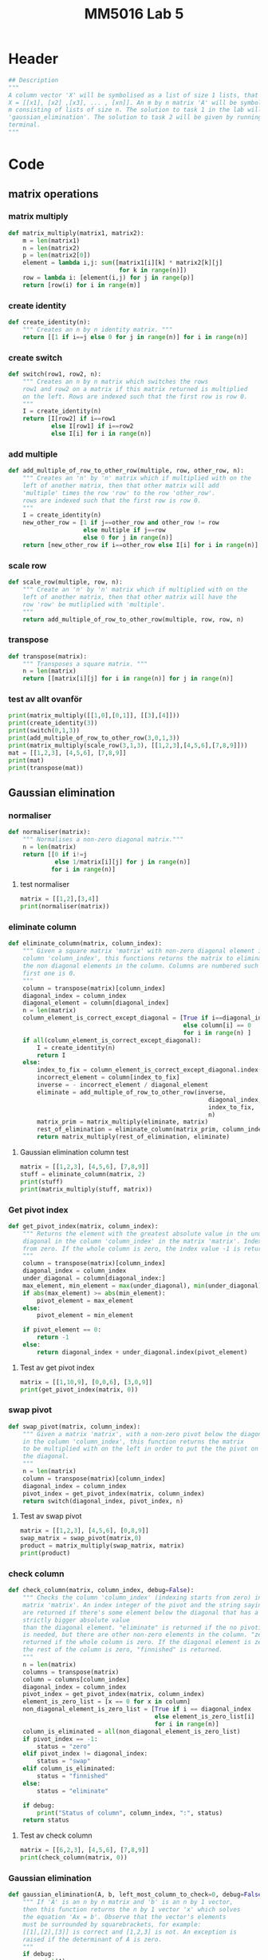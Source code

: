 #+title: MM5016 Lab 5
#+description: Gaussian elimination with pivot
#+PROPERTY: header-args :tangle ./lab5.py :padline 2

* Header
#+begin_src python :results output :session :padline 0
## Description
"""
A column vector 'X' will be symbolised as a list of size 1 lists, that is
X = [[x1], [x2] ,[x3], ... , [xn]]. An m by n matrix 'A' will be symbolised by a list of size
m consisting of lists of size n. The solution to task 1 in the lab will be the function
'gaussian_elimination'. The solution to task 2 will be given by running this script in
terminal.
"""
#+end_src


* Code
** matrix operations
*** matrix multiply
#+begin_src python :results output :session
def matrix_multiply(matrix1, matrix2):
    m = len(matrix1)
    n = len(matrix2)
    p = len(matrix2[0])
    element = lambda i,j: sum([matrix1[i][k] * matrix2[k][j]
                               for k in range(n)])
    row = lambda i: [element(i,j) for j in range(p)]
    return [row(i) for i in range(m)]
#+end_src

#+RESULTS:

*** create identity 
#+begin_src python :results output :session
def create_identity(n):
    """ Creates an n by n identity matrix. """
    return [[1 if i==j else 0 for j in range(n)] for i in range(n)]
#+end_src

#+RESULTS:

*** create switch
#+begin_src python :results output :session
def switch(row1, row2, n):
    """ Creates an n by n matrix which switches the rows
    row1 and row2 on a matrix if this matrix returned is multiplied
    on the left. Rows are indexed such that the first row is row 0.
    """
    I = create_identity(n)
    return [I[row2] if i==row1
            else I[row1] if i==row2
            else I[i] for i in range(n)]
#+end_src

#+RESULTS:

*** add multiple
#+begin_src python :results output :session
def add_multiple_of_row_to_other_row(multiple, row, other_row, n):
    """ Creates an 'n' by 'n' matrix which if multiplied with on the
    left of another matrix, then that other matrix will add
    'multiple' times the row 'row' to the row 'other_row'.
    rows are indexed such that the first row is row 0.
    """
    I = create_identity(n)
    new_other_row = [1 if j==other_row and other_row != row
                     else multiple if j==row
                     else 0 for j in range(n)]
    return [new_other_row if i==other_row else I[i] for i in range(n)]
#+end_src

#+RESULTS:

*** scale row
#+begin_src python :results output :session
def scale_row(multiple, row, n):
    """ Create an 'n' by 'n' matrix which if multiplied with on the
    left of another matrix, then that other matrix will have the
    row 'row' be mutliplied with 'multiple'.
    """
    return add_multiple_of_row_to_other_row(multiple, row, row, n)
#+end_src

#+RESULTS:

*** transpose
#+begin_src python :results output :session
def transpose(matrix):
    """ Transposes a square matrix. """
    n = len(matrix)
    return [[matrix[i][j] for i in range(n)] for j in range(n)]
#+end_src

#+RESULTS:

*** test av allt ovanför
#+begin_src python :results output :session :tangle no
print(matrix_multiply([[1,0],[0,1]], [[3],[4]]))
print(create_identity(3))
print(switch(0,1,3))
print(add_multiple_of_row_to_other_row(3,0,1,3))
print(matrix_multiply(scale_row(3,1,3), [[1,2,3],[4,5,6],[7,8,9]]))
mat = [[1,2,3], [4,5,6], [7,8,9]]
print(mat)
print(transpose(mat))
#+end_src

#+RESULTS:
: [[3], [4]]
: [[1, 0, 0], [0, 1, 0], [0, 0, 1]]
: [[0, 1, 0], [1, 0, 0], [0, 0, 1]]
: [[1, 0, 0], [3, 1, 0], [0, 0, 1]]
: [[1, 2, 3], [12, 15, 18], [7, 8, 9]]
: [[1, 2, 3], [4, 5, 6], [7, 8, 9]]
: [[1, 4, 7], [2, 5, 8], [3, 6, 9]]

** Gaussian elimination
*** normaliser
#+begin_src python :results output :session
def normaliser(matrix):
    """ Normalises a non-zero diagonal matrix."""
    n = len(matrix)
    return [[0 if i!=j
             else 1/matrix[i][j] for j in range(n)]
            for i in range(n)]
#+end_src

#+RESULTS:
**** test normaliser
#+begin_src python :results output :session :tangle no
matrix = [[1,2],[3,4]]
print(normaliser(matrix))
#+end_src

#+RESULTS:
: [[1.0, 0], [0, 0.25]]

*** eliminate column
#+begin_src python :results output :session
def eliminate_column(matrix, column_index):
    """ Given a square matrix 'matrix' with non-zero diagonal element in the 
    column 'column_index', this functions returns the matrix to eliminate all 
    the non diagonal elements in the column. Columns are numbered such that the
    first one is 0.
    """
    column = transpose(matrix)[column_index]
    diagonal_index = column_index
    diagonal_element = column[diagonal_index]
    n = len(matrix)
    column_element_is_correct_except_diagonal = [True if i==diagonal_index
                                                 else column[i] == 0
                                                 for i in range(n) ]
    if all(column_element_is_correct_except_diagonal):
        I = create_identity(n)
        return I
    else:
        index_to_fix = column_element_is_correct_except_diagonal.index(False)
        incorrect_element = column[index_to_fix]
        inverse = - incorrect_element / diagonal_element
        eliminate = add_multiple_of_row_to_other_row(inverse,
                                                        diagonal_index,
                                                        index_to_fix,
                                                        n)
        matrix_prim = matrix_multiply(eliminate, matrix)
        rest_of_elimination = eliminate_column(matrix_prim, column_index)
        return matrix_multiply(rest_of_elimination, eliminate)
#+end_src

#+RESULTS:

**** Gaussian elimination column test
#+begin_src python :results output :session :tangle no
matrix = [[1,2,3], [4,5,6], [7,8,9]]
stuff = eliminate_column(matrix, 2)
print(stuff)
print(matrix_multiply(stuff, matrix))

#+end_src

#+RESULTS:
: [[1.0, 0.0, -0.3333333333333333], [0.0, 1.0, -0.6666666666666666], [0.0, 0.0, 1.0]]
: [[-1.333333333333333, -0.6666666666666665, 0.0], [-0.6666666666666661, -0.33333333333333304, 0.0], [7.0, 8.0, 9.0]]

*** Get pivot index
#+begin_src python :results output :session
def get_pivot_index(matrix, column_index):
    """ Returns the element with the greatest absolute value in the under the
    diagonal in the column 'column_index' in the matrix 'matrix'. Indexing starts
    from zero. If the whole column is zero, the index value -1 is returned.
    """
    column = transpose(matrix)[column_index]
    diagonal_index = column_index
    under_diagonal = column[diagonal_index:]
    max_element, min_element = max(under_diagonal), min(under_diagonal)
    if abs(max_element) >= abs(min_element):
        pivot_element = max_element
    else:
        pivot_element = min_element

    if pivot_element == 0:
        return -1
    else:
        return diagonal_index + under_diagonal.index(pivot_element)
#+end_src

#+RESULTS:

**** Test av get pivot index
#+begin_src python :results output :session :tangle no
matrix = [[1,10,9], [0,0,6], [3,0,9]]
print(get_pivot_index(matrix, 0))
#+end_src

#+RESULTS:
: 2

*** swap pivot
#+begin_src python :results output :session
def swap_pivot(matrix, column_index):
    """ Given a matrix 'matrix', with a non-zero pivot below the diagonal
    in the column 'column_index', this function returns the matrix
    to be multiplied with on the left in order to put the the pivot on
    the diagonal. 
    """
    n = len(matrix)
    column = transpose(matrix)[column_index]
    diagonal_index = column_index
    pivot_index = get_pivot_index(matrix, column_index)
    return switch(diagonal_index, pivot_index, n)
#+end_src

#+RESULTS:

**** Test av swap pivot
#+begin_src python :results output :session :tangle no
matrix = [[1,2,3], [4,5,6], [0,8,9]]
swap_matrix = swap_pivot(matrix,0)
product = matrix_multiply(swap_matrix, matrix)
print(product)
#+end_src

#+RESULTS:
: [[4, 5, 6], [1, 2, 3], [0, 8, 9]]

*** check column
#+begin_src python :results output :session
def check_column(matrix, column_index, debug=False):
    """ Checks the column 'column_index' (indexing starts from zero) in the 
    matrix 'matrix'. An index integer of the pivot and the string saying "swap"
    are returned if there's some element below the diagonal that has a a 
    strictly bigger absolute value 
    than the diagonal element. "eliminate" is returned if the no pivoting 
    is needed, but there are other non-zero elements in the column. "zero" is 
    returned if the whole column is zero. If the diagonal element is zero and
    the rest of the column is zero, "finnished" is returned.
    """
    n = len(matrix)
    columns = transpose(matrix)
    column = columns[column_index]
    diagonal_index = column_index
    pivot_index = get_pivot_index(matrix, column_index)
    element_is_zero_list = [x == 0 for x in column]
    non_diagonal_element_is_zero_list = [True if i == diagonal_index
                                         else element_is_zero_list[i]
                                         for i in range(n)]
    column_is_eliminated = all(non_diagonal_element_is_zero_list)
    if pivot_index == -1:
        status = "zero"
    elif pivot_index != diagonal_index:
        status = "swap"
    elif column_is_eliminated:
        status = "finnished"
    else:
        status = "eliminate"

    if debug:
        print("Status of column", column_index, ":", status)
    return status
    
#+end_src

#+RESULTS:

**** Test av check column
#+begin_src python :results output :session :tangle no
matrix = [[6,2,3], [4,5,6], [7,8,9]]
print(check_column(matrix, 0))
#+end_src

#+RESULTS:
: swap

*** Gaussian elimination
#+begin_src python :results output :session
def gaussian_elimination(A, b, left_most_column_to_check=0, debug=False):
    """ If 'A' is an n by n matrix and 'b' is an n by 1 vector,
    then this function returns the n by 1 vector 'x' which solves
    the equation 'Ax = b'. Observe that the vector's elements
    must be surrounded by squarebrackets, for example:
    [[1],[2],[3]] is correct and [1,2,3] is not. An exception is
    raised if the determinant of A is zero.
    """
    if debug:
        print(A)

    l = left_most_column_to_check
    n = len(b)
    if l == n:
        M = normaliser(A)
        b_prim = matrix_multiply(M, b)
        if debug:
            print("The solution is x=", b_prim)
        return b_prim

    column_status = check_column(A,l, debug)
    if column_status == "finnished":
        return gaussian_elimination(A, b, l+1, debug)
    elif column_status == "zero":
        raise ValueError("<gaussian_elimination:Can't have a zero determinant>")
    elif column_status == "swap":
        M = swap_pivot(A, l)
        A_prim, b_prim = matrix_multiply(M, A), matrix_multiply(M, b)
        return gaussian_elimination(A_prim, b_prim, l, debug)
    elif column_status == "eliminate":
        M = eliminate_column(A, l)
        A_prim, b_prim = matrix_multiply(M, A), matrix_multiply(M, b)
        return gaussian_elimination(A_prim, b_prim, l+1, debug)
    else:
        return "something went wrong"

#+end_src

#+RESULTS:

**** test gaussian elimination
#+begin_src python :results output :session :tangle no
A = [[1,-2,1],[2,1,-3],[4,-7,1]]
b = [[0], [5], [-1]]
result = gaussian_elimination(A,b, debug=True)
print(result)
#+end_src

#+RESULTS:
#+begin_example
[[1, -2, 1], [2, 1, -3], [4, -7, 1]]
Status of column 0 : swap
[[4, -7, 1], [2, 1, -3], [1, -2, 1]]
Status of column 0 : eliminate
[[4.0, -7.0, 1.0], [0.0, 4.5, -3.5], [0.0, -0.25, 0.75]]
Status of column 1 : eliminate
[[4.0, 0.0, -4.444444444444445], [0.0, 4.5, -3.5], [0.0, 0.0, 0.5555555555555556]]
Status of column 2 : eliminate
[[4.0, 0.0, 0.0], [0.0, 4.5, 0.0], [0.0, 0.0, 0.5555555555555556]]
The solution is x= [[3.0], [2.0], [1.0]]
[[3.0], [2.0], [1.0]]
#+end_example

** Main function
#+begin_src python :results output :session
def main():
    """ Solution to task 2 in lab assignment 5. """
    A = [[0.143, 0.357, 2.01], [-1.31, 0.911, 1.99], [11.2, -4.3, -0.605]]
    b = [[-5.173], [-5.458], [4.415]]
    x = gaussian_elimination(A,b,debug=True)
    print("The result of multiplying 'A' with our solution from the function:")
    print(matrix_multiply(A,x))
    print("Original b:")
    print(b)


if __name__ == "__main__":
    main()
#+end_src

#+RESULTS:
#+begin_example
[[0.143, 0.357, 2.01], [-1.31, 0.911, 1.99], [11.2, -4.3, -0.605]]
Status of column 0 : swap
[[11.2, -4.3, -0.605], [-1.31, 0.911, 1.99], [0.143, 0.357, 2.01]]
Status of column 0 : eliminate
[[11.2, -4.3, -0.605], [0.0, 0.40805357142857146, 1.919236607142857], [0.0, 0.4119017857142857, 2.0177245535714285]]
Status of column 1 : swap
[[11.2, -4.3, -0.605], [0.0, 0.4119017857142857, 2.0177245535714285], [0.0, 0.40805357142857146, 1.919236607142857]]
Status of column 1 : eliminate
[[11.2, 0.0, 20.45879695662541], [0.0, 0.4119017857142857, 2.0177245535714285], [0.0, 0.0, -0.07963724774022962]]
Status of column 2 : eliminate
[[11.2, 0.0, 3.552713678800501e-15], [0.0, 0.4119017857142857, 0.0], [0.0, 0.0, -0.07963724774022962]]
The solution is x= [[0.9999999999999889], [1.9999999999999707], [-2.9999999999999942]]
The result of multiplying 'A' with our solution from the function:
[[-5.173], [-5.458], [4.414999999999997]]
Original b:
[[-5.173], [-5.458], [4.415]]
#+end_example

* Archive
** Gaussian elimination old
:PROPERTIES:
:header-args: :tangle no
:END:

*** find next gaussian elimination task
#+begin_src python :results output :session
def find_next_gaussian_elimination_task(matrix):
    """ Compares with the identity matrix, to see what element should be
    focused on next and what gaussian elimination task needs to be done for
    that element. This function always returns a coordinate in the form of a 
    tuple and a string with the operation that needs to be done. It checks
    each column from left to right. In the column fix, it first checks if
    the diagonal element (the element corresponding to the 1 in the same column 
    of the identity  matrix), is equal to one. If it is a zero this function 
    searches for the closest non-zero element below, and returns the coordinate 
    for that element and the string "swap". If it is non-zero but not 1 then the 
    diagonal coordinate is returned with the string "normalise". Next it checks 
    the rest of the column, from top to bottom, to see if the elements are zero.
    If not, then the coordinate with the string "eliminate" is returned. If the 
    matrix is the identity matrix, this function returns the tuple (-1, -1) and 
    the string 'finnished'. If the determinant of the matrix is 0 then the 
    tuple (-1,-1) and the string 'failed' is returned.
    """
    n = len(matrix)
    I = create_identity(n)
    transpose = lambda matrix: [[matrix[i][j] for i in range(n)]
                                for j in range(n)]
    matrix_of_validity_of_entries = [[matrix[i][j] == I[i][j] for j in range(n)]
                                for i in range(n)]
    list_of_validity_of_columns = list(
        map(all, transpose(matrix_of_validity_of_entries)))
    try:
        column_to_fix_index = list_of_validity_of_columns.index(False)
    except ValueError:
        return (-1,-1), "finnished"

    i = column_to_fix_index
    diagonal_element = matrix[i][i]
    column = transpose(matrix)[i]
    non_zero_elements = list(map(lambda x: x!=0, column))
    non_zero_elements_except_diagonal = [False if index==i
                                         else non_zero_elements[index]
                                         for index in range(n)]
    non_zero_elements_below_diagonal = non_zero_elements[i+1:]
    if not any(non_zero_elements_below_diagonal) and diagonal_element==0:
        return (-1,-1), "failed"
    elif diagonal_element == 0:
        x,y = non_zero_elements_below_diagonal.index(True), i
        return (x,y), "swap"
    elif diagonal_element != 0 and diagonal_element != 1:
        return (i,i), "normalise"
    else:
        x,y = non_zero_elements_except_diagonal.index(True), i
        return (x,y), "eliminate"
#+end_src

#+RESULTS:

*** Gaussian elimination column task
#+begin_src python :results output :session
def find_next_gaussian_elimination_task_column(matrix, column):
    """ Compares with the corresponding column in the identity matrix, to see 
    what element should be focused on next and what gaussian elimination task 
    needs to be done for that element. This function always returns a coordinate 
    in the form of a  tuple and a string with the operation that needs to be 
    done. In the column fix, it first checks if the pivot element is on the correct
    place. If not the fuction returns the coordinate which should be swapped with the
    diagonal entry with the string "swap".  If it is non-zero but not 1 then the 
    diagonal coordinate is returned with the string "normalise". Next it checks 
    the rest of the column, from top to bottom, to see if the elements are zero.
    If not, then the coordinate with the string "eliminate" is returned. If the 
    matrix is the identity matrix, this function returns the tuple (-1, -1) and 
    the string 'finnished'. If the determinant of the matrix is 0 then the 
    tuple (-1,-1) and the string 'failed' is returned.
    """
#+end_src

#+RESULTS:

*** Gaussian elimination column
#+begin_src python :results output :session
def gaussian_elimination_column(matrix, column_index):
    """ Given a square matrix 'matrix' with non-zero diagonal element in the 
    column 'column_index', this functions returns the matrix to eliminate all 
    the non diagonal elements in the column and normalises the diagonal element.
    Columns are numbered such that the first one is 0.
    """
    column = transpose(matrix)[column_index]
    diagonal_index = column_index
    diagonal_element = column[diagonal_index]
    pivot =  column[diagonal_index]

    n = len(matrix)
    I = create_identity(n)
    column_of_identity = transpose(I)[column_index]
    column_element_is_correct = [ column[i] == column_of_identity[i]
                                  for i in range(n)]
    column_element_is_correct_except_diagonal = (
        [True if i==diagonal_index
         else column_element_is_correct[i] for i in range(n)]
        )

    if all(column_element_is_correct):
        return I
   
    index_to_fix = column_element_is_correct_except_diagonal.index(False)
    incorrect_element = column[index_to_fix]
    if diagonal_element != 1:
        inverse = 1 / diagonal_element
        normalise = scale_row(inverse, diagonal_index, n)
        matrix_prim = matrix_multiply(normalise, matrix)
        rest_of_elimination = gaussian_elimination_column(matrix_prim,
                                                          column_index)
        return matrix_multiply(rest_of_elimination, normalise)
    else:
        inverse = - incorrect_element
        eliminate = add_multiple_of_row_to_other_row(inverse,
                                                     diagonal_index,
                                                     index_to_fix,
                                                     n)
        matrix_prim = matrix_multiply(eliminate, matrix)
        rest_of_elimination = gaussian_elimination_column(matrix_prim,
                                                          column_index)
        return matrix_multiply(rest_of_elimination, eliminate)
#+end_src

#+RESULTS:

*** Gaussian elimination column test
#+begin_src python :results output :session :tangle no
matrix = [[1,2,3], [4,5,6], [7,8,9]]
stuff = gaussian_elimination_column(matrix, 0)
print(stuff)
print(matrix_multiply(stuff, matrix))

#+end_src

#+RESULTS:
: [[1, 0, 0], [-4, 1, 0], [-7, 0, 1]]
: [[1, 2, 3], [0, -3, -6], [0, -6, -12]]

*** test: find next gaussian elimination task
#+begin_src python :results output :session :tangle no
print(find_next_gaussian_elimination_task([[1,0],[0,1]]))
#+end_src

#+RESULTS:
: ((-1, -1), 'finnished')

*** Gaussian elimination
#+begin_src python :results output :session
def gaussian_elimination(A, b):
    """ If 'A' is an n by n matrix and 'b' is an n by 1 vector,
    then this function returns the n by 1 vector 'x' which solves
    the equation 'Ax = b'. Observe that the vectors element
    must be surrounded by squarebrackets, for example:
    [[1],[2],[3]] is correct and [1,2,3] is not.
    """
    print("Progress:", A)
    n = len(b)
    I = create_identity(n)
    matrix_of_validity_of_entries = [[True if i == j
                                      else matrix[i][j] == I[i][j]
                                      for j in range(n)]
                                     for i in range(n)]
    list_of_validity_of_columns = list(
        map(all, transpose(matrix_of_validity_of_entries)))

    if A == I:
        return b
    elif all(list_of_validity_of_columns):
        normalise = normaliser(A)
        A_prim = matrix_multiply(normalise, A)
        b_prim = matrix_multiply(normalise, b)
        return gaussian_elimination(A_prim, b_prim)

    incorrect_column_index = list_of_validity_of_columns.index(False)
    print("Incorrect column", incorrect_column_index)
    print("Incorrect column list:", list_of_validity_of_columns)
    print("Matrix of validity:", matrix_of_validity_of_entries)
    incorrect_column = transpose(A)[incorrect_column_index]
    if abs(max(incorrect_column)) >= abs(min(incorrect_column)):
        pivot = max(incorrect_column)
    else:
        pivot = min(incorrect_column)

    if pivot == 0:
        raise ValueError("<gaussian_elimination: det(A) must be non-zero!>")

    pivot_index = incorrect_column.index(pivot)
    diagonal_index = incorrect_column_index
    if diagonal_index != pivot_index:
        swapped_pivot_matrix = switch(diagonal_index, pivot_index, n)
        A_prim = matrix_multiply(swapped_pivot_matrix, A)
        b_prim = matrix_multiply(swapped_pivot_matrix, b)
        return gaussian_elimination(A_prim, b_prim)
    else:
        eliminate_column = gaussian_elimination_column(A,
                                                       incorrect_column_index)
        A_prim = matrix_multiply(eliminate_column, A)
        b_prim = matrix_multiply(eliminate_column, b)
        return gaussian_elimination(A_prim, b_prim)

#+end_src

#+RESULTS:

*** Gaussian elimination old
#+begin_src python :results output :session
def gaussian_elimination_old(A, b):
    """ If 'A' is an n by n matrix and 'b' is an n by 1 vector,
    then this function returns the n by 1 vector 'x' which solves
    the equation 'Ax = b'. Observe that the vectors element
    must be surrounded by squarebrackets, for example:
    [[1],[2],[3]] is correct and [1,2,3] is not.
    """
    n = len(b)
    I = create_identity(n)
    mult = lambda A, B: matrix_multiply(A, B)
    E = lambda m, i, j: add_multiple_of_row_to_other_row(m, i, j, n)
    S = lambda i,j: switch(i,j,n)
    M = lambda m, r: scale_row(m, r, n)

    (x,y), task = find_next_gaussian_elimination_task(A)
    if task == "finnished":
        return b
    elif task == "failed":
        raise ValueError(
            "<gaussian_elimination: determinant of A must be non-zero.>")
    elif task == "swap":
        A_prim = mult(S(x,y), A)
        b_prim = mult(S(x,y), b)
        return gaussian_elimination(A_prim, b_prim)
    elif task == "normalise":
        inverse = 1 / A[x][y]
        A_prim = mult(M(inverse, x), A)
        b_prim = mult(M(inverse, x), b)
        return gaussian_elimination(A_prim, b_prim)
    elif task == "eliminate":
        inverse = - A[x][y]
        A_prim = mult(E(inverse, y,x), A)
        b_prim = mult(E(inverse, y,x), b)
        return gaussian_elimination(A_prim, b_prim)
    else:
        print("Something went wrong. Debug:", (x,y), task)
#+end_src

#+RESULTS:

*** Gaussian elimination test
#+begin_src python :results output :session :tangle no
matrix = [[-3,-8,-5],[1,4,3],[6,10,-5]]
vector = [[1],[2],[6]]
result = gaussian_elimination(matrix, vector)
#print("matrix:", matrix)
#print("matrix transpose:", transpose(matrix))
print(result)
#print(matrix_multiply(matrix, result))
#+end_src

#+RESULTS:
#+begin_example
Progress: [[-3, -8, -5], [1, 4, 3], [6, 10, -5]]
Incorrect column 0
Incorrect column list: [False, False, False]
Matrix of validity: [[True, False, False], [False, True, False], [False, False, True]]
Progress: [[6, 10, -5], [1, 4, 3], [-3, -8, -5]]
Incorrect column 0
Incorrect column list: [False, False, False]
Matrix of validity: [[True, False, False], [False, True, False], [False, False, True]]
Progress: [[1.0, 1.6666666666666665, -0.8333333333333333], [0.0, 2.3333333333333335, 3.833333333333333], [0.0, -3.0, -7.5]]
Incorrect column 0
Incorrect column list: [False, False, False]
Matrix of validity: [[True, False, False], [False, True, False], [False, False, True]]
Progress: [[1.0, 1.6666666666666665, -0.8333333333333333], [0.0, 2.3333333333333335, 3.833333333333333], [0.0, -3.0, -7.5]]
Incorrect column 0
Incorrect column list: [False, False, False]
Matrix of validity: [[True, False, False], [False, True, False], [False, False, True]]
Progress: [[1.0, 1.6666666666666665, -0.8333333333333333], [0.0, 2.3333333333333335, 3.833333333333333], [0.0, -3.0, -7.5]]
Incorrect column 0
Incorrect column list: [False, False, False]
Matrix of validity: [[True, False, False], [False, True, False], [False, False, True]]
Progress: [[1.0, 1.6666666666666665, -0.8333333333333333], [0.0, 2.3333333333333335, 3.833333333333333], [0.0, -3.0, -7.5]]
Incorrect column 0
Incorrect column list: [False, False, False]
Matrix of validity: [[True, False, False], [False, True, False], [False, False, True]]
Progress: [[1.0, 1.6666666666666665, -0.8333333333333333], [0.0, 2.3333333333333335, 3.833333333333333], [0.0, -3.0, -7.5]]
Incorrect column 0
Incorrect column list: [False, False, False]
Matrix of validity: [[True, False, False], [False, True, False], [False, False, True]]
Progress: [[1.0, 1.6666666666666665, -0.8333333333333333], [0.0, 2.3333333333333335, 3.833333333333333], [0.0, -3.0, -7.5]]
Incorrect column 0
Incorrect column list: [False, False, False]
Matrix of validity: [[True, False, False], [False, True, False], [False, False, True]]
Progress: [[1.0, 1.6666666666666665, -0.8333333333333333], [0.0, 2.3333333333333335, 3.833333333333333], [0.0, -3.0, -7.5]]
Incorrect column 0
Incorrect column list: [False, False, False]
Matrix of validity: [[True, False, False], [False, True, False], [False, False, True]]
Progress: [[1.0, 1.6666666666666665, -0.8333333333333333], [0.0, 2.3333333333333335, 3.833333333333333], [0.0, -3.0, -7.5]]
Incorrect column 0
Incorrect column list: [False, False, False]
Matrix of validity: [[True, False, False], [False, True, False], [False, False, True]]
Progress: [[1.0, 1.6666666666666665, -0.8333333333333333], [0.0, 2.3333333333333335, 3.833333333333333], [0.0, -3.0, -7.5]]
Incorrect column 0
Incorrect column list: [False, False, False]
Matrix of validity: [[True, False, False], [False, True, False], [False, False, True]]
Progress: [[1.0, 1.6666666666666665, -0.8333333333333333], [0.0, 2.3333333333333335, 3.833333333333333], [0.0, -3.0, -7.5]]
Incorrect column 0
Incorrect column list: [False, False, False]
Matrix of validity: [[True, False, False], [False, True, False], [False, False, True]]
Progress: [[1.0, 1.6666666666666665, -0.8333333333333333], [0.0, 2.3333333333333335, 3.833333333333333], [0.0, -3.0, -7.5]]
Incorrect column 0
Incorrect column list: [False, False, False]
Matrix of validity: [[True, False, False], [False, True, False], [False, False, True]]
Progress: [[1.0, 1.6666666666666665, -0.8333333333333333], [0.0, 2.3333333333333335, 3.833333333333333], [0.0, -3.0, -7.5]]
Incorrect column 0
Incorrect column list: [False, False, False]
Matrix of validity: [[True, False, False], [False, True, False], [False, False, True]]
Progress: [[1.0, 1.6666666666666665, -0.8333333333333333], [0.0, 2.3333333333333335, 3.833333333333333], [0.0, -3.0, -7.5]]
Incorrect column 0
Incorrect column list: [False, False, False]
Matrix of validity: [[True, False, False], [False, True, False], [False, False, True]]
Progress: [[1.0, 1.6666666666666665, -0.8333333333333333], [0.0, 2.3333333333333335, 3.833333333333333], [0.0, -3.0, -7.5]]
Incorrect column 0
Incorrect column list: [False, False, False]
Matrix of validity: [[True, False, False], [False, True, False], [False, False, True]]
Progress: [[1.0, 1.6666666666666665, -0.8333333333333333], [0.0, 2.3333333333333335, 3.833333333333333], [0.0, -3.0, -7.5]]
Incorrect column 0
Incorrect column list: [False, False, False]
Matrix of validity: [[True, False, False], [False, True, False], [False, False, True]]
Progress: [[1.0, 1.6666666666666665, -0.8333333333333333], [0.0, 2.3333333333333335, 3.833333333333333], [0.0, -3.0, -7.5]]
Incorrect column 0
Incorrect column list: [False, False, False]
Matrix of validity: [[True, False, False], [False, True, False], [False, False, True]]
Progress: [[1.0, 1.6666666666666665, -0.8333333333333333], [0.0, 2.3333333333333335, 3.833333333333333], [0.0, -3.0, -7.5]]
Incorrect column 0
Incorrect column list: [False, False, False]
Matrix of validity: [[True, False, False], [False, True, False], [False, False, True]]
Progress: [[1.0, 1.6666666666666665, -0.8333333333333333], [0.0, 2.3333333333333335, 3.833333333333333], [0.0, -3.0, -7.5]]
Incorrect column 0
Incorrect column list: [False, False, False]
Matrix of validity: [[True, False, False], [False, True, False], [False, False, True]]
Progress: [[1.0, 1.6666666666666665, -0.8333333333333333], [0.0, 2.3333333333333335, 3.833333333333333], [0.0, -3.0, -7.5]]
Incorrect column 0
Incorrect column list: [False, False, False]
Matrix of validity: [[True, False, False], [False, True, False], [False, False, True]]
Progress: [[1.0, 1.6666666666666665, -0.8333333333333333], [0.0, 2.3333333333333335, 3.833333333333333], [0.0, -3.0, -7.5]]
Incorrect column 0
Incorrect column list: [False, False, False]
Matrix of validity: [[True, False, False], [False, True, False], [False, False, True]]
Progress: [[1.0, 1.6666666666666665, -0.8333333333333333], [0.0, 2.3333333333333335, 3.833333333333333], [0.0, -3.0, -7.5]]
Incorrect column 0
Incorrect column list: [False, False, False]
Matrix of validity: [[True, False, False], [False, True, False], [False, False, True]]
Progress: [[1.0, 1.6666666666666665, -0.8333333333333333], [0.0, 2.3333333333333335, 3.833333333333333], [0.0, -3.0, -7.5]]
Incorrect column 0
Incorrect column list: [False, False, False]
Matrix of validity: [[True, False, False], [False, True, False], [False, False, True]]
Progress: [[1.0, 1.6666666666666665, -0.8333333333333333], [0.0, 2.3333333333333335, 3.833333333333333], [0.0, -3.0, -7.5]]
Incorrect column 0
Incorrect column list: [False, False, False]
Matrix of validity: [[True, False, False], [False, True, False], [False, False, True]]
Progress: [[1.0, 1.6666666666666665, -0.8333333333333333], [0.0, 2.3333333333333335, 3.833333333333333], [0.0, -3.0, -7.5]]
Incorrect column 0
Incorrect column list: [False, False, False]
Matrix of validity: [[True, False, False], [False, True, False], [False, False, True]]
Progress: [[1.0, 1.6666666666666665, -0.8333333333333333], [0.0, 2.3333333333333335, 3.833333333333333], [0.0, -3.0, -7.5]]
Incorrect column 0
Incorrect column list: [False, False, False]
Matrix of validity: [[True, False, False], [False, True, False], [False, False, True]]
Progress: [[1.0, 1.6666666666666665, -0.8333333333333333], [0.0, 2.3333333333333335, 3.833333333333333], [0.0, -3.0, -7.5]]
Incorrect column 0
Incorrect column list: [False, False, False]
Matrix of validity: [[True, False, False], [False, True, False], [False, False, True]]
Progress: [[1.0, 1.6666666666666665, -0.8333333333333333], [0.0, 2.3333333333333335, 3.833333333333333], [0.0, -3.0, -7.5]]
Incorrect column 0
Incorrect column list: [False, False, False]
Matrix of validity: [[True, False, False], [False, True, False], [False, False, True]]
Progress: [[1.0, 1.6666666666666665, -0.8333333333333333], [0.0, 2.3333333333333335, 3.833333333333333], [0.0, -3.0, -7.5]]
Incorrect column 0
Incorrect column list: [False, False, False]
Matrix of validity: [[True, False, False], [False, True, False], [False, False, True]]
Progress: [[1.0, 1.6666666666666665, -0.8333333333333333], [0.0, 2.3333333333333335, 3.833333333333333], [0.0, -3.0, -7.5]]
Incorrect column 0
Incorrect column list: [False, False, False]
Matrix of validity: [[True, False, False], [False, True, False], [False, False, True]]
Progress: [[1.0, 1.6666666666666665, -0.8333333333333333], [0.0, 2.3333333333333335, 3.833333333333333], [0.0, -3.0, -7.5]]
Incorrect column 0
Incorrect column list: [False, False, False]
Matrix of validity: [[True, False, False], [False, True, False], [False, False, True]]
Progress: [[1.0, 1.6666666666666665, -0.8333333333333333], [0.0, 2.3333333333333335, 3.833333333333333], [0.0, -3.0, -7.5]]
Incorrect column 0
Incorrect column list: [False, False, False]
Matrix of validity: [[True, False, False], [False, True, False], [False, False, True]]
Progress: [[1.0, 1.6666666666666665, -0.8333333333333333], [0.0, 2.3333333333333335, 3.833333333333333], [0.0, -3.0, -7.5]]
Incorrect column 0
Incorrect column list: [False, False, False]
Matrix of validity: [[True, False, False], [False, True, False], [False, False, True]]
Progress: [[1.0, 1.6666666666666665, -0.8333333333333333], [0.0, 2.3333333333333335, 3.833333333333333], [0.0, -3.0, -7.5]]
Incorrect column 0
Incorrect column list: [False, False, False]
Matrix of validity: [[True, False, False], [False, True, False], [False, False, True]]
Progress: [[1.0, 1.6666666666666665, -0.8333333333333333], [0.0, 2.3333333333333335, 3.833333333333333], [0.0, -3.0, -7.5]]
Incorrect column 0
Incorrect column list: [False, False, False]
Matrix of validity: [[True, False, False], [False, True, False], [False, False, True]]
Progress: [[1.0, 1.6666666666666665, -0.8333333333333333], [0.0, 2.3333333333333335, 3.833333333333333], [0.0, -3.0, -7.5]]
Incorrect column 0
Incorrect column list: [False, False, False]
Matrix of validity: [[True, False, False], [False, True, False], [False, False, True]]
Progress: [[1.0, 1.6666666666666665, -0.8333333333333333], [0.0, 2.3333333333333335, 3.833333333333333], [0.0, -3.0, -7.5]]
Incorrect column 0
Incorrect column list: [False, False, False]
Matrix of validity: [[True, False, False], [False, True, False], [False, False, True]]
Progress: [[1.0, 1.6666666666666665, -0.8333333333333333], [0.0, 2.3333333333333335, 3.833333333333333], [0.0, -3.0, -7.5]]
Incorrect column 0
Incorrect column list: [False, False, False]
Matrix of validity: [[True, False, False], [False, True, False], [False, False, True]]
Progress: [[1.0, 1.6666666666666665, -0.8333333333333333], [0.0, 2.3333333333333335, 3.833333333333333], [0.0, -3.0, -7.5]]
Incorrect column 0
Incorrect column list: [False, False, False]
Matrix of validity: [[True, False, False], [False, True, False], [False, False, True]]
Progress: [[1.0, 1.6666666666666665, -0.8333333333333333], [0.0, 2.3333333333333335, 3.833333333333333], [0.0, -3.0, -7.5]]
Incorrect column 0
Incorrect column list: [False, False, False]
Matrix of validity: [[True, False, False], [False, True, False], [False, False, True]]
Progress: [[1.0, 1.6666666666666665, -0.8333333333333333], [0.0, 2.3333333333333335, 3.833333333333333], [0.0, -3.0, -7.5]]
Incorrect column 0
Incorrect column list: [False, False, False]
Matrix of validity: [[True, False, False], [False, True, False], [False, False, True]]
Progress: [[1.0, 1.6666666666666665, -0.8333333333333333], [0.0, 2.3333333333333335, 3.833333333333333], [0.0, -3.0, -7.5]]
Incorrect column 0
Incorrect column list: [False, False, False]
Matrix of validity: [[True, False, False], [False, True, False], [False, False, True]]
Progress: [[1.0, 1.6666666666666665, -0.8333333333333333], [0.0, 2.3333333333333335, 3.833333333333333], [0.0, -3.0, -7.5]]
Incorrect column 0
Incorrect column list: [False, False, False]
Matrix of validity: [[True, False, False], [False, True, False], [False, False, True]]
Progress: [[1.0, 1.6666666666666665, -0.8333333333333333], [0.0, 2.3333333333333335, 3.833333333333333], [0.0, -3.0, -7.5]]
Incorrect column 0
Incorrect column list: [False, False, False]
Matrix of validity: [[True, False, False], [False, True, False], [False, False, True]]
Progress: [[1.0, 1.6666666666666665, -0.8333333333333333], [0.0, 2.3333333333333335, 3.833333333333333], [0.0, -3.0, -7.5]]
Incorrect column 0
Incorrect column list: [False, False, False]
Matrix of validity: [[True, False, False], [False, True, False], [False, False, True]]
Progress: [[1.0, 1.6666666666666665, -0.8333333333333333], [0.0, 2.3333333333333335, 3.833333333333333], [0.0, -3.0, -7.5]]
Incorrect column 0
Incorrect column list: [False, False, False]
Matrix of validity: [[True, False, False], [False, True, False], [False, False, True]]
Progress: [[1.0, 1.6666666666666665, -0.8333333333333333], [0.0, 2.3333333333333335, 3.833333333333333], [0.0, -3.0, -7.5]]
Incorrect column 0
Incorrect column list: [False, False, False]
Matrix of validity: [[True, False, False], [False, True, False], [False, False, True]]
Progress: [[1.0, 1.6666666666666665, -0.8333333333333333], [0.0, 2.3333333333333335, 3.833333333333333], [0.0, -3.0, -7.5]]
Incorrect column 0
Incorrect column list: [False, False, False]
Matrix of validity: [[True, False, False], [False, True, False], [False, False, True]]
Progress: [[1.0, 1.6666666666666665, -0.8333333333333333], [0.0, 2.3333333333333335, 3.833333333333333], [0.0, -3.0, -7.5]]
Incorrect column 0
Incorrect column list: [False, False, False]
Matrix of validity: [[True, False, False], [False, True, False], [False, False, True]]
Progress: [[1.0, 1.6666666666666665, -0.8333333333333333], [0.0, 2.3333333333333335, 3.833333333333333], [0.0, -3.0, -7.5]]
Incorrect column 0
Incorrect column list: [False, False, False]
Matrix of validity: [[True, False, False], [False, True, False], [False, False, True]]
Progress: [[1.0, 1.6666666666666665, -0.8333333333333333], [0.0, 2.3333333333333335, 3.833333333333333], [0.0, -3.0, -7.5]]
Incorrect column 0
Incorrect column list: [False, False, False]
Matrix of validity: [[True, False, False], [False, True, False], [False, False, True]]
Progress: [[1.0, 1.6666666666666665, -0.8333333333333333], [0.0, 2.3333333333333335, 3.833333333333333], [0.0, -3.0, -7.5]]
Incorrect column 0
Incorrect column list: [False, False, False]
Matrix of validity: [[True, False, False], [False, True, False], [False, False, True]]
Progress: [[1.0, 1.6666666666666665, -0.8333333333333333], [0.0, 2.3333333333333335, 3.833333333333333], [0.0, -3.0, -7.5]]
Incorrect column 0
Incorrect column list: [False, False, False]
Matrix of validity: [[True, False, False], [False, True, False], [False, False, True]]
Progress: [[1.0, 1.6666666666666665, -0.8333333333333333], [0.0, 2.3333333333333335, 3.833333333333333], [0.0, -3.0, -7.5]]
Incorrect column 0
Incorrect column list: [False, False, False]
Matrix of validity: [[True, False, False], [False, True, False], [False, False, True]]
Progress: [[1.0, 1.6666666666666665, -0.8333333333333333], [0.0, 2.3333333333333335, 3.833333333333333], [0.0, -3.0, -7.5]]
Incorrect column 0
Incorrect column list: [False, False, False]
Matrix of validity: [[True, False, False], [False, True, False], [False, False, True]]
Progress: [[1.0, 1.6666666666666665, -0.8333333333333333], [0.0, 2.3333333333333335, 3.833333333333333], [0.0, -3.0, -7.5]]
Incorrect column 0
Incorrect column list: [False, False, False]
Matrix of validity: [[True, False, False], [False, True, False], [False, False, True]]
Progress: [[1.0, 1.6666666666666665, -0.8333333333333333], [0.0, 2.3333333333333335, 3.833333333333333], [0.0, -3.0, -7.5]]
Incorrect column 0
Incorrect column list: [False, False, False]
Matrix of validity: [[True, False, False], [False, True, False], [False, False, True]]
Progress: [[1.0, 1.6666666666666665, -0.8333333333333333], [0.0, 2.3333333333333335, 3.833333333333333], [0.0, -3.0, -7.5]]
Incorrect column 0
Incorrect column list: [False, False, False]
Matrix of validity: [[True, False, False], [False, True, False], [False, False, True]]
Progress: [[1.0, 1.6666666666666665, -0.8333333333333333], [0.0, 2.3333333333333335, 3.833333333333333], [0.0, -3.0, -7.5]]
Incorrect column 0
Incorrect column list: [False, False, False]
Matrix of validity: [[True, False, False], [False, True, False], [False, False, True]]
Progress: [[1.0, 1.6666666666666665, -0.8333333333333333], [0.0, 2.3333333333333335, 3.833333333333333], [0.0, -3.0, -7.5]]
Incorrect column 0
Incorrect column list: [False, False, False]
Matrix of validity: [[True, False, False], [False, True, False], [False, False, True]]
Progress: [[1.0, 1.6666666666666665, -0.8333333333333333], [0.0, 2.3333333333333335, 3.833333333333333], [0.0, -3.0, -7.5]]
Incorrect column 0
Incorrect column list: [False, False, False]
Matrix of validity: [[True, False, False], [False, True, False], [False, False, True]]
Progress: [[1.0, 1.6666666666666665, -0.8333333333333333], [0.0, 2.3333333333333335, 3.833333333333333], [0.0, -3.0, -7.5]]
Incorrect column 0
Incorrect column list: [False, False, False]
Matrix of validity: [[True, False, False], [False, True, False], [False, False, True]]
Progress: [[1.0, 1.6666666666666665, -0.8333333333333333], [0.0, 2.3333333333333335, 3.833333333333333], [0.0, -3.0, -7.5]]
Incorrect column 0
Incorrect column list: [False, False, False]
Matrix of validity: [[True, False, False], [False, True, False], [False, False, True]]
Progress: [[1.0, 1.6666666666666665, -0.8333333333333333], [0.0, 2.3333333333333335, 3.833333333333333], [0.0, -3.0, -7.5]]
Incorrect column 0
Incorrect column list: [False, False, False]
Matrix of validity: [[True, False, False], [False, True, False], [False, False, True]]
Progress: [[1.0, 1.6666666666666665, -0.8333333333333333], [0.0, 2.3333333333333335, 3.833333333333333], [0.0, -3.0, -7.5]]
Incorrect column 0
Incorrect column list: [False, False, False]
Matrix of validity: [[True, False, False], [False, True, False], [False, False, True]]
Progress: [[1.0, 1.6666666666666665, -0.8333333333333333], [0.0, 2.3333333333333335, 3.833333333333333], [0.0, -3.0, -7.5]]
Incorrect column 0
Incorrect column list: [False, False, False]
Matrix of validity: [[True, False, False], [False, True, False], [False, False, True]]
Progress: [[1.0, 1.6666666666666665, -0.8333333333333333], [0.0, 2.3333333333333335, 3.833333333333333], [0.0, -3.0, -7.5]]
Incorrect column 0
Incorrect column list: [False, False, False]
Matrix of validity: [[True, False, False], [False, True, False], [False, False, True]]
Progress: [[1.0, 1.6666666666666665, -0.8333333333333333], [0.0, 2.3333333333333335, 3.833333333333333], [0.0, -3.0, -7.5]]
Incorrect column 0
Incorrect column list: [False, False, False]
Matrix of validity: [[True, False, False], [False, True, False], [False, False, True]]
Progress: [[1.0, 1.6666666666666665, -0.8333333333333333], [0.0, 2.3333333333333335, 3.833333333333333], [0.0, -3.0, -7.5]]
Incorrect column 0
Incorrect column list: [False, False, False]
Matrix of validity: [[True, False, False], [False, True, False], [False, False, True]]
Progress: [[1.0, 1.6666666666666665, -0.8333333333333333], [0.0, 2.3333333333333335, 3.833333333333333], [0.0, -3.0, -7.5]]
Incorrect column 0
Incorrect column list: [False, False, False]
Matrix of validity: [[True, False, False], [False, True, False], [False, False, True]]
Progress: [[1.0, 1.6666666666666665, -0.8333333333333333], [0.0, 2.3333333333333335, 3.833333333333333], [0.0, -3.0, -7.5]]
Incorrect column 0
Incorrect column list: [False, False, False]
Matrix of validity: [[True, False, False], [False, True, False], [False, False, True]]
Progress: [[1.0, 1.6666666666666665, -0.8333333333333333], [0.0, 2.3333333333333335, 3.833333333333333], [0.0, -3.0, -7.5]]
Incorrect column 0
Incorrect column list: [False, False, False]
Matrix of validity: [[True, False, False], [False, True, False], [False, False, True]]
Progress: [[1.0, 1.6666666666666665, -0.8333333333333333], [0.0, 2.3333333333333335, 3.833333333333333], [0.0, -3.0, -7.5]]
Incorrect column 0
Incorrect column list: [False, False, False]
Matrix of validity: [[True, False, False], [False, True, False], [False, False, True]]
Progress: [[1.0, 1.6666666666666665, -0.8333333333333333], [0.0, 2.3333333333333335, 3.833333333333333], [0.0, -3.0, -7.5]]
Incorrect column 0
Incorrect column list: [False, False, False]
Matrix of validity: [[True, False, False], [False, True, False], [False, False, True]]
Progress: [[1.0, 1.6666666666666665, -0.8333333333333333], [0.0, 2.3333333333333335, 3.833333333333333], [0.0, -3.0, -7.5]]
Incorrect column 0
Incorrect column list: [False, False, False]
Matrix of validity: [[True, False, False], [False, True, False], [False, False, True]]
Progress: [[1.0, 1.6666666666666665, -0.8333333333333333], [0.0, 2.3333333333333335, 3.833333333333333], [0.0, -3.0, -7.5]]
Incorrect column 0
Incorrect column list: [False, False, False]
Matrix of validity: [[True, False, False], [False, True, False], [False, False, True]]
Progress: [[1.0, 1.6666666666666665, -0.8333333333333333], [0.0, 2.3333333333333335, 3.833333333333333], [0.0, -3.0, -7.5]]
Incorrect column 0
Incorrect column list: [False, False, False]
Matrix of validity: [[True, False, False], [False, True, False], [False, False, True]]
Progress: [[1.0, 1.6666666666666665, -0.8333333333333333], [0.0, 2.3333333333333335, 3.833333333333333], [0.0, -3.0, -7.5]]
Incorrect column 0
Incorrect column list: [False, False, False]
Matrix of validity: [[True, False, False], [False, True, False], [False, False, True]]
Progress: [[1.0, 1.6666666666666665, -0.8333333333333333], [0.0, 2.3333333333333335, 3.833333333333333], [0.0, -3.0, -7.5]]
Incorrect column 0
Incorrect column list: [False, False, False]
Matrix of validity: [[True, False, False], [False, True, False], [False, False, True]]
Progress: [[1.0, 1.6666666666666665, -0.8333333333333333], [0.0, 2.3333333333333335, 3.833333333333333], [0.0, -3.0, -7.5]]
Incorrect column 0
Incorrect column list: [False, False, False]
Matrix of validity: [[True, False, False], [False, True, False], [False, False, True]]
Progress: [[1.0, 1.6666666666666665, -0.8333333333333333], [0.0, 2.3333333333333335, 3.833333333333333], [0.0, -3.0, -7.5]]
Incorrect column 0
Incorrect column list: [False, False, False]
Matrix of validity: [[True, False, False], [False, True, False], [False, False, True]]
Progress: [[1.0, 1.6666666666666665, -0.8333333333333333], [0.0, 2.3333333333333335, 3.833333333333333], [0.0, -3.0, -7.5]]
Incorrect column 0
Incorrect column list: [False, False, False]
Matrix of validity: [[True, False, False], [False, True, False], [False, False, True]]
Progress: [[1.0, 1.6666666666666665, -0.8333333333333333], [0.0, 2.3333333333333335, 3.833333333333333], [0.0, -3.0, -7.5]]
Incorrect column 0
Incorrect column list: [False, False, False]
Matrix of validity: [[True, False, False], [False, True, False], [False, False, True]]
Progress: [[1.0, 1.6666666666666665, -0.8333333333333333], [0.0, 2.3333333333333335, 3.833333333333333], [0.0, -3.0, -7.5]]
Incorrect column 0
Incorrect column list: [False, False, False]
Matrix of validity: [[True, False, False], [False, True, False], [False, False, True]]
Progress: [[1.0, 1.6666666666666665, -0.8333333333333333], [0.0, 2.3333333333333335, 3.833333333333333], [0.0, -3.0, -7.5]]
Incorrect column 0
Incorrect column list: [False, False, False]
Matrix of validity: [[True, False, False], [False, True, False], [False, False, True]]
Progress: [[1.0, 1.6666666666666665, -0.8333333333333333], [0.0, 2.3333333333333335, 3.833333333333333], [0.0, -3.0, -7.5]]
Incorrect column 0
Incorrect column list: [False, False, False]
Matrix of validity: [[True, False, False], [False, True, False], [False, False, True]]
Progress: [[1.0, 1.6666666666666665, -0.8333333333333333], [0.0, 2.3333333333333335, 3.833333333333333], [0.0, -3.0, -7.5]]
Incorrect column 0
Incorrect column list: [False, False, False]
Matrix of validity: [[True, False, False], [False, True, False], [False, False, True]]
Progress: [[1.0, 1.6666666666666665, -0.8333333333333333], [0.0, 2.3333333333333335, 3.833333333333333], [0.0, -3.0, -7.5]]
Incorrect column 0
Incorrect column list: [False, False, False]
Matrix of validity: [[True, False, False], [False, True, False], [False, False, True]]
Progress: [[1.0, 1.6666666666666665, -0.8333333333333333], [0.0, 2.3333333333333335, 3.833333333333333], [0.0, -3.0, -7.5]]
Incorrect column 0
Incorrect column list: [False, False, False]
Matrix of validity: [[True, False, False], [False, True, False], [False, False, True]]
Progress: [[1.0, 1.6666666666666665, -0.8333333333333333], [0.0, 2.3333333333333335, 3.833333333333333], [0.0, -3.0, -7.5]]
Incorrect column 0
Incorrect column list: [False, False, False]
Matrix of validity: [[True, False, False], [False, True, False], [False, False, True]]
Progress: [[1.0, 1.6666666666666665, -0.8333333333333333], [0.0, 2.3333333333333335, 3.833333333333333], [0.0, -3.0, -7.5]]
Incorrect column 0
Incorrect column list: [False, False, False]
Matrix of validity: [[True, False, False], [False, True, False], [False, False, True]]
Progress: [[1.0, 1.6666666666666665, -0.8333333333333333], [0.0, 2.3333333333333335, 3.833333333333333], [0.0, -3.0, -7.5]]
Incorrect column 0
Incorrect column list: [False, False, False]
Matrix of validity: [[True, False, False], [False, True, False], [False, False, True]]
Progress: [[1.0, 1.6666666666666665, -0.8333333333333333], [0.0, 2.3333333333333335, 3.833333333333333], [0.0, -3.0, -7.5]]
Incorrect column 0
Incorrect column list: [False, False, False]
Matrix of validity: [[True, False, False], [False, True, False], [False, False, True]]
Progress: [[1.0, 1.6666666666666665, -0.8333333333333333], [0.0, 2.3333333333333335, 3.833333333333333], [0.0, -3.0, -7.5]]
Incorrect column 0
Incorrect column list: [False, False, False]
Matrix of validity: [[True, False, False], [False, True, False], [False, False, True]]
Progress: [[1.0, 1.6666666666666665, -0.8333333333333333], [0.0, 2.3333333333333335, 3.833333333333333], [0.0, -3.0, -7.5]]
Incorrect column 0
Incorrect column list: [False, False, False]
Matrix of validity: [[True, False, False], [False, True, False], [False, False, True]]
Progress: [[1.0, 1.6666666666666665, -0.8333333333333333], [0.0, 2.3333333333333335, 3.833333333333333], [0.0, -3.0, -7.5]]
Incorrect column 0
Incorrect column list: [False, False, False]
Matrix of validity: [[True, False, False], [False, True, False], [False, False, True]]
Progress: [[1.0, 1.6666666666666665, -0.8333333333333333], [0.0, 2.3333333333333335, 3.833333333333333], [0.0, -3.0, -7.5]]
Incorrect column 0
Incorrect column list: [False, False, False]
Matrix of validity: [[True, False, False], [False, True, False], [False, False, True]]
Progress: [[1.0, 1.6666666666666665, -0.8333333333333333], [0.0, 2.3333333333333335, 3.833333333333333], [0.0, -3.0, -7.5]]
Incorrect column 0
Incorrect column list: [False, False, False]
Matrix of validity: [[True, False, False], [False, True, False], [False, False, True]]
Progress: [[1.0, 1.6666666666666665, -0.8333333333333333], [0.0, 2.3333333333333335, 3.833333333333333], [0.0, -3.0, -7.5]]
Incorrect column 0
Incorrect column list: [False, False, False]
Matrix of validity: [[True, False, False], [False, True, False], [False, False, True]]
Progress: [[1.0, 1.6666666666666665, -0.8333333333333333], [0.0, 2.3333333333333335, 3.833333333333333], [0.0, -3.0, -7.5]]
Incorrect column 0
Incorrect column list: [False, False, False]
Matrix of validity: [[True, False, False], [False, True, False], [False, False, True]]
Progress: [[1.0, 1.6666666666666665, -0.8333333333333333], [0.0, 2.3333333333333335, 3.833333333333333], [0.0, -3.0, -7.5]]
Incorrect column 0
Incorrect column list: [False, False, False]
Matrix of validity: [[True, False, False], [False, True, False], [False, False, True]]
Progress: [[1.0, 1.6666666666666665, -0.8333333333333333], [0.0, 2.3333333333333335, 3.833333333333333], [0.0, -3.0, -7.5]]
Incorrect column 0
Incorrect column list: [False, False, False]
Matrix of validity: [[True, False, False], [False, True, False], [False, False, True]]
Progress: [[1.0, 1.6666666666666665, -0.8333333333333333], [0.0, 2.3333333333333335, 3.833333333333333], [0.0, -3.0, -7.5]]
Incorrect column 0
Incorrect column list: [False, False, False]
Matrix of validity: [[True, False, False], [False, True, False], [False, False, True]]
Progress: [[1.0, 1.6666666666666665, -0.8333333333333333], [0.0, 2.3333333333333335, 3.833333333333333], [0.0, -3.0, -7.5]]
Incorrect column 0
Incorrect column list: [False, False, False]
Matrix of validity: [[True, False, False], [False, True, False], [False, False, True]]
Progress: [[1.0, 1.6666666666666665, -0.8333333333333333], [0.0, 2.3333333333333335, 3.833333333333333], [0.0, -3.0, -7.5]]
Incorrect column 0
Incorrect column list: [False, False, False]
Matrix of validity: [[True, False, False], [False, True, False], [False, False, True]]
Progress: [[1.0, 1.6666666666666665, -0.8333333333333333], [0.0, 2.3333333333333335, 3.833333333333333], [0.0, -3.0, -7.5]]
Incorrect column 0
Incorrect column list: [False, False, False]
Matrix of validity: [[True, False, False], [False, True, False], [False, False, True]]
Progress: [[1.0, 1.6666666666666665, -0.8333333333333333], [0.0, 2.3333333333333335, 3.833333333333333], [0.0, -3.0, -7.5]]
Incorrect column 0
Incorrect column list: [False, False, False]
Matrix of validity: [[True, False, False], [False, True, False], [False, False, True]]
Progress: [[1.0, 1.6666666666666665, -0.8333333333333333], [0.0, 2.3333333333333335, 3.833333333333333], [0.0, -3.0, -7.5]]
Incorrect column 0
Incorrect column list: [False, False, False]
Matrix of validity: [[True, False, False], [False, True, False], [False, False, True]]
Progress: [[1.0, 1.6666666666666665, -0.8333333333333333], [0.0, 2.3333333333333335, 3.833333333333333], [0.0, -3.0, -7.5]]
Incorrect column 0
Incorrect column list: [False, False, False]
Matrix of validity: [[True, False, False], [False, True, False], [False, False, True]]
Progress: [[1.0, 1.6666666666666665, -0.8333333333333333], [0.0, 2.3333333333333335, 3.833333333333333], [0.0, -3.0, -7.5]]
Incorrect column 0
Incorrect column list: [False, False, False]
Matrix of validity: [[True, False, False], [False, True, False], [False, False, True]]
Progress: [[1.0, 1.6666666666666665, -0.8333333333333333], [0.0, 2.3333333333333335, 3.833333333333333], [0.0, -3.0, -7.5]]
Incorrect column 0
Incorrect column list: [False, False, False]
Matrix of validity: [[True, False, False], [False, True, False], [False, False, True]]
Progress: [[1.0, 1.6666666666666665, -0.8333333333333333], [0.0, 2.3333333333333335, 3.833333333333333], [0.0, -3.0, -7.5]]
Incorrect column 0
Incorrect column list: [False, False, False]
Matrix of validity: [[True, False, False], [False, True, False], [False, False, True]]
Progress: [[1.0, 1.6666666666666665, -0.8333333333333333], [0.0, 2.3333333333333335, 3.833333333333333], [0.0, -3.0, -7.5]]
Incorrect column 0
Incorrect column list: [False, False, False]
Matrix of validity: [[True, False, False], [False, True, False], [False, False, True]]
Progress: [[1.0, 1.6666666666666665, -0.8333333333333333], [0.0, 2.3333333333333335, 3.833333333333333], [0.0, -3.0, -7.5]]
Incorrect column 0
Incorrect column list: [False, False, False]
Matrix of validity: [[True, False, False], [False, True, False], [False, False, True]]
Progress: [[1.0, 1.6666666666666665, -0.8333333333333333], [0.0, 2.3333333333333335, 3.833333333333333], [0.0, -3.0, -7.5]]
Incorrect column 0
Incorrect column list: [False, False, False]
Matrix of validity: [[True, False, False], [False, True, False], [False, False, True]]
Progress: [[1.0, 1.6666666666666665, -0.8333333333333333], [0.0, 2.3333333333333335, 3.833333333333333], [0.0, -3.0, -7.5]]
Incorrect column 0
Incorrect column list: [False, False, False]
Matrix of validity: [[True, False, False], [False, True, False], [False, False, True]]
Progress: [[1.0, 1.6666666666666665, -0.8333333333333333], [0.0, 2.3333333333333335, 3.833333333333333], [0.0, -3.0, -7.5]]
Incorrect column 0
Incorrect column list: [False, False, False]
Matrix of validity: [[True, False, False], [False, True, False], [False, False, True]]
Progress: [[1.0, 1.6666666666666665, -0.8333333333333333], [0.0, 2.3333333333333335, 3.833333333333333], [0.0, -3.0, -7.5]]
Incorrect column 0
Incorrect column list: [False, False, False]
Matrix of validity: [[True, False, False], [False, True, False], [False, False, True]]
Progress: [[1.0, 1.6666666666666665, -0.8333333333333333], [0.0, 2.3333333333333335, 3.833333333333333], [0.0, -3.0, -7.5]]
Incorrect column 0
Incorrect column list: [False, False, False]
Matrix of validity: [[True, False, False], [False, True, False], [False, False, True]]
Progress: [[1.0, 1.6666666666666665, -0.8333333333333333], [0.0, 2.3333333333333335, 3.833333333333333], [0.0, -3.0, -7.5]]
Incorrect column 0
Incorrect column list: [False, False, False]
Matrix of validity: [[True, False, False], [False, True, False], [False, False, True]]
Progress: [[1.0, 1.6666666666666665, -0.8333333333333333], [0.0, 2.3333333333333335, 3.833333333333333], [0.0, -3.0, -7.5]]
Incorrect column 0
Incorrect column list: [False, False, False]
Matrix of validity: [[True, False, False], [False, True, False], [False, False, True]]
Progress: [[1.0, 1.6666666666666665, -0.8333333333333333], [0.0, 2.3333333333333335, 3.833333333333333], [0.0, -3.0, -7.5]]
Incorrect column 0
Incorrect column list: [False, False, False]
Matrix of validity: [[True, False, False], [False, True, False], [False, False, True]]
Progress: [[1.0, 1.6666666666666665, -0.8333333333333333], [0.0, 2.3333333333333335, 3.833333333333333], [0.0, -3.0, -7.5]]
Incorrect column 0
Incorrect column list: [False, False, False]
Matrix of validity: [[True, False, False], [False, True, False], [False, False, True]]
Progress: [[1.0, 1.6666666666666665, -0.8333333333333333], [0.0, 2.3333333333333335, 3.833333333333333], [0.0, -3.0, -7.5]]
Incorrect column 0
Incorrect column list: [False, False, False]
Matrix of validity: [[True, False, False], [False, True, False], [False, False, True]]
Progress: [[1.0, 1.6666666666666665, -0.8333333333333333], [0.0, 2.3333333333333335, 3.833333333333333], [0.0, -3.0, -7.5]]
Incorrect column 0
Incorrect column list: [False, False, False]
Matrix of validity: [[True, False, False], [False, True, False], [False, False, True]]
Progress: [[1.0, 1.6666666666666665, -0.8333333333333333], [0.0, 2.3333333333333335, 3.833333333333333], [0.0, -3.0, -7.5]]
Incorrect column 0
Incorrect column list: [False, False, False]
Matrix of validity: [[True, False, False], [False, True, False], [False, False, True]]
Progress: [[1.0, 1.6666666666666665, -0.8333333333333333], [0.0, 2.3333333333333335, 3.833333333333333], [0.0, -3.0, -7.5]]
Incorrect column 0
Incorrect column list: [False, False, False]
Matrix of validity: [[True, False, False], [False, True, False], [False, False, True]]
Progress: [[1.0, 1.6666666666666665, -0.8333333333333333], [0.0, 2.3333333333333335, 3.833333333333333], [0.0, -3.0, -7.5]]
Incorrect column 0
Incorrect column list: [False, False, False]
Matrix of validity: [[True, False, False], [False, True, False], [False, False, True]]
Progress: [[1.0, 1.6666666666666665, -0.8333333333333333], [0.0, 2.3333333333333335, 3.833333333333333], [0.0, -3.0, -7.5]]
Incorrect column 0
Incorrect column list: [False, False, False]
Matrix of validity: [[True, False, False], [False, True, False], [False, False, True]]
Progress: [[1.0, 1.6666666666666665, -0.8333333333333333], [0.0, 2.3333333333333335, 3.833333333333333], [0.0, -3.0, -7.5]]
Incorrect column 0
Incorrect column list: [False, False, False]
Matrix of validity: [[True, False, False], [False, True, False], [False, False, True]]
Progress: [[1.0, 1.6666666666666665, -0.8333333333333333], [0.0, 2.3333333333333335, 3.833333333333333], [0.0, -3.0, -7.5]]
Incorrect column 0
Incorrect column list: [False, False, False]
Matrix of validity: [[True, False, False], [False, True, False], [False, False, True]]
Progress: [[1.0, 1.6666666666666665, -0.8333333333333333], [0.0, 2.3333333333333335, 3.833333333333333], [0.0, -3.0, -7.5]]
Incorrect column 0
Incorrect column list: [False, False, False]
Matrix of validity: [[True, False, False], [False, True, False], [False, False, True]]
Progress: [[1.0, 1.6666666666666665, -0.8333333333333333], [0.0, 2.3333333333333335, 3.833333333333333], [0.0, -3.0, -7.5]]
Incorrect column 0
Incorrect column list: [False, False, False]
Matrix of validity: [[True, False, False], [False, True, False], [False, False, True]]
Progress: [[1.0, 1.6666666666666665, -0.8333333333333333], [0.0, 2.3333333333333335, 3.833333333333333], [0.0, -3.0, -7.5]]
Incorrect column 0
Incorrect column list: [False, False, False]
Matrix of validity: [[True, False, False], [False, True, False], [False, False, True]]
Progress: [[1.0, 1.6666666666666665, -0.8333333333333333], [0.0, 2.3333333333333335, 3.833333333333333], [0.0, -3.0, -7.5]]
Incorrect column 0
Incorrect column list: [False, False, False]
Matrix of validity: [[True, False, False], [False, True, False], [False, False, True]]
Progress: [[1.0, 1.6666666666666665, -0.8333333333333333], [0.0, 2.3333333333333335, 3.833333333333333], [0.0, -3.0, -7.5]]
Incorrect column 0
Incorrect column list: [False, False, False]
Matrix of validity: [[True, False, False], [False, True, False], [False, False, True]]
Progress: [[1.0, 1.6666666666666665, -0.8333333333333333], [0.0, 2.3333333333333335, 3.833333333333333], [0.0, -3.0, -7.5]]
Incorrect column 0
Incorrect column list: [False, False, False]
Matrix of validity: [[True, False, False], [False, True, False], [False, False, True]]
Progress: [[1.0, 1.6666666666666665, -0.8333333333333333], [0.0, 2.3333333333333335, 3.833333333333333], [0.0, -3.0, -7.5]]
Incorrect column 0
Incorrect column list: [False, False, False]
Matrix of validity: [[True, False, False], [False, True, False], [False, False, True]]
Progress: [[1.0, 1.6666666666666665, -0.8333333333333333], [0.0, 2.3333333333333335, 3.833333333333333], [0.0, -3.0, -7.5]]
Incorrect column 0
Incorrect column list: [False, False, False]
Matrix of validity: [[True, False, False], [False, True, False], [False, False, True]]
Progress: [[1.0, 1.6666666666666665, -0.8333333333333333], [0.0, 2.3333333333333335, 3.833333333333333], [0.0, -3.0, -7.5]]
Incorrect column 0
Incorrect column list: [False, False, False]
Matrix of validity: [[True, False, False], [False, True, False], [False, False, True]]
Progress: [[1.0, 1.6666666666666665, -0.8333333333333333], [0.0, 2.3333333333333335, 3.833333333333333], [0.0, -3.0, -7.5]]
Incorrect column 0
Incorrect column list: [False, False, False]
Matrix of validity: [[True, False, False], [False, True, False], [False, False, True]]
Progress: [[1.0, 1.6666666666666665, -0.8333333333333333], [0.0, 2.3333333333333335, 3.833333333333333], [0.0, -3.0, -7.5]]
Incorrect column 0
Incorrect column list: [False, False, False]
Matrix of validity: [[True, False, False], [False, True, False], [False, False, True]]
Progress: [[1.0, 1.6666666666666665, -0.8333333333333333], [0.0, 2.3333333333333335, 3.833333333333333], [0.0, -3.0, -7.5]]
Incorrect column 0
Incorrect column list: [False, False, False]
Matrix of validity: [[True, False, False], [False, True, False], [False, False, True]]
Progress: [[1.0, 1.6666666666666665, -0.8333333333333333], [0.0, 2.3333333333333335, 3.833333333333333], [0.0, -3.0, -7.5]]
Incorrect column 0
Incorrect column list: [False, False, False]
Matrix of validity: [[True, False, False], [False, True, False], [False, False, True]]
Progress: [[1.0, 1.6666666666666665, -0.8333333333333333], [0.0, 2.3333333333333335, 3.833333333333333], [0.0, -3.0, -7.5]]
Incorrect column 0
Incorrect column list: [False, False, False]
Matrix of validity: [[True, False, False], [False, True, False], [False, False, True]]
Progress: [[1.0, 1.6666666666666665, -0.8333333333333333], [0.0, 2.3333333333333335, 3.833333333333333], [0.0, -3.0, -7.5]]
Incorrect column 0
Incorrect column list: [False, False, False]
Matrix of validity: [[True, False, False], [False, True, False], [False, False, True]]
Progress: [[1.0, 1.6666666666666665, -0.8333333333333333], [0.0, 2.3333333333333335, 3.833333333333333], [0.0, -3.0, -7.5]]
Incorrect column 0
Incorrect column list: [False, False, False]
Matrix of validity: [[True, False, False], [False, True, False], [False, False, True]]
Progress: [[1.0, 1.6666666666666665, -0.8333333333333333], [0.0, 2.3333333333333335, 3.833333333333333], [0.0, -3.0, -7.5]]
Incorrect column 0
Incorrect column list: [False, False, False]
Matrix of validity: [[True, False, False], [False, True, False], [False, False, True]]
Progress: [[1.0, 1.6666666666666665, -0.8333333333333333], [0.0, 2.3333333333333335, 3.833333333333333], [0.0, -3.0, -7.5]]
Incorrect column 0
Incorrect column list: [False, False, False]
Matrix of validity: [[True, False, False], [False, True, False], [False, False, True]]
Progress: [[1.0, 1.6666666666666665, -0.8333333333333333], [0.0, 2.3333333333333335, 3.833333333333333], [0.0, -3.0, -7.5]]
Incorrect column 0
Incorrect column list: [False, False, False]
Matrix of validity: [[True, False, False], [False, True, False], [False, False, True]]
Progress: [[1.0, 1.6666666666666665, -0.8333333333333333], [0.0, 2.3333333333333335, 3.833333333333333], [0.0, -3.0, -7.5]]
Incorrect column 0
Incorrect column list: [False, False, False]
Matrix of validity: [[True, False, False], [False, True, False], [False, False, True]]
Progress: [[1.0, 1.6666666666666665, -0.8333333333333333], [0.0, 2.3333333333333335, 3.833333333333333], [0.0, -3.0, -7.5]]
Incorrect column 0
Incorrect column list: [False, False, False]
Matrix of validity: [[True, False, False], [False, True, False], [False, False, True]]
Progress: [[1.0, 1.6666666666666665, -0.8333333333333333], [0.0, 2.3333333333333335, 3.833333333333333], [0.0, -3.0, -7.5]]
Incorrect column 0
Incorrect column list: [False, False, False]
Matrix of validity: [[True, False, False], [False, True, False], [False, False, True]]
Progress: [[1.0, 1.6666666666666665, -0.8333333333333333], [0.0, 2.3333333333333335, 3.833333333333333], [0.0, -3.0, -7.5]]
Incorrect column 0
Incorrect column list: [False, False, False]
Matrix of validity: [[True, False, False], [False, True, False], [False, False, True]]
Progress: [[1.0, 1.6666666666666665, -0.8333333333333333], [0.0, 2.3333333333333335, 3.833333333333333], [0.0, -3.0, -7.5]]
Incorrect column 0
Incorrect column list: [False, False, False]
Matrix of validity: [[True, False, False], [False, True, False], [False, False, True]]
Progress: [[1.0, 1.6666666666666665, -0.8333333333333333], [0.0, 2.3333333333333335, 3.833333333333333], [0.0, -3.0, -7.5]]
Incorrect column 0
Incorrect column list: [False, False, False]
Matrix of validity: [[True, False, False], [False, True, False], [False, False, True]]
Progress: [[1.0, 1.6666666666666665, -0.8333333333333333], [0.0, 2.3333333333333335, 3.833333333333333], [0.0, -3.0, -7.5]]
Incorrect column 0
Incorrect column list: [False, False, False]
Matrix of validity: [[True, False, False], [False, True, False], [False, False, True]]
Progress: [[1.0, 1.6666666666666665, -0.8333333333333333], [0.0, 2.3333333333333335, 3.833333333333333], [0.0, -3.0, -7.5]]
Incorrect column 0
Incorrect column list: [False, False, False]
Matrix of validity: [[True, False, False], [False, True, False], [False, False, True]]
Progress: [[1.0, 1.6666666666666665, -0.8333333333333333], [0.0, 2.3333333333333335, 3.833333333333333], [0.0, -3.0, -7.5]]
Incorrect column 0
Incorrect column list: [False, False, False]
Matrix of validity: [[True, False, False], [False, True, False], [False, False, True]]
Progress: [[1.0, 1.6666666666666665, -0.8333333333333333], [0.0, 2.3333333333333335, 3.833333333333333], [0.0, -3.0, -7.5]]
Incorrect column 0
Incorrect column list: [False, False, False]
Matrix of validity: [[True, False, False], [False, True, False], [False, False, True]]
Progress: [[1.0, 1.6666666666666665, -0.8333333333333333], [0.0, 2.3333333333333335, 3.833333333333333], [0.0, -3.0, -7.5]]
Incorrect column 0
Incorrect column list: [False, False, False]
Matrix of validity: [[True, False, False], [False, True, False], [False, False, True]]
Progress: [[1.0, 1.6666666666666665, -0.8333333333333333], [0.0, 2.3333333333333335, 3.833333333333333], [0.0, -3.0, -7.5]]
Incorrect column 0
Incorrect column list: [False, False, False]
Matrix of validity: [[True, False, False], [False, True, False], [False, False, True]]
Progress: [[1.0, 1.6666666666666665, -0.8333333333333333], [0.0, 2.3333333333333335, 3.833333333333333], [0.0, -3.0, -7.5]]
Incorrect column 0
Incorrect column list: [False, False, False]
Matrix of validity: [[True, False, False], [False, True, False], [False, False, True]]
Progress: [[1.0, 1.6666666666666665, -0.8333333333333333], [0.0, 2.3333333333333335, 3.833333333333333], [0.0, -3.0, -7.5]]
Incorrect column 0
Incorrect column list: [False, False, False]
Matrix of validity: [[True, False, False], [False, True, False], [False, False, True]]
Progress: [[1.0, 1.6666666666666665, -0.8333333333333333], [0.0, 2.3333333333333335, 3.833333333333333], [0.0, -3.0, -7.5]]
Incorrect column 0
Incorrect column list: [False, False, False]
Matrix of validity: [[True, False, False], [False, True, False], [False, False, True]]
Progress: [[1.0, 1.6666666666666665, -0.8333333333333333], [0.0, 2.3333333333333335, 3.833333333333333], [0.0, -3.0, -7.5]]
Incorrect column 0
Incorrect column list: [False, False, False]
Matrix of validity: [[True, False, False], [False, True, False], [False, False, True]]
Progress: [[1.0, 1.6666666666666665, -0.8333333333333333], [0.0, 2.3333333333333335, 3.833333333333333], [0.0, -3.0, -7.5]]
Incorrect column 0
Incorrect column list: [False, False, False]
Matrix of validity: [[True, False, False], [False, True, False], [False, False, True]]
Progress: [[1.0, 1.6666666666666665, -0.8333333333333333], [0.0, 2.3333333333333335, 3.833333333333333], [0.0, -3.0, -7.5]]
Incorrect column 0
Incorrect column list: [False, False, False]
Matrix of validity: [[True, False, False], [False, True, False], [False, False, True]]
Progress: [[1.0, 1.6666666666666665, -0.8333333333333333], [0.0, 2.3333333333333335, 3.833333333333333], [0.0, -3.0, -7.5]]
Incorrect column 0
Incorrect column list: [False, False, False]
Matrix of validity: [[True, False, False], [False, True, False], [False, False, True]]
Progress: [[1.0, 1.6666666666666665, -0.8333333333333333], [0.0, 2.3333333333333335, 3.833333333333333], [0.0, -3.0, -7.5]]
Incorrect column 0
Incorrect column list: [False, False, False]
Matrix of validity: [[True, False, False], [False, True, False], [False, False, True]]
Progress: [[1.0, 1.6666666666666665, -0.8333333333333333], [0.0, 2.3333333333333335, 3.833333333333333], [0.0, -3.0, -7.5]]
Incorrect column 0
Incorrect column list: [False, False, False]
Matrix of validity: [[True, False, False], [False, True, False], [False, False, True]]
Progress: [[1.0, 1.6666666666666665, -0.8333333333333333], [0.0, 2.3333333333333335, 3.833333333333333], [0.0, -3.0, -7.5]]
Incorrect column 0
Incorrect column list: [False, False, False]
Matrix of validity: [[True, False, False], [False, True, False], [False, False, True]]
Progress: [[1.0, 1.6666666666666665, -0.8333333333333333], [0.0, 2.3333333333333335, 3.833333333333333], [0.0, -3.0, -7.5]]
Incorrect column 0
Incorrect column list: [False, False, False]
Matrix of validity: [[True, False, False], [False, True, False], [False, False, True]]
Progress: [[1.0, 1.6666666666666665, -0.8333333333333333], [0.0, 2.3333333333333335, 3.833333333333333], [0.0, -3.0, -7.5]]
Incorrect column 0
Incorrect column list: [False, False, False]
Matrix of validity: [[True, False, False], [False, True, False], [False, False, True]]
Progress: [[1.0, 1.6666666666666665, -0.8333333333333333], [0.0, 2.3333333333333335, 3.833333333333333], [0.0, -3.0, -7.5]]
Incorrect column 0
Incorrect column list: [False, False, False]
Matrix of validity: [[True, False, False], [False, True, False], [False, False, True]]
Progress: [[1.0, 1.6666666666666665, -0.8333333333333333], [0.0, 2.3333333333333335, 3.833333333333333], [0.0, -3.0, -7.5]]
Incorrect column 0
Incorrect column list: [False, False, False]
Matrix of validity: [[True, False, False], [False, True, False], [False, False, True]]
Progress: [[1.0, 1.6666666666666665, -0.8333333333333333], [0.0, 2.3333333333333335, 3.833333333333333], [0.0, -3.0, -7.5]]
Incorrect column 0
Incorrect column list: [False, False, False]
Matrix of validity: [[True, False, False], [False, True, False], [False, False, True]]
Progress: [[1.0, 1.6666666666666665, -0.8333333333333333], [0.0, 2.3333333333333335, 3.833333333333333], [0.0, -3.0, -7.5]]
Incorrect column 0
Incorrect column list: [False, False, False]
Matrix of validity: [[True, False, False], [False, True, False], [False, False, True]]
Progress: [[1.0, 1.6666666666666665, -0.8333333333333333], [0.0, 2.3333333333333335, 3.833333333333333], [0.0, -3.0, -7.5]]
Incorrect column 0
Incorrect column list: [False, False, False]
Matrix of validity: [[True, False, False], [False, True, False], [False, False, True]]
Progress: [[1.0, 1.6666666666666665, -0.8333333333333333], [0.0, 2.3333333333333335, 3.833333333333333], [0.0, -3.0, -7.5]]
Incorrect column 0
Incorrect column list: [False, False, False]
Matrix of validity: [[True, False, False], [False, True, False], [False, False, True]]
Progress: [[1.0, 1.6666666666666665, -0.8333333333333333], [0.0, 2.3333333333333335, 3.833333333333333], [0.0, -3.0, -7.5]]
Incorrect column 0
Incorrect column list: [False, False, False]
Matrix of validity: [[True, False, False], [False, True, False], [False, False, True]]
Progress: [[1.0, 1.6666666666666665, -0.8333333333333333], [0.0, 2.3333333333333335, 3.833333333333333], [0.0, -3.0, -7.5]]
Incorrect column 0
Incorrect column list: [False, False, False]
Matrix of validity: [[True, False, False], [False, True, False], [False, False, True]]
Progress: [[1.0, 1.6666666666666665, -0.8333333333333333], [0.0, 2.3333333333333335, 3.833333333333333], [0.0, -3.0, -7.5]]
Incorrect column 0
Incorrect column list: [False, False, False]
Matrix of validity: [[True, False, False], [False, True, False], [False, False, True]]
Progress: [[1.0, 1.6666666666666665, -0.8333333333333333], [0.0, 2.3333333333333335, 3.833333333333333], [0.0, -3.0, -7.5]]
Incorrect column 0
Incorrect column list: [False, False, False]
Matrix of validity: [[True, False, False], [False, True, False], [False, False, True]]
Progress: [[1.0, 1.6666666666666665, -0.8333333333333333], [0.0, 2.3333333333333335, 3.833333333333333], [0.0, -3.0, -7.5]]
Incorrect column 0
Incorrect column list: [False, False, False]
Matrix of validity: [[True, False, False], [False, True, False], [False, False, True]]
Progress: [[1.0, 1.6666666666666665, -0.8333333333333333], [0.0, 2.3333333333333335, 3.833333333333333], [0.0, -3.0, -7.5]]
Incorrect column 0
Incorrect column list: [False, False, False]
Matrix of validity: [[True, False, False], [False, True, False], [False, False, True]]
Progress: [[1.0, 1.6666666666666665, -0.8333333333333333], [0.0, 2.3333333333333335, 3.833333333333333], [0.0, -3.0, -7.5]]
Incorrect column 0
Incorrect column list: [False, False, False]
Matrix of validity: [[True, False, False], [False, True, False], [False, False, True]]
Progress: [[1.0, 1.6666666666666665, -0.8333333333333333], [0.0, 2.3333333333333335, 3.833333333333333], [0.0, -3.0, -7.5]]
Incorrect column 0
Incorrect column list: [False, False, False]
Matrix of validity: [[True, False, False], [False, True, False], [False, False, True]]
Progress: [[1.0, 1.6666666666666665, -0.8333333333333333], [0.0, 2.3333333333333335, 3.833333333333333], [0.0, -3.0, -7.5]]
Incorrect column 0
Incorrect column list: [False, False, False]
Matrix of validity: [[True, False, False], [False, True, False], [False, False, True]]
Progress: [[1.0, 1.6666666666666665, -0.8333333333333333], [0.0, 2.3333333333333335, 3.833333333333333], [0.0, -3.0, -7.5]]
Incorrect column 0
Incorrect column list: [False, False, False]
Matrix of validity: [[True, False, False], [False, True, False], [False, False, True]]
Progress: [[1.0, 1.6666666666666665, -0.8333333333333333], [0.0, 2.3333333333333335, 3.833333333333333], [0.0, -3.0, -7.5]]
Incorrect column 0
Incorrect column list: [False, False, False]
Matrix of validity: [[True, False, False], [False, True, False], [False, False, True]]
Progress: [[1.0, 1.6666666666666665, -0.8333333333333333], [0.0, 2.3333333333333335, 3.833333333333333], [0.0, -3.0, -7.5]]
Incorrect column 0
Incorrect column list: [False, False, False]
Matrix of validity: [[True, False, False], [False, True, False], [False, False, True]]
Progress: [[1.0, 1.6666666666666665, -0.8333333333333333], [0.0, 2.3333333333333335, 3.833333333333333], [0.0, -3.0, -7.5]]
Incorrect column 0
Incorrect column list: [False, False, False]
Matrix of validity: [[True, False, False], [False, True, False], [False, False, True]]
Progress: [[1.0, 1.6666666666666665, -0.8333333333333333], [0.0, 2.3333333333333335, 3.833333333333333], [0.0, -3.0, -7.5]]
Incorrect column 0
Incorrect column list: [False, False, False]
Matrix of validity: [[True, False, False], [False, True, False], [False, False, True]]
Progress: [[1.0, 1.6666666666666665, -0.8333333333333333], [0.0, 2.3333333333333335, 3.833333333333333], [0.0, -3.0, -7.5]]
Incorrect column 0
Incorrect column list: [False, False, False]
Matrix of validity: [[True, False, False], [False, True, False], [False, False, True]]
Progress: [[1.0, 1.6666666666666665, -0.8333333333333333], [0.0, 2.3333333333333335, 3.833333333333333], [0.0, -3.0, -7.5]]
Incorrect column 0
Incorrect column list: [False, False, False]
Matrix of validity: [[True, False, False], [False, True, False], [False, False, True]]
Progress: [[1.0, 1.6666666666666665, -0.8333333333333333], [0.0, 2.3333333333333335, 3.833333333333333], [0.0, -3.0, -7.5]]
Incorrect column 0
Incorrect column list: [False, False, False]
Matrix of validity: [[True, False, False], [False, True, False], [False, False, True]]
Progress: [[1.0, 1.6666666666666665, -0.8333333333333333], [0.0, 2.3333333333333335, 3.833333333333333], [0.0, -3.0, -7.5]]
Incorrect column 0
Incorrect column list: [False, False, False]
Matrix of validity: [[True, False, False], [False, True, False], [False, False, True]]
Progress: [[1.0, 1.6666666666666665, -0.8333333333333333], [0.0, 2.3333333333333335, 3.833333333333333], [0.0, -3.0, -7.5]]
Incorrect column 0
Incorrect column list: [False, False, False]
Matrix of validity: [[True, False, False], [False, True, False], [False, False, True]]
Progress: [[1.0, 1.6666666666666665, -0.8333333333333333], [0.0, 2.3333333333333335, 3.833333333333333], [0.0, -3.0, -7.5]]
Incorrect column 0
Incorrect column list: [False, False, False]
Matrix of validity: [[True, False, False], [False, True, False], [False, False, True]]
Progress: [[1.0, 1.6666666666666665, -0.8333333333333333], [0.0, 2.3333333333333335, 3.833333333333333], [0.0, -3.0, -7.5]]
Incorrect column 0
Incorrect column list: [False, False, False]
Matrix of validity: [[True, False, False], [False, True, False], [False, False, True]]
Progress: [[1.0, 1.6666666666666665, -0.8333333333333333], [0.0, 2.3333333333333335, 3.833333333333333], [0.0, -3.0, -7.5]]
Incorrect column 0
Incorrect column list: [False, False, False]
Matrix of validity: [[True, False, False], [False, True, False], [False, False, True]]
Progress: [[1.0, 1.6666666666666665, -0.8333333333333333], [0.0, 2.3333333333333335, 3.833333333333333], [0.0, -3.0, -7.5]]
Incorrect column 0
Incorrect column list: [False, False, False]
Matrix of validity: [[True, False, False], [False, True, False], [False, False, True]]
Progress: [[1.0, 1.6666666666666665, -0.8333333333333333], [0.0, 2.3333333333333335, 3.833333333333333], [0.0, -3.0, -7.5]]
Incorrect column 0
Incorrect column list: [False, False, False]
Matrix of validity: [[True, False, False], [False, True, False], [False, False, True]]
Progress: [[1.0, 1.6666666666666665, -0.8333333333333333], [0.0, 2.3333333333333335, 3.833333333333333], [0.0, -3.0, -7.5]]
Incorrect column 0
Incorrect column list: [False, False, False]
Matrix of validity: [[True, False, False], [False, True, False], [False, False, True]]
Progress: [[1.0, 1.6666666666666665, -0.8333333333333333], [0.0, 2.3333333333333335, 3.833333333333333], [0.0, -3.0, -7.5]]
Incorrect column 0
Incorrect column list: [False, False, False]
Matrix of validity: [[True, False, False], [False, True, False], [False, False, True]]
Progress: [[1.0, 1.6666666666666665, -0.8333333333333333], [0.0, 2.3333333333333335, 3.833333333333333], [0.0, -3.0, -7.5]]
Incorrect column 0
Incorrect column list: [False, False, False]
Matrix of validity: [[True, False, False], [False, True, False], [False, False, True]]
Progress: [[1.0, 1.6666666666666665, -0.8333333333333333], [0.0, 2.3333333333333335, 3.833333333333333], [0.0, -3.0, -7.5]]
Incorrect column 0
Incorrect column list: [False, False, False]
Matrix of validity: [[True, False, False], [False, True, False], [False, False, True]]
Progress: [[1.0, 1.6666666666666665, -0.8333333333333333], [0.0, 2.3333333333333335, 3.833333333333333], [0.0, -3.0, -7.5]]
Incorrect column 0
Incorrect column list: [False, False, False]
Matrix of validity: [[True, False, False], [False, True, False], [False, False, True]]
Progress: [[1.0, 1.6666666666666665, -0.8333333333333333], [0.0, 2.3333333333333335, 3.833333333333333], [0.0, -3.0, -7.5]]
Incorrect column 0
Incorrect column list: [False, False, False]
Matrix of validity: [[True, False, False], [False, True, False], [False, False, True]]
Progress: [[1.0, 1.6666666666666665, -0.8333333333333333], [0.0, 2.3333333333333335, 3.833333333333333], [0.0, -3.0, -7.5]]
Incorrect column 0
Incorrect column list: [False, False, False]
Matrix of validity: [[True, False, False], [False, True, False], [False, False, True]]
Progress: [[1.0, 1.6666666666666665, -0.8333333333333333], [0.0, 2.3333333333333335, 3.833333333333333], [0.0, -3.0, -7.5]]
Incorrect column 0
Incorrect column list: [False, False, False]
Matrix of validity: [[True, False, False], [False, True, False], [False, False, True]]
Progress: [[1.0, 1.6666666666666665, -0.8333333333333333], [0.0, 2.3333333333333335, 3.833333333333333], [0.0, -3.0, -7.5]]
Incorrect column 0
Incorrect column list: [False, False, False]
Matrix of validity: [[True, False, False], [False, True, False], [False, False, True]]
Progress: [[1.0, 1.6666666666666665, -0.8333333333333333], [0.0, 2.3333333333333335, 3.833333333333333], [0.0, -3.0, -7.5]]
Incorrect column 0
Incorrect column list: [False, False, False]
Matrix of validity: [[True, False, False], [False, True, False], [False, False, True]]
Progress: [[1.0, 1.6666666666666665, -0.8333333333333333], [0.0, 2.3333333333333335, 3.833333333333333], [0.0, -3.0, -7.5]]
Incorrect column 0
Incorrect column list: [False, False, False]
Matrix of validity: [[True, False, False], [False, True, False], [False, False, True]]
Progress: [[1.0, 1.6666666666666665, -0.8333333333333333], [0.0, 2.3333333333333335, 3.833333333333333], [0.0, -3.0, -7.5]]
Incorrect column 0
Incorrect column list: [False, False, False]
Matrix of validity: [[True, False, False], [False, True, False], [False, False, True]]
Progress: [[1.0, 1.6666666666666665, -0.8333333333333333], [0.0, 2.3333333333333335, 3.833333333333333], [0.0, -3.0, -7.5]]
Incorrect column 0
Incorrect column list: [False, False, False]
Matrix of validity: [[True, False, False], [False, True, False], [False, False, True]]
Progress: [[1.0, 1.6666666666666665, -0.8333333333333333], [0.0, 2.3333333333333335, 3.833333333333333], [0.0, -3.0, -7.5]]
Incorrect column 0
Incorrect column list: [False, False, False]
Matrix of validity: [[True, False, False], [False, True, False], [False, False, True]]
Progress: [[1.0, 1.6666666666666665, -0.8333333333333333], [0.0, 2.3333333333333335, 3.833333333333333], [0.0, -3.0, -7.5]]
Incorrect column 0
Incorrect column list: [False, False, False]
Matrix of validity: [[True, False, False], [False, True, False], [False, False, True]]
Progress: [[1.0, 1.6666666666666665, -0.8333333333333333], [0.0, 2.3333333333333335, 3.833333333333333], [0.0, -3.0, -7.5]]
Incorrect column 0
Incorrect column list: [False, False, False]
Matrix of validity: [[True, False, False], [False, True, False], [False, False, True]]
Progress: [[1.0, 1.6666666666666665, -0.8333333333333333], [0.0, 2.3333333333333335, 3.833333333333333], [0.0, -3.0, -7.5]]
Incorrect column 0
Incorrect column list: [False, False, False]
Matrix of validity: [[True, False, False], [False, True, False], [False, False, True]]
Progress: [[1.0, 1.6666666666666665, -0.8333333333333333], [0.0, 2.3333333333333335, 3.833333333333333], [0.0, -3.0, -7.5]]
Incorrect column 0
Incorrect column list: [False, False, False]
Matrix of validity: [[True, False, False], [False, True, False], [False, False, True]]
Progress: [[1.0, 1.6666666666666665, -0.8333333333333333], [0.0, 2.3333333333333335, 3.833333333333333], [0.0, -3.0, -7.5]]
Incorrect column 0
Incorrect column list: [False, False, False]
Matrix of validity: [[True, False, False], [False, True, False], [False, False, True]]
Progress: [[1.0, 1.6666666666666665, -0.8333333333333333], [0.0, 2.3333333333333335, 3.833333333333333], [0.0, -3.0, -7.5]]
Incorrect column 0
Incorrect column list: [False, False, False]
Matrix of validity: [[True, False, False], [False, True, False], [False, False, True]]
Progress: [[1.0, 1.6666666666666665, -0.8333333333333333], [0.0, 2.3333333333333335, 3.833333333333333], [0.0, -3.0, -7.5]]
Incorrect column 0
Incorrect column list: [False, False, False]
Matrix of validity: [[True, False, False], [False, True, False], [False, False, True]]
Progress: [[1.0, 1.6666666666666665, -0.8333333333333333], [0.0, 2.3333333333333335, 3.833333333333333], [0.0, -3.0, -7.5]]
Incorrect column 0
Incorrect column list: [False, False, False]
Matrix of validity: [[True, False, False], [False, True, False], [False, False, True]]
Progress: [[1.0, 1.6666666666666665, -0.8333333333333333], [0.0, 2.3333333333333335, 3.833333333333333], [0.0, -3.0, -7.5]]
Incorrect column 0
Incorrect column list: [False, False, False]
Matrix of validity: [[True, False, False], [False, True, False], [False, False, True]]
Progress: [[1.0, 1.6666666666666665, -0.8333333333333333], [0.0, 2.3333333333333335, 3.833333333333333], [0.0, -3.0, -7.5]]
Incorrect column 0
Incorrect column list: [False, False, False]
Matrix of validity: [[True, False, False], [False, True, False], [False, False, True]]
Progress: [[1.0, 1.6666666666666665, -0.8333333333333333], [0.0, 2.3333333333333335, 3.833333333333333], [0.0, -3.0, -7.5]]
Incorrect column 0
Incorrect column list: [False, False, False]
Matrix of validity: [[True, False, False], [False, True, False], [False, False, True]]
Progress: [[1.0, 1.6666666666666665, -0.8333333333333333], [0.0, 2.3333333333333335, 3.833333333333333], [0.0, -3.0, -7.5]]
Incorrect column 0
Incorrect column list: [False, False, False]
Matrix of validity: [[True, False, False], [False, True, False], [False, False, True]]
Progress: [[1.0, 1.6666666666666665, -0.8333333333333333], [0.0, 2.3333333333333335, 3.833333333333333], [0.0, -3.0, -7.5]]
Incorrect column 0
Incorrect column list: [False, False, False]
Matrix of validity: [[True, False, False], [False, True, False], [False, False, True]]
Progress: [[1.0, 1.6666666666666665, -0.8333333333333333], [0.0, 2.3333333333333335, 3.833333333333333], [0.0, -3.0, -7.5]]
Incorrect column 0
Incorrect column list: [False, False, False]
Matrix of validity: [[True, False, False], [False, True, False], [False, False, True]]
Progress: [[1.0, 1.6666666666666665, -0.8333333333333333], [0.0, 2.3333333333333335, 3.833333333333333], [0.0, -3.0, -7.5]]
Incorrect column 0
Incorrect column list: [False, False, False]
Matrix of validity: [[True, False, False], [False, True, False], [False, False, True]]
Progress: [[1.0, 1.6666666666666665, -0.8333333333333333], [0.0, 2.3333333333333335, 3.833333333333333], [0.0, -3.0, -7.5]]
Incorrect column 0
Incorrect column list: [False, False, False]
Matrix of validity: [[True, False, False], [False, True, False], [False, False, True]]
Progress: [[1.0, 1.6666666666666665, -0.8333333333333333], [0.0, 2.3333333333333335, 3.833333333333333], [0.0, -3.0, -7.5]]
Incorrect column 0
Incorrect column list: [False, False, False]
Matrix of validity: [[True, False, False], [False, True, False], [False, False, True]]
Progress: [[1.0, 1.6666666666666665, -0.8333333333333333], [0.0, 2.3333333333333335, 3.833333333333333], [0.0, -3.0, -7.5]]
Incorrect column 0
Incorrect column list: [False, False, False]
Matrix of validity: [[True, False, False], [False, True, False], [False, False, True]]
Progress: [[1.0, 1.6666666666666665, -0.8333333333333333], [0.0, 2.3333333333333335, 3.833333333333333], [0.0, -3.0, -7.5]]
Incorrect column 0
Incorrect column list: [False, False, False]
Matrix of validity: [[True, False, False], [False, True, False], [False, False, True]]
Progress: [[1.0, 1.6666666666666665, -0.8333333333333333], [0.0, 2.3333333333333335, 3.833333333333333], [0.0, -3.0, -7.5]]
Incorrect column 0
Incorrect column list: [False, False, False]
Matrix of validity: [[True, False, False], [False, True, False], [False, False, True]]
Progress: [[1.0, 1.6666666666666665, -0.8333333333333333], [0.0, 2.3333333333333335, 3.833333333333333], [0.0, -3.0, -7.5]]
Incorrect column 0
Incorrect column list: [False, False, False]
Matrix of validity: [[True, False, False], [False, True, False], [False, False, True]]
Progress: [[1.0, 1.6666666666666665, -0.8333333333333333], [0.0, 2.3333333333333335, 3.833333333333333], [0.0, -3.0, -7.5]]
Incorrect column 0
Incorrect column list: [False, False, False]
Matrix of validity: [[True, False, False], [False, True, False], [False, False, True]]
Progress: [[1.0, 1.6666666666666665, -0.8333333333333333], [0.0, 2.3333333333333335, 3.833333333333333], [0.0, -3.0, -7.5]]
Incorrect column 0
Incorrect column list: [False, False, False]
Matrix of validity: [[True, False, False], [False, True, False], [False, False, True]]
Progress: [[1.0, 1.6666666666666665, -0.8333333333333333], [0.0, 2.3333333333333335, 3.833333333333333], [0.0, -3.0, -7.5]]
Incorrect column 0
Incorrect column list: [False, False, False]
Matrix of validity: [[True, False, False], [False, True, False], [False, False, True]]
Progress: [[1.0, 1.6666666666666665, -0.8333333333333333], [0.0, 2.3333333333333335, 3.833333333333333], [0.0, -3.0, -7.5]]
Incorrect column 0
Incorrect column list: [False, False, False]
Matrix of validity: [[True, False, False], [False, True, False], [False, False, True]]
Progress: [[1.0, 1.6666666666666665, -0.8333333333333333], [0.0, 2.3333333333333335, 3.833333333333333], [0.0, -3.0, -7.5]]
Incorrect column 0
Incorrect column list: [False, False, False]
Matrix of validity: [[True, False, False], [False, True, False], [False, False, True]]
Progress: [[1.0, 1.6666666666666665, -0.8333333333333333], [0.0, 2.3333333333333335, 3.833333333333333], [0.0, -3.0, -7.5]]
Incorrect column 0
Incorrect column list: [False, False, False]
Matrix of validity: [[True, False, False], [False, True, False], [False, False, True]]
Progress: [[1.0, 1.6666666666666665, -0.8333333333333333], [0.0, 2.3333333333333335, 3.833333333333333], [0.0, -3.0, -7.5]]
Incorrect column 0
Incorrect column list: [False, False, False]
Matrix of validity: [[True, False, False], [False, True, False], [False, False, True]]
Progress: [[1.0, 1.6666666666666665, -0.8333333333333333], [0.0, 2.3333333333333335, 3.833333333333333], [0.0, -3.0, -7.5]]
Incorrect column 0
Incorrect column list: [False, False, False]
Matrix of validity: [[True, False, False], [False, True, False], [False, False, True]]
Progress: [[1.0, 1.6666666666666665, -0.8333333333333333], [0.0, 2.3333333333333335, 3.833333333333333], [0.0, -3.0, -7.5]]
Incorrect column 0
Incorrect column list: [False, False, False]
Matrix of validity: [[True, False, False], [False, True, False], [False, False, True]]
Progress: [[1.0, 1.6666666666666665, -0.8333333333333333], [0.0, 2.3333333333333335, 3.833333333333333], [0.0, -3.0, -7.5]]
Incorrect column 0
Incorrect column list: [False, False, False]
Matrix of validity: [[True, False, False], [False, True, False], [False, False, True]]
Progress: [[1.0, 1.6666666666666665, -0.8333333333333333], [0.0, 2.3333333333333335, 3.833333333333333], [0.0, -3.0, -7.5]]
Incorrect column 0
Incorrect column list: [False, False, False]
Matrix of validity: [[True, False, False], [False, True, False], [False, False, True]]
Progress: [[1.0, 1.6666666666666665, -0.8333333333333333], [0.0, 2.3333333333333335, 3.833333333333333], [0.0, -3.0, -7.5]]
Incorrect column 0
Incorrect column list: [False, False, False]
Matrix of validity: [[True, False, False], [False, True, False], [False, False, True]]
Progress: [[1.0, 1.6666666666666665, -0.8333333333333333], [0.0, 2.3333333333333335, 3.833333333333333], [0.0, -3.0, -7.5]]
Incorrect column 0
Incorrect column list: [False, False, False]
Matrix of validity: [[True, False, False], [False, True, False], [False, False, True]]
Progress: [[1.0, 1.6666666666666665, -0.8333333333333333], [0.0, 2.3333333333333335, 3.833333333333333], [0.0, -3.0, -7.5]]
Incorrect column 0
Incorrect column list: [False, False, False]
Matrix of validity: [[True, False, False], [False, True, False], [False, False, True]]
Progress: [[1.0, 1.6666666666666665, -0.8333333333333333], [0.0, 2.3333333333333335, 3.833333333333333], [0.0, -3.0, -7.5]]
Incorrect column 0
Incorrect column list: [False, False, False]
Matrix of validity: [[True, False, False], [False, True, False], [False, False, True]]
Progress: [[1.0, 1.6666666666666665, -0.8333333333333333], [0.0, 2.3333333333333335, 3.833333333333333], [0.0, -3.0, -7.5]]
Incorrect column 0
Incorrect column list: [False, False, False]
Matrix of validity: [[True, False, False], [False, True, False], [False, False, True]]
Progress: [[1.0, 1.6666666666666665, -0.8333333333333333], [0.0, 2.3333333333333335, 3.833333333333333], [0.0, -3.0, -7.5]]
Incorrect column 0
Incorrect column list: [False, False, False]
Matrix of validity: [[True, False, False], [False, True, False], [False, False, True]]
Progress: [[1.0, 1.6666666666666665, -0.8333333333333333], [0.0, 2.3333333333333335, 3.833333333333333], [0.0, -3.0, -7.5]]
Incorrect column 0
Incorrect column list: [False, False, False]
Matrix of validity: [[True, False, False], [False, True, False], [False, False, True]]
Progress: [[1.0, 1.6666666666666665, -0.8333333333333333], [0.0, 2.3333333333333335, 3.833333333333333], [0.0, -3.0, -7.5]]
Incorrect column 0
Incorrect column list: [False, False, False]
Matrix of validity: [[True, False, False], [False, True, False], [False, False, True]]
Progress: [[1.0, 1.6666666666666665, -0.8333333333333333], [0.0, 2.3333333333333335, 3.833333333333333], [0.0, -3.0, -7.5]]
Incorrect column 0
Incorrect column list: [False, False, False]
Matrix of validity: [[True, False, False], [False, True, False], [False, False, True]]
Progress: [[1.0, 1.6666666666666665, -0.8333333333333333], [0.0, 2.3333333333333335, 3.833333333333333], [0.0, -3.0, -7.5]]
Incorrect column 0
Incorrect column list: [False, False, False]
Matrix of validity: [[True, False, False], [False, True, False], [False, False, True]]
Progress: [[1.0, 1.6666666666666665, -0.8333333333333333], [0.0, 2.3333333333333335, 3.833333333333333], [0.0, -3.0, -7.5]]
Incorrect column 0
Incorrect column list: [False, False, False]
Matrix of validity: [[True, False, False], [False, True, False], [False, False, True]]
Progress: [[1.0, 1.6666666666666665, -0.8333333333333333], [0.0, 2.3333333333333335, 3.833333333333333], [0.0, -3.0, -7.5]]
Incorrect column 0
Incorrect column list: [False, False, False]
Matrix of validity: [[True, False, False], [False, True, False], [False, False, True]]
Progress: [[1.0, 1.6666666666666665, -0.8333333333333333], [0.0, 2.3333333333333335, 3.833333333333333], [0.0, -3.0, -7.5]]
Incorrect column 0
Incorrect column list: [False, False, False]
Matrix of validity: [[True, False, False], [False, True, False], [False, False, True]]
Progress: [[1.0, 1.6666666666666665, -0.8333333333333333], [0.0, 2.3333333333333335, 3.833333333333333], [0.0, -3.0, -7.5]]
Incorrect column 0
Incorrect column list: [False, False, False]
Matrix of validity: [[True, False, False], [False, True, False], [False, False, True]]
Progress: [[1.0, 1.6666666666666665, -0.8333333333333333], [0.0, 2.3333333333333335, 3.833333333333333], [0.0, -3.0, -7.5]]
Incorrect column 0
Incorrect column list: [False, False, False]
Matrix of validity: [[True, False, False], [False, True, False], [False, False, True]]
Progress: [[1.0, 1.6666666666666665, -0.8333333333333333], [0.0, 2.3333333333333335, 3.833333333333333], [0.0, -3.0, -7.5]]
Incorrect column 0
Incorrect column list: [False, False, False]
Matrix of validity: [[True, False, False], [False, True, False], [False, False, True]]
Progress: [[1.0, 1.6666666666666665, -0.8333333333333333], [0.0, 2.3333333333333335, 3.833333333333333], [0.0, -3.0, -7.5]]
Incorrect column 0
Incorrect column list: [False, False, False]
Matrix of validity: [[True, False, False], [False, True, False], [False, False, True]]
Progress: [[1.0, 1.6666666666666665, -0.8333333333333333], [0.0, 2.3333333333333335, 3.833333333333333], [0.0, -3.0, -7.5]]
Incorrect column 0
Incorrect column list: [False, False, False]
Matrix of validity: [[True, False, False], [False, True, False], [False, False, True]]
Progress: [[1.0, 1.6666666666666665, -0.8333333333333333], [0.0, 2.3333333333333335, 3.833333333333333], [0.0, -3.0, -7.5]]
Incorrect column 0
Incorrect column list: [False, False, False]
Matrix of validity: [[True, False, False], [False, True, False], [False, False, True]]
Progress: [[1.0, 1.6666666666666665, -0.8333333333333333], [0.0, 2.3333333333333335, 3.833333333333333], [0.0, -3.0, -7.5]]
Incorrect column 0
Incorrect column list: [False, False, False]
Matrix of validity: [[True, False, False], [False, True, False], [False, False, True]]
Progress: [[1.0, 1.6666666666666665, -0.8333333333333333], [0.0, 2.3333333333333335, 3.833333333333333], [0.0, -3.0, -7.5]]
Incorrect column 0
Incorrect column list: [False, False, False]
Matrix of validity: [[True, False, False], [False, True, False], [False, False, True]]
Progress: [[1.0, 1.6666666666666665, -0.8333333333333333], [0.0, 2.3333333333333335, 3.833333333333333], [0.0, -3.0, -7.5]]
Incorrect column 0
Incorrect column list: [False, False, False]
Matrix of validity: [[True, False, False], [False, True, False], [False, False, True]]
Progress: [[1.0, 1.6666666666666665, -0.8333333333333333], [0.0, 2.3333333333333335, 3.833333333333333], [0.0, -3.0, -7.5]]
Incorrect column 0
Incorrect column list: [False, False, False]
Matrix of validity: [[True, False, False], [False, True, False], [False, False, True]]
Progress: [[1.0, 1.6666666666666665, -0.8333333333333333], [0.0, 2.3333333333333335, 3.833333333333333], [0.0, -3.0, -7.5]]
Incorrect column 0
Incorrect column list: [False, False, False]
Matrix of validity: [[True, False, False], [False, True, False], [False, False, True]]
Progress: [[1.0, 1.6666666666666665, -0.8333333333333333], [0.0, 2.3333333333333335, 3.833333333333333], [0.0, -3.0, -7.5]]
Incorrect column 0
Incorrect column list: [False, False, False]
Matrix of validity: [[True, False, False], [False, True, False], [False, False, True]]
Progress: [[1.0, 1.6666666666666665, -0.8333333333333333], [0.0, 2.3333333333333335, 3.833333333333333], [0.0, -3.0, -7.5]]
Incorrect column 0
Incorrect column list: [False, False, False]
Matrix of validity: [[True, False, False], [False, True, False], [False, False, True]]
Progress: [[1.0, 1.6666666666666665, -0.8333333333333333], [0.0, 2.3333333333333335, 3.833333333333333], [0.0, -3.0, -7.5]]
Incorrect column 0
Incorrect column list: [False, False, False]
Matrix of validity: [[True, False, False], [False, True, False], [False, False, True]]
Progress: [[1.0, 1.6666666666666665, -0.8333333333333333], [0.0, 2.3333333333333335, 3.833333333333333], [0.0, -3.0, -7.5]]
Incorrect column 0
Incorrect column list: [False, False, False]
Matrix of validity: [[True, False, False], [False, True, False], [False, False, True]]
Progress: [[1.0, 1.6666666666666665, -0.8333333333333333], [0.0, 2.3333333333333335, 3.833333333333333], [0.0, -3.0, -7.5]]
Incorrect column 0
Incorrect column list: [False, False, False]
Matrix of validity: [[True, False, False], [False, True, False], [False, False, True]]
Progress: [[1.0, 1.6666666666666665, -0.8333333333333333], [0.0, 2.3333333333333335, 3.833333333333333], [0.0, -3.0, -7.5]]
Incorrect column 0
Incorrect column list: [False, False, False]
Matrix of validity: [[True, False, False], [False, True, False], [False, False, True]]
Progress: [[1.0, 1.6666666666666665, -0.8333333333333333], [0.0, 2.3333333333333335, 3.833333333333333], [0.0, -3.0, -7.5]]
Incorrect column 0
Incorrect column list: [False, False, False]
Matrix of validity: [[True, False, False], [False, True, False], [False, False, True]]
Progress: [[1.0, 1.6666666666666665, -0.8333333333333333], [0.0, 2.3333333333333335, 3.833333333333333], [0.0, -3.0, -7.5]]
Incorrect column 0
Incorrect column list: [False, False, False]
Matrix of validity: [[True, False, False], [False, True, False], [False, False, True]]
Progress: [[1.0, 1.6666666666666665, -0.8333333333333333], [0.0, 2.3333333333333335, 3.833333333333333], [0.0, -3.0, -7.5]]
Incorrect column 0
Incorrect column list: [False, False, False]
Matrix of validity: [[True, False, False], [False, True, False], [False, False, True]]
Progress: [[1.0, 1.6666666666666665, -0.8333333333333333], [0.0, 2.3333333333333335, 3.833333333333333], [0.0, -3.0, -7.5]]
Incorrect column 0
Incorrect column list: [False, False, False]
Matrix of validity: [[True, False, False], [False, True, False], [False, False, True]]
Progress: [[1.0, 1.6666666666666665, -0.8333333333333333], [0.0, 2.3333333333333335, 3.833333333333333], [0.0, -3.0, -7.5]]
Incorrect column 0
Incorrect column list: [False, False, False]
Matrix of validity: [[True, False, False], [False, True, False], [False, False, True]]
Progress: [[1.0, 1.6666666666666665, -0.8333333333333333], [0.0, 2.3333333333333335, 3.833333333333333], [0.0, -3.0, -7.5]]
Incorrect column 0
Incorrect column list: [False, False, False]
Matrix of validity: [[True, False, False], [False, True, False], [False, False, True]]
Progress: [[1.0, 1.6666666666666665, -0.8333333333333333], [0.0, 2.3333333333333335, 3.833333333333333], [0.0, -3.0, -7.5]]
Incorrect column 0
Incorrect column list: [False, False, False]
Matrix of validity: [[True, False, False], [False, True, False], [False, False, True]]
Progress: [[1.0, 1.6666666666666665, -0.8333333333333333], [0.0, 2.3333333333333335, 3.833333333333333], [0.0, -3.0, -7.5]]
Incorrect column 0
Incorrect column list: [False, False, False]
Matrix of validity: [[True, False, False], [False, True, False], [False, False, True]]
Progress: [[1.0, 1.6666666666666665, -0.8333333333333333], [0.0, 2.3333333333333335, 3.833333333333333], [0.0, -3.0, -7.5]]
Incorrect column 0
Incorrect column list: [False, False, False]
Matrix of validity: [[True, False, False], [False, True, False], [False, False, True]]
Progress: [[1.0, 1.6666666666666665, -0.8333333333333333], [0.0, 2.3333333333333335, 3.833333333333333], [0.0, -3.0, -7.5]]
Incorrect column 0
Incorrect column list: [False, False, False]
Matrix of validity: [[True, False, False], [False, True, False], [False, False, True]]
Progress: [[1.0, 1.6666666666666665, -0.8333333333333333], [0.0, 2.3333333333333335, 3.833333333333333], [0.0, -3.0, -7.5]]
Incorrect column 0
Incorrect column list: [False, False, False]
Matrix of validity: [[True, False, False], [False, True, False], [False, False, True]]
Progress: [[1.0, 1.6666666666666665, -0.8333333333333333], [0.0, 2.3333333333333335, 3.833333333333333], [0.0, -3.0, -7.5]]
Incorrect column 0
Incorrect column list: [False, False, False]
Matrix of validity: [[True, False, False], [False, True, False], [False, False, True]]
Progress: [[1.0, 1.6666666666666665, -0.8333333333333333], [0.0, 2.3333333333333335, 3.833333333333333], [0.0, -3.0, -7.5]]
Incorrect column 0
Incorrect column list: [False, False, False]
Matrix of validity: [[True, False, False], [False, True, False], [False, False, True]]
Progress: [[1.0, 1.6666666666666665, -0.8333333333333333], [0.0, 2.3333333333333335, 3.833333333333333], [0.0, -3.0, -7.5]]
Incorrect column 0
Incorrect column list: [False, False, False]
Matrix of validity: [[True, False, False], [False, True, False], [False, False, True]]
Progress: [[1.0, 1.6666666666666665, -0.8333333333333333], [0.0, 2.3333333333333335, 3.833333333333333], [0.0, -3.0, -7.5]]
Incorrect column 0
Incorrect column list: [False, False, False]
Matrix of validity: [[True, False, False], [False, True, False], [False, False, True]]
Progress: [[1.0, 1.6666666666666665, -0.8333333333333333], [0.0, 2.3333333333333335, 3.833333333333333], [0.0, -3.0, -7.5]]
Incorrect column 0
Incorrect column list: [False, False, False]
Matrix of validity: [[True, False, False], [False, True, False], [False, False, True]]
Progress: [[1.0, 1.6666666666666665, -0.8333333333333333], [0.0, 2.3333333333333335, 3.833333333333333], [0.0, -3.0, -7.5]]
Incorrect column 0
Incorrect column list: [False, False, False]
Matrix of validity: [[True, False, False], [False, True, False], [False, False, True]]
Progress: [[1.0, 1.6666666666666665, -0.8333333333333333], [0.0, 2.3333333333333335, 3.833333333333333], [0.0, -3.0, -7.5]]
Incorrect column 0
Incorrect column list: [False, False, False]
Matrix of validity: [[True, False, False], [False, True, False], [False, False, True]]
Progress: [[1.0, 1.6666666666666665, -0.8333333333333333], [0.0, 2.3333333333333335, 3.833333333333333], [0.0, -3.0, -7.5]]
Incorrect column 0
Incorrect column list: [False, False, False]
Matrix of validity: [[True, False, False], [False, True, False], [False, False, True]]
Progress: [[1.0, 1.6666666666666665, -0.8333333333333333], [0.0, 2.3333333333333335, 3.833333333333333], [0.0, -3.0, -7.5]]
Incorrect column 0
Incorrect column list: [False, False, False]
Matrix of validity: [[True, False, False], [False, True, False], [False, False, True]]
Progress: [[1.0, 1.6666666666666665, -0.8333333333333333], [0.0, 2.3333333333333335, 3.833333333333333], [0.0, -3.0, -7.5]]
Incorrect column 0
Incorrect column list: [False, False, False]
Matrix of validity: [[True, False, False], [False, True, False], [False, False, True]]
Progress: [[1.0, 1.6666666666666665, -0.8333333333333333], [0.0, 2.3333333333333335, 3.833333333333333], [0.0, -3.0, -7.5]]
Incorrect column 0
Incorrect column list: [False, False, False]
Matrix of validity: [[True, False, False], [False, True, False], [False, False, True]]
Progress: [[1.0, 1.6666666666666665, -0.8333333333333333], [0.0, 2.3333333333333335, 3.833333333333333], [0.0, -3.0, -7.5]]
Incorrect column 0
Incorrect column list: [False, False, False]
Matrix of validity: [[True, False, False], [False, True, False], [False, False, True]]
Progress: [[1.0, 1.6666666666666665, -0.8333333333333333], [0.0, 2.3333333333333335, 3.833333333333333], [0.0, -3.0, -7.5]]
Incorrect column 0
Incorrect column list: [False, False, False]
Matrix of validity: [[True, False, False], [False, True, False], [False, False, True]]
Progress: [[1.0, 1.6666666666666665, -0.8333333333333333], [0.0, 2.3333333333333335, 3.833333333333333], [0.0, -3.0, -7.5]]
Incorrect column 0
Incorrect column list: [False, False, False]
Matrix of validity: [[True, False, False], [False, True, False], [False, False, True]]
Progress: [[1.0, 1.6666666666666665, -0.8333333333333333], [0.0, 2.3333333333333335, 3.833333333333333], [0.0, -3.0, -7.5]]
Incorrect column 0
Incorrect column list: [False, False, False]
Matrix of validity: [[True, False, False], [False, True, False], [False, False, True]]
Progress: [[1.0, 1.6666666666666665, -0.8333333333333333], [0.0, 2.3333333333333335, 3.833333333333333], [0.0, -3.0, -7.5]]
Incorrect column 0
Incorrect column list: [False, False, False]
Matrix of validity: [[True, False, False], [False, True, False], [False, False, True]]
Progress: [[1.0, 1.6666666666666665, -0.8333333333333333], [0.0, 2.3333333333333335, 3.833333333333333], [0.0, -3.0, -7.5]]
Incorrect column 0
Incorrect column list: [False, False, False]
Matrix of validity: [[True, False, False], [False, True, False], [False, False, True]]
Progress: [[1.0, 1.6666666666666665, -0.8333333333333333], [0.0, 2.3333333333333335, 3.833333333333333], [0.0, -3.0, -7.5]]
Incorrect column 0
Incorrect column list: [False, False, False]
Matrix of validity: [[True, False, False], [False, True, False], [False, False, True]]
Progress: [[1.0, 1.6666666666666665, -0.8333333333333333], [0.0, 2.3333333333333335, 3.833333333333333], [0.0, -3.0, -7.5]]
Incorrect column 0
Incorrect column list: [False, False, False]
Matrix of validity: [[True, False, False], [False, True, False], [False, False, True]]
Progress: [[1.0, 1.6666666666666665, -0.8333333333333333], [0.0, 2.3333333333333335, 3.833333333333333], [0.0, -3.0, -7.5]]
Incorrect column 0
Incorrect column list: [False, False, False]
Matrix of validity: [[True, False, False], [False, True, False], [False, False, True]]
Progress: [[1.0, 1.6666666666666665, -0.8333333333333333], [0.0, 2.3333333333333335, 3.833333333333333], [0.0, -3.0, -7.5]]
Incorrect column 0
Incorrect column list: [False, False, False]
Matrix of validity: [[True, False, False], [False, True, False], [False, False, True]]
Progress: [[1.0, 1.6666666666666665, -0.8333333333333333], [0.0, 2.3333333333333335, 3.833333333333333], [0.0, -3.0, -7.5]]
Incorrect column 0
Incorrect column list: [False, False, False]
Matrix of validity: [[True, False, False], [False, True, False], [False, False, True]]
Progress: [[1.0, 1.6666666666666665, -0.8333333333333333], [0.0, 2.3333333333333335, 3.833333333333333], [0.0, -3.0, -7.5]]
Incorrect column 0
Incorrect column list: [False, False, False]
Matrix of validity: [[True, False, False], [False, True, False], [False, False, True]]
Progress: [[1.0, 1.6666666666666665, -0.8333333333333333], [0.0, 2.3333333333333335, 3.833333333333333], [0.0, -3.0, -7.5]]
Incorrect column 0
Incorrect column list: [False, False, False]
Matrix of validity: [[True, False, False], [False, True, False], [False, False, True]]
Progress: [[1.0, 1.6666666666666665, -0.8333333333333333], [0.0, 2.3333333333333335, 3.833333333333333], [0.0, -3.0, -7.5]]
Incorrect column 0
Incorrect column list: [False, False, False]
Matrix of validity: [[True, False, False], [False, True, False], [False, False, True]]
Progress: [[1.0, 1.6666666666666665, -0.8333333333333333], [0.0, 2.3333333333333335, 3.833333333333333], [0.0, -3.0, -7.5]]
Incorrect column 0
Incorrect column list: [False, False, False]
Matrix of validity: [[True, False, False], [False, True, False], [False, False, True]]
Progress: [[1.0, 1.6666666666666665, -0.8333333333333333], [0.0, 2.3333333333333335, 3.833333333333333], [0.0, -3.0, -7.5]]
Incorrect column 0
Incorrect column list: [False, False, False]
Matrix of validity: [[True, False, False], [False, True, False], [False, False, True]]
Progress: [[1.0, 1.6666666666666665, -0.8333333333333333], [0.0, 2.3333333333333335, 3.833333333333333], [0.0, -3.0, -7.5]]
Incorrect column 0
Incorrect column list: [False, False, False]
Matrix of validity: [[True, False, False], [False, True, False], [False, False, True]]
Progress: [[1.0, 1.6666666666666665, -0.8333333333333333], [0.0, 2.3333333333333335, 3.833333333333333], [0.0, -3.0, -7.5]]
Incorrect column 0
Incorrect column list: [False, False, False]
Matrix of validity: [[True, False, False], [False, True, False], [False, False, True]]
Progress: [[1.0, 1.6666666666666665, -0.8333333333333333], [0.0, 2.3333333333333335, 3.833333333333333], [0.0, -3.0, -7.5]]
Incorrect column 0
Incorrect column list: [False, False, False]
Matrix of validity: [[True, False, False], [False, True, False], [False, False, True]]
Progress: [[1.0, 1.6666666666666665, -0.8333333333333333], [0.0, 2.3333333333333335, 3.833333333333333], [0.0, -3.0, -7.5]]
Incorrect column 0
Incorrect column list: [False, False, False]
Matrix of validity: [[True, False, False], [False, True, False], [False, False, True]]
Progress: [[1.0, 1.6666666666666665, -0.8333333333333333], [0.0, 2.3333333333333335, 3.833333333333333], [0.0, -3.0, -7.5]]
Incorrect column 0
Incorrect column list: [False, False, False]
Matrix of validity: [[True, False, False], [False, True, False], [False, False, True]]
Progress: [[1.0, 1.6666666666666665, -0.8333333333333333], [0.0, 2.3333333333333335, 3.833333333333333], [0.0, -3.0, -7.5]]
Incorrect column 0
Incorrect column list: [False, False, False]
Matrix of validity: [[True, False, False], [False, True, False], [False, False, True]]
Progress: [[1.0, 1.6666666666666665, -0.8333333333333333], [0.0, 2.3333333333333335, 3.833333333333333], [0.0, -3.0, -7.5]]
Incorrect column 0
Incorrect column list: [False, False, False]
Matrix of validity: [[True, False, False], [False, True, False], [False, False, True]]
Progress: [[1.0, 1.6666666666666665, -0.8333333333333333], [0.0, 2.3333333333333335, 3.833333333333333], [0.0, -3.0, -7.5]]
Incorrect column 0
Incorrect column list: [False, False, False]
Matrix of validity: [[True, False, False], [False, True, False], [False, False, True]]
Progress: [[1.0, 1.6666666666666665, -0.8333333333333333], [0.0, 2.3333333333333335, 3.833333333333333], [0.0, -3.0, -7.5]]
Incorrect column 0
Incorrect column list: [False, False, False]
Matrix of validity: [[True, False, False], [False, True, False], [False, False, True]]
Progress: [[1.0, 1.6666666666666665, -0.8333333333333333], [0.0, 2.3333333333333335, 3.833333333333333], [0.0, -3.0, -7.5]]
Incorrect column 0
Incorrect column list: [False, False, False]
Matrix of validity: [[True, False, False], [False, True, False], [False, False, True]]
Progress: [[1.0, 1.6666666666666665, -0.8333333333333333], [0.0, 2.3333333333333335, 3.833333333333333], [0.0, -3.0, -7.5]]
Incorrect column 0
Incorrect column list: [False, False, False]
Matrix of validity: [[True, False, False], [False, True, False], [False, False, True]]
Progress: [[1.0, 1.6666666666666665, -0.8333333333333333], [0.0, 2.3333333333333335, 3.833333333333333], [0.0, -3.0, -7.5]]
Incorrect column 0
Incorrect column list: [False, False, False]
Matrix of validity: [[True, False, False], [False, True, False], [False, False, True]]
Progress: [[1.0, 1.6666666666666665, -0.8333333333333333], [0.0, 2.3333333333333335, 3.833333333333333], [0.0, -3.0, -7.5]]
Incorrect column 0
Incorrect column list: [False, False, False]
Matrix of validity: [[True, False, False], [False, True, False], [False, False, True]]
Progress: [[1.0, 1.6666666666666665, -0.8333333333333333], [0.0, 2.3333333333333335, 3.833333333333333], [0.0, -3.0, -7.5]]
Incorrect column 0
Incorrect column list: [False, False, False]
Matrix of validity: [[True, False, False], [False, True, False], [False, False, True]]
Progress: [[1.0, 1.6666666666666665, -0.8333333333333333], [0.0, 2.3333333333333335, 3.833333333333333], [0.0, -3.0, -7.5]]
Incorrect column 0
Incorrect column list: [False, False, False]
Matrix of validity: [[True, False, False], [False, True, False], [False, False, True]]
Progress: [[1.0, 1.6666666666666665, -0.8333333333333333], [0.0, 2.3333333333333335, 3.833333333333333], [0.0, -3.0, -7.5]]
Incorrect column 0
Incorrect column list: [False, False, False]
Matrix of validity: [[True, False, False], [False, True, False], [False, False, True]]
Progress: [[1.0, 1.6666666666666665, -0.8333333333333333], [0.0, 2.3333333333333335, 3.833333333333333], [0.0, -3.0, -7.5]]
Incorrect column 0
Incorrect column list: [False, False, False]
Matrix of validity: [[True, False, False], [False, True, False], [False, False, True]]
Progress: [[1.0, 1.6666666666666665, -0.8333333333333333], [0.0, 2.3333333333333335, 3.833333333333333], [0.0, -3.0, -7.5]]
Incorrect column 0
Incorrect column list: [False, False, False]
Matrix of validity: [[True, False, False], [False, True, False], [False, False, True]]
Progress: [[1.0, 1.6666666666666665, -0.8333333333333333], [0.0, 2.3333333333333335, 3.833333333333333], [0.0, -3.0, -7.5]]
Incorrect column 0
Incorrect column list: [False, False, False]
Matrix of validity: [[True, False, False], [False, True, False], [False, False, True]]
Progress: [[1.0, 1.6666666666666665, -0.8333333333333333], [0.0, 2.3333333333333335, 3.833333333333333], [0.0, -3.0, -7.5]]
Incorrect column 0
Incorrect column list: [False, False, False]
Matrix of validity: [[True, False, False], [False, True, False], [False, False, True]]
Progress: [[1.0, 1.6666666666666665, -0.8333333333333333], [0.0, 2.3333333333333335, 3.833333333333333], [0.0, -3.0, -7.5]]
Incorrect column 0
Incorrect column list: [False, False, False]
Matrix of validity: [[True, False, False], [False, True, False], [False, False, True]]
Progress: [[1.0, 1.6666666666666665, -0.8333333333333333], [0.0, 2.3333333333333335, 3.833333333333333], [0.0, -3.0, -7.5]]
Incorrect column 0
Incorrect column list: [False, False, False]
Matrix of validity: [[True, False, False], [False, True, False], [False, False, True]]
Progress: [[1.0, 1.6666666666666665, -0.8333333333333333], [0.0, 2.3333333333333335, 3.833333333333333], [0.0, -3.0, -7.5]]
Incorrect column 0
Incorrect column list: [False, False, False]
Matrix of validity: [[True, False, False], [False, True, False], [False, False, True]]
Progress: [[1.0, 1.6666666666666665, -0.8333333333333333], [0.0, 2.3333333333333335, 3.833333333333333], [0.0, -3.0, -7.5]]
Incorrect column 0
Incorrect column list: [False, False, False]
Matrix of validity: [[True, False, False], [False, True, False], [False, False, True]]
Progress: [[1.0, 1.6666666666666665, -0.8333333333333333], [0.0, 2.3333333333333335, 3.833333333333333], [0.0, -3.0, -7.5]]
Incorrect column 0
Incorrect column list: [False, False, False]
Matrix of validity: [[True, False, False], [False, True, False], [False, False, True]]
Progress: [[1.0, 1.6666666666666665, -0.8333333333333333], [0.0, 2.3333333333333335, 3.833333333333333], [0.0, -3.0, -7.5]]
Incorrect column 0
Incorrect column list: [False, False, False]
Matrix of validity: [[True, False, False], [False, True, False], [False, False, True]]
Progress: [[1.0, 1.6666666666666665, -0.8333333333333333], [0.0, 2.3333333333333335, 3.833333333333333], [0.0, -3.0, -7.5]]
Incorrect column 0
Incorrect column list: [False, False, False]
Matrix of validity: [[True, False, False], [False, True, False], [False, False, True]]
Progress: [[1.0, 1.6666666666666665, -0.8333333333333333], [0.0, 2.3333333333333335, 3.833333333333333], [0.0, -3.0, -7.5]]
Incorrect column 0
Incorrect column list: [False, False, False]
Matrix of validity: [[True, False, False], [False, True, False], [False, False, True]]
Progress: [[1.0, 1.6666666666666665, -0.8333333333333333], [0.0, 2.3333333333333335, 3.833333333333333], [0.0, -3.0, -7.5]]
Incorrect column 0
Incorrect column list: [False, False, False]
Matrix of validity: [[True, False, False], [False, True, False], [False, False, True]]
Progress: [[1.0, 1.6666666666666665, -0.8333333333333333], [0.0, 2.3333333333333335, 3.833333333333333], [0.0, -3.0, -7.5]]
Incorrect column 0
Incorrect column list: [False, False, False]
Matrix of validity: [[True, False, False], [False, True, False], [False, False, True]]
Progress: [[1.0, 1.6666666666666665, -0.8333333333333333], [0.0, 2.3333333333333335, 3.833333333333333], [0.0, -3.0, -7.5]]
Incorrect column 0
Incorrect column list: [False, False, False]
Matrix of validity: [[True, False, False], [False, True, False], [False, False, True]]
Progress: [[1.0, 1.6666666666666665, -0.8333333333333333], [0.0, 2.3333333333333335, 3.833333333333333], [0.0, -3.0, -7.5]]
Incorrect column 0
Incorrect column list: [False, False, False]
Matrix of validity: [[True, False, False], [False, True, False], [False, False, True]]
Progress: [[1.0, 1.6666666666666665, -0.8333333333333333], [0.0, 2.3333333333333335, 3.833333333333333], [0.0, -3.0, -7.5]]
Incorrect column 0
Incorrect column list: [False, False, False]
Matrix of validity: [[True, False, False], [False, True, False], [False, False, True]]
Progress: [[1.0, 1.6666666666666665, -0.8333333333333333], [0.0, 2.3333333333333335, 3.833333333333333], [0.0, -3.0, -7.5]]
Incorrect column 0
Incorrect column list: [False, False, False]
Matrix of validity: [[True, False, False], [False, True, False], [False, False, True]]
Progress: [[1.0, 1.6666666666666665, -0.8333333333333333], [0.0, 2.3333333333333335, 3.833333333333333], [0.0, -3.0, -7.5]]
Incorrect column 0
Incorrect column list: [False, False, False]
Matrix of validity: [[True, False, False], [False, True, False], [False, False, True]]
Progress: [[1.0, 1.6666666666666665, -0.8333333333333333], [0.0, 2.3333333333333335, 3.833333333333333], [0.0, -3.0, -7.5]]
Incorrect column 0
Incorrect column list: [False, False, False]
Matrix of validity: [[True, False, False], [False, True, False], [False, False, True]]
Progress: [[1.0, 1.6666666666666665, -0.8333333333333333], [0.0, 2.3333333333333335, 3.833333333333333], [0.0, -3.0, -7.5]]
Incorrect column 0
Incorrect column list: [False, False, False]
Matrix of validity: [[True, False, False], [False, True, False], [False, False, True]]
Progress: [[1.0, 1.6666666666666665, -0.8333333333333333], [0.0, 2.3333333333333335, 3.833333333333333], [0.0, -3.0, -7.5]]
Incorrect column 0
Incorrect column list: [False, False, False]
Matrix of validity: [[True, False, False], [False, True, False], [False, False, True]]
Progress: [[1.0, 1.6666666666666665, -0.8333333333333333], [0.0, 2.3333333333333335, 3.833333333333333], [0.0, -3.0, -7.5]]
Incorrect column 0
Incorrect column list: [False, False, False]
Matrix of validity: [[True, False, False], [False, True, False], [False, False, True]]
Progress: [[1.0, 1.6666666666666665, -0.8333333333333333], [0.0, 2.3333333333333335, 3.833333333333333], [0.0, -3.0, -7.5]]
Incorrect column 0
Incorrect column list: [False, False, False]
Matrix of validity: [[True, False, False], [False, True, False], [False, False, True]]
Progress: [[1.0, 1.6666666666666665, -0.8333333333333333], [0.0, 2.3333333333333335, 3.833333333333333], [0.0, -3.0, -7.5]]
Incorrect column 0
Incorrect column list: [False, False, False]
Matrix of validity: [[True, False, False], [False, True, False], [False, False, True]]
Progress: [[1.0, 1.6666666666666665, -0.8333333333333333], [0.0, 2.3333333333333335, 3.833333333333333], [0.0, -3.0, -7.5]]
Incorrect column 0
Incorrect column list: [False, False, False]
Matrix of validity: [[True, False, False], [False, True, False], [False, False, True]]
Progress: [[1.0, 1.6666666666666665, -0.8333333333333333], [0.0, 2.3333333333333335, 3.833333333333333], [0.0, -3.0, -7.5]]
Incorrect column 0
Incorrect column list: [False, False, False]
Matrix of validity: [[True, False, False], [False, True, False], [False, False, True]]
Progress: [[1.0, 1.6666666666666665, -0.8333333333333333], [0.0, 2.3333333333333335, 3.833333333333333], [0.0, -3.0, -7.5]]
Incorrect column 0
Incorrect column list: [False, False, False]
Matrix of validity: [[True, False, False], [False, True, False], [False, False, True]]
Progress: [[1.0, 1.6666666666666665, -0.8333333333333333], [0.0, 2.3333333333333335, 3.833333333333333], [0.0, -3.0, -7.5]]
Incorrect column 0
Incorrect column list: [False, False, False]
Matrix of validity: [[True, False, False], [False, True, False], [False, False, True]]
Progress: [[1.0, 1.6666666666666665, -0.8333333333333333], [0.0, 2.3333333333333335, 3.833333333333333], [0.0, -3.0, -7.5]]
Incorrect column 0
Incorrect column list: [False, False, False]
Matrix of validity: [[True, False, False], [False, True, False], [False, False, True]]
Progress: [[1.0, 1.6666666666666665, -0.8333333333333333], [0.0, 2.3333333333333335, 3.833333333333333], [0.0, -3.0, -7.5]]
Incorrect column 0
Incorrect column list: [False, False, False]
Matrix of validity: [[True, False, False], [False, True, False], [False, False, True]]
Progress: [[1.0, 1.6666666666666665, -0.8333333333333333], [0.0, 2.3333333333333335, 3.833333333333333], [0.0, -3.0, -7.5]]
Incorrect column 0
Incorrect column list: [False, False, False]
Matrix of validity: [[True, False, False], [False, True, False], [False, False, True]]
Progress: [[1.0, 1.6666666666666665, -0.8333333333333333], [0.0, 2.3333333333333335, 3.833333333333333], [0.0, -3.0, -7.5]]
Incorrect column 0
Incorrect column list: [False, False, False]
Matrix of validity: [[True, False, False], [False, True, False], [False, False, True]]
Progress: [[1.0, 1.6666666666666665, -0.8333333333333333], [0.0, 2.3333333333333335, 3.833333333333333], [0.0, -3.0, -7.5]]
Incorrect column 0
Incorrect column list: [False, False, False]
Matrix of validity: [[True, False, False], [False, True, False], [False, False, True]]
Progress: [[1.0, 1.6666666666666665, -0.8333333333333333], [0.0, 2.3333333333333335, 3.833333333333333], [0.0, -3.0, -7.5]]
Incorrect column 0
Incorrect column list: [False, False, False]
Matrix of validity: [[True, False, False], [False, True, False], [False, False, True]]
Progress: [[1.0, 1.6666666666666665, -0.8333333333333333], [0.0, 2.3333333333333335, 3.833333333333333], [0.0, -3.0, -7.5]]
Incorrect column 0
Incorrect column list: [False, False, False]
Matrix of validity: [[True, False, False], [False, True, False], [False, False, True]]
Progress: [[1.0, 1.6666666666666665, -0.8333333333333333], [0.0, 2.3333333333333335, 3.833333333333333], [0.0, -3.0, -7.5]]
Incorrect column 0
Incorrect column list: [False, False, False]
Matrix of validity: [[True, False, False], [False, True, False], [False, False, True]]
Progress: [[1.0, 1.6666666666666665, -0.8333333333333333], [0.0, 2.3333333333333335, 3.833333333333333], [0.0, -3.0, -7.5]]
Incorrect column 0
Incorrect column list: [False, False, False]
Matrix of validity: [[True, False, False], [False, True, False], [False, False, True]]
Progress: [[1.0, 1.6666666666666665, -0.8333333333333333], [0.0, 2.3333333333333335, 3.833333333333333], [0.0, -3.0, -7.5]]
Incorrect column 0
Incorrect column list: [False, False, False]
Matrix of validity: [[True, False, False], [False, True, False], [False, False, True]]
Progress: [[1.0, 1.6666666666666665, -0.8333333333333333], [0.0, 2.3333333333333335, 3.833333333333333], [0.0, -3.0, -7.5]]
Incorrect column 0
Incorrect column list: [False, False, False]
Matrix of validity: [[True, False, False], [False, True, False], [False, False, True]]
Progress: [[1.0, 1.6666666666666665, -0.8333333333333333], [0.0, 2.3333333333333335, 3.833333333333333], [0.0, -3.0, -7.5]]
Incorrect column 0
Incorrect column list: [False, False, False]
Matrix of validity: [[True, False, False], [False, True, False], [False, False, True]]
Progress: [[1.0, 1.6666666666666665, -0.8333333333333333], [0.0, 2.3333333333333335, 3.833333333333333], [0.0, -3.0, -7.5]]
Incorrect column 0
Incorrect column list: [False, False, False]
Matrix of validity: [[True, False, False], [False, True, False], [False, False, True]]
Progress: [[1.0, 1.6666666666666665, -0.8333333333333333], [0.0, 2.3333333333333335, 3.833333333333333], [0.0, -3.0, -7.5]]
Incorrect column 0
Incorrect column list: [False, False, False]
Matrix of validity: [[True, False, False], [False, True, False], [False, False, True]]
Progress: [[1.0, 1.6666666666666665, -0.8333333333333333], [0.0, 2.3333333333333335, 3.833333333333333], [0.0, -3.0, -7.5]]
Incorrect column 0
Incorrect column list: [False, False, False]
Matrix of validity: [[True, False, False], [False, True, False], [False, False, True]]
Progress: [[1.0, 1.6666666666666665, -0.8333333333333333], [0.0, 2.3333333333333335, 3.833333333333333], [0.0, -3.0, -7.5]]
Incorrect column 0
Incorrect column list: [False, False, False]
Matrix of validity: [[True, False, False], [False, True, False], [False, False, True]]
Progress: [[1.0, 1.6666666666666665, -0.8333333333333333], [0.0, 2.3333333333333335, 3.833333333333333], [0.0, -3.0, -7.5]]
Incorrect column 0
Incorrect column list: [False, False, False]
Matrix of validity: [[True, False, False], [False, True, False], [False, False, True]]
Progress: [[1.0, 1.6666666666666665, -0.8333333333333333], [0.0, 2.3333333333333335, 3.833333333333333], [0.0, -3.0, -7.5]]
Incorrect column 0
Incorrect column list: [False, False, False]
Matrix of validity: [[True, False, False], [False, True, False], [False, False, True]]
Progress: [[1.0, 1.6666666666666665, -0.8333333333333333], [0.0, 2.3333333333333335, 3.833333333333333], [0.0, -3.0, -7.5]]
Incorrect column 0
Incorrect column list: [False, False, False]
Matrix of validity: [[True, False, False], [False, True, False], [False, False, True]]
Progress: [[1.0, 1.6666666666666665, -0.8333333333333333], [0.0, 2.3333333333333335, 3.833333333333333], [0.0, -3.0, -7.5]]
Incorrect column 0
Incorrect column list: [False, False, False]
Matrix of validity: [[True, False, False], [False, True, False], [False, False, True]]
Progress: [[1.0, 1.6666666666666665, -0.8333333333333333], [0.0, 2.3333333333333335, 3.833333333333333], [0.0, -3.0, -7.5]]
Incorrect column 0
Incorrect column list: [False, False, False]
Matrix of validity: [[True, False, False], [False, True, False], [False, False, True]]
Progress: [[1.0, 1.6666666666666665, -0.8333333333333333], [0.0, 2.3333333333333335, 3.833333333333333], [0.0, -3.0, -7.5]]
Incorrect column 0
Incorrect column list: [False, False, False]
Matrix of validity: [[True, False, False], [False, True, False], [False, False, True]]
Progress: [[1.0, 1.6666666666666665, -0.8333333333333333], [0.0, 2.3333333333333335, 3.833333333333333], [0.0, -3.0, -7.5]]
Incorrect column 0
Incorrect column list: [False, False, False]
Matrix of validity: [[True, False, False], [False, True, False], [False, False, True]]
Progress: [[1.0, 1.6666666666666665, -0.8333333333333333], [0.0, 2.3333333333333335, 3.833333333333333], [0.0, -3.0, -7.5]]
Incorrect column 0
Incorrect column list: [False, False, False]
Matrix of validity: [[True, False, False], [False, True, False], [False, False, True]]
Progress: [[1.0, 1.6666666666666665, -0.8333333333333333], [0.0, 2.3333333333333335, 3.833333333333333], [0.0, -3.0, -7.5]]
Incorrect column 0
Incorrect column list: [False, False, False]
Matrix of validity: [[True, False, False], [False, True, False], [False, False, True]]
Progress: [[1.0, 1.6666666666666665, -0.8333333333333333], [0.0, 2.3333333333333335, 3.833333333333333], [0.0, -3.0, -7.5]]
Incorrect column 0
Incorrect column list: [False, False, False]
Matrix of validity: [[True, False, False], [False, True, False], [False, False, True]]
Progress: [[1.0, 1.6666666666666665, -0.8333333333333333], [0.0, 2.3333333333333335, 3.833333333333333], [0.0, -3.0, -7.5]]
Incorrect column 0
Incorrect column list: [False, False, False]
Matrix of validity: [[True, False, False], [False, True, False], [False, False, True]]
Progress: [[1.0, 1.6666666666666665, -0.8333333333333333], [0.0, 2.3333333333333335, 3.833333333333333], [0.0, -3.0, -7.5]]
Incorrect column 0
Incorrect column list: [False, False, False]
Matrix of validity: [[True, False, False], [False, True, False], [False, False, True]]
Progress: [[1.0, 1.6666666666666665, -0.8333333333333333], [0.0, 2.3333333333333335, 3.833333333333333], [0.0, -3.0, -7.5]]
Incorrect column 0
Incorrect column list: [False, False, False]
Matrix of validity: [[True, False, False], [False, True, False], [False, False, True]]
Progress: [[1.0, 1.6666666666666665, -0.8333333333333333], [0.0, 2.3333333333333335, 3.833333333333333], [0.0, -3.0, -7.5]]
Incorrect column 0
Incorrect column list: [False, False, False]
Matrix of validity: [[True, False, False], [False, True, False], [False, False, True]]
Progress: [[1.0, 1.6666666666666665, -0.8333333333333333], [0.0, 2.3333333333333335, 3.833333333333333], [0.0, -3.0, -7.5]]
Incorrect column 0
Incorrect column list: [False, False, False]
Matrix of validity: [[True, False, False], [False, True, False], [False, False, True]]
Progress: [[1.0, 1.6666666666666665, -0.8333333333333333], [0.0, 2.3333333333333335, 3.833333333333333], [0.0, -3.0, -7.5]]
Incorrect column 0
Incorrect column list: [False, False, False]
Matrix of validity: [[True, False, False], [False, True, False], [False, False, True]]
Progress: [[1.0, 1.6666666666666665, -0.8333333333333333], [0.0, 2.3333333333333335, 3.833333333333333], [0.0, -3.0, -7.5]]
Incorrect column 0
Incorrect column list: [False, False, False]
Matrix of validity: [[True, False, False], [False, True, False], [False, False, True]]
Progress: [[1.0, 1.6666666666666665, -0.8333333333333333], [0.0, 2.3333333333333335, 3.833333333333333], [0.0, -3.0, -7.5]]
Incorrect column 0
Incorrect column list: [False, False, False]
Matrix of validity: [[True, False, False], [False, True, False], [False, False, True]]
Progress: [[1.0, 1.6666666666666665, -0.8333333333333333], [0.0, 2.3333333333333335, 3.833333333333333], [0.0, -3.0, -7.5]]
Incorrect column 0
Incorrect column list: [False, False, False]
Matrix of validity: [[True, False, False], [False, True, False], [False, False, True]]
Progress: [[1.0, 1.6666666666666665, -0.8333333333333333], [0.0, 2.3333333333333335, 3.833333333333333], [0.0, -3.0, -7.5]]
Incorrect column 0
Incorrect column list: [False, False, False]
Matrix of validity: [[True, False, False], [False, True, False], [False, False, True]]
Progress: [[1.0, 1.6666666666666665, -0.8333333333333333], [0.0, 2.3333333333333335, 3.833333333333333], [0.0, -3.0, -7.5]]
Incorrect column 0
Incorrect column list: [False, False, False]
Matrix of validity: [[True, False, False], [False, True, False], [False, False, True]]
Progress: [[1.0, 1.6666666666666665, -0.8333333333333333], [0.0, 2.3333333333333335, 3.833333333333333], [0.0, -3.0, -7.5]]
Incorrect column 0
Incorrect column list: [False, False, False]
Matrix of validity: [[True, False, False], [False, True, False], [False, False, True]]
Progress: [[1.0, 1.6666666666666665, -0.8333333333333333], [0.0, 2.3333333333333335, 3.833333333333333], [0.0, -3.0, -7.5]]
Incorrect column 0
Incorrect column list: [False, False, False]
Matrix of validity: [[True, False, False], [False, True, False], [False, False, True]]
Progress: [[1.0, 1.6666666666666665, -0.8333333333333333], [0.0, 2.3333333333333335, 3.833333333333333], [0.0, -3.0, -7.5]]
Incorrect column 0
Incorrect column list: [False, False, False]
Matrix of validity: [[True, False, False], [False, True, False], [False, False, True]]
Progress: [[1.0, 1.6666666666666665, -0.8333333333333333], [0.0, 2.3333333333333335, 3.833333333333333], [0.0, -3.0, -7.5]]
Incorrect column 0
Incorrect column list: [False, False, False]
Matrix of validity: [[True, False, False], [False, True, False], [False, False, True]]
Progress: [[1.0, 1.6666666666666665, -0.8333333333333333], [0.0, 2.3333333333333335, 3.833333333333333], [0.0, -3.0, -7.5]]
Incorrect column 0
Incorrect column list: [False, False, False]
Matrix of validity: [[True, False, False], [False, True, False], [False, False, True]]
Progress: [[1.0, 1.6666666666666665, -0.8333333333333333], [0.0, 2.3333333333333335, 3.833333333333333], [0.0, -3.0, -7.5]]
Incorrect column 0
Incorrect column list: [False, False, False]
Matrix of validity: [[True, False, False], [False, True, False], [False, False, True]]
Progress: [[1.0, 1.6666666666666665, -0.8333333333333333], [0.0, 2.3333333333333335, 3.833333333333333], [0.0, -3.0, -7.5]]
Incorrect column 0
Incorrect column list: [False, False, False]
Matrix of validity: [[True, False, False], [False, True, False], [False, False, True]]
Progress: [[1.0, 1.6666666666666665, -0.8333333333333333], [0.0, 2.3333333333333335, 3.833333333333333], [0.0, -3.0, -7.5]]
Incorrect column 0
Incorrect column list: [False, False, False]
Matrix of validity: [[True, False, False], [False, True, False], [False, False, True]]
Progress: [[1.0, 1.6666666666666665, -0.8333333333333333], [0.0, 2.3333333333333335, 3.833333333333333], [0.0, -3.0, -7.5]]
Incorrect column 0
Incorrect column list: [False, False, False]
Matrix of validity: [[True, False, False], [False, True, False], [False, False, True]]
Progress: [[1.0, 1.6666666666666665, -0.8333333333333333], [0.0, 2.3333333333333335, 3.833333333333333], [0.0, -3.0, -7.5]]
Incorrect column 0
Incorrect column list: [False, False, False]
Matrix of validity: [[True, False, False], [False, True, False], [False, False, True]]
Progress: [[1.0, 1.6666666666666665, -0.8333333333333333], [0.0, 2.3333333333333335, 3.833333333333333], [0.0, -3.0, -7.5]]
Incorrect column 0
Incorrect column list: [False, False, False]
Matrix of validity: [[True, False, False], [False, True, False], [False, False, True]]
Progress: [[1.0, 1.6666666666666665, -0.8333333333333333], [0.0, 2.3333333333333335, 3.833333333333333], [0.0, -3.0, -7.5]]
Incorrect column 0
Incorrect column list: [False, False, False]
Matrix of validity: [[True, False, False], [False, True, False], [False, False, True]]
Progress: [[1.0, 1.6666666666666665, -0.8333333333333333], [0.0, 2.3333333333333335, 3.833333333333333], [0.0, -3.0, -7.5]]
Incorrect column 0
Incorrect column list: [False, False, False]
Matrix of validity: [[True, False, False], [False, True, False], [False, False, True]]
Progress: [[1.0, 1.6666666666666665, -0.8333333333333333], [0.0, 2.3333333333333335, 3.833333333333333], [0.0, -3.0, -7.5]]
Incorrect column 0
Incorrect column list: [False, False, False]
Matrix of validity: [[True, False, False], [False, True, False], [False, False, True]]
Progress: [[1.0, 1.6666666666666665, -0.8333333333333333], [0.0, 2.3333333333333335, 3.833333333333333], [0.0, -3.0, -7.5]]
Incorrect column 0
Incorrect column list: [False, False, False]
Matrix of validity: [[True, False, False], [False, True, False], [False, False, True]]
Progress: [[1.0, 1.6666666666666665, -0.8333333333333333], [0.0, 2.3333333333333335, 3.833333333333333], [0.0, -3.0, -7.5]]
Incorrect column 0
Incorrect column list: [False, False, False]
Matrix of validity: [[True, False, False], [False, True, False], [False, False, True]]
Progress: [[1.0, 1.6666666666666665, -0.8333333333333333], [0.0, 2.3333333333333335, 3.833333333333333], [0.0, -3.0, -7.5]]
Incorrect column 0
Incorrect column list: [False, False, False]
Matrix of validity: [[True, False, False], [False, True, False], [False, False, True]]
Progress: [[1.0, 1.6666666666666665, -0.8333333333333333], [0.0, 2.3333333333333335, 3.833333333333333], [0.0, -3.0, -7.5]]
Incorrect column 0
Incorrect column list: [False, False, False]
Matrix of validity: [[True, False, False], [False, True, False], [False, False, True]]
Progress: [[1.0, 1.6666666666666665, -0.8333333333333333], [0.0, 2.3333333333333335, 3.833333333333333], [0.0, -3.0, -7.5]]
Incorrect column 0
Incorrect column list: [False, False, False]
Matrix of validity: [[True, False, False], [False, True, False], [False, False, True]]
Progress: [[1.0, 1.6666666666666665, -0.8333333333333333], [0.0, 2.3333333333333335, 3.833333333333333], [0.0, -3.0, -7.5]]
Incorrect column 0
Incorrect column list: [False, False, False]
Matrix of validity: [[True, False, False], [False, True, False], [False, False, True]]
Progress: [[1.0, 1.6666666666666665, -0.8333333333333333], [0.0, 2.3333333333333335, 3.833333333333333], [0.0, -3.0, -7.5]]
Incorrect column 0
Incorrect column list: [False, False, False]
Matrix of validity: [[True, False, False], [False, True, False], [False, False, True]]
Progress: [[1.0, 1.6666666666666665, -0.8333333333333333], [0.0, 2.3333333333333335, 3.833333333333333], [0.0, -3.0, -7.5]]
Incorrect column 0
Incorrect column list: [False, False, False]
Matrix of validity: [[True, False, False], [False, True, False], [False, False, True]]
Progress: [[1.0, 1.6666666666666665, -0.8333333333333333], [0.0, 2.3333333333333335, 3.833333333333333], [0.0, -3.0, -7.5]]
Incorrect column 0
Incorrect column list: [False, False, False]
Matrix of validity: [[True, False, False], [False, True, False], [False, False, True]]
Progress: [[1.0, 1.6666666666666665, -0.8333333333333333], [0.0, 2.3333333333333335, 3.833333333333333], [0.0, -3.0, -7.5]]
Incorrect column 0
Incorrect column list: [False, False, False]
Matrix of validity: [[True, False, False], [False, True, False], [False, False, True]]
Progress: [[1.0, 1.6666666666666665, -0.8333333333333333], [0.0, 2.3333333333333335, 3.833333333333333], [0.0, -3.0, -7.5]]
Incorrect column 0
Incorrect column list: [False, False, False]
Matrix of validity: [[True, False, False], [False, True, False], [False, False, True]]
Progress: [[1.0, 1.6666666666666665, -0.8333333333333333], [0.0, 2.3333333333333335, 3.833333333333333], [0.0, -3.0, -7.5]]
Incorrect column 0
Incorrect column list: [False, False, False]
Matrix of validity: [[True, False, False], [False, True, False], [False, False, True]]
Progress: [[1.0, 1.6666666666666665, -0.8333333333333333], [0.0, 2.3333333333333335, 3.833333333333333], [0.0, -3.0, -7.5]]
Incorrect column 0
Incorrect column list: [False, False, False]
Matrix of validity: [[True, False, False], [False, True, False], [False, False, True]]
Progress: [[1.0, 1.6666666666666665, -0.8333333333333333], [0.0, 2.3333333333333335, 3.833333333333333], [0.0, -3.0, -7.5]]
Incorrect column 0
Incorrect column list: [False, False, False]
Matrix of validity: [[True, False, False], [False, True, False], [False, False, True]]
Progress: [[1.0, 1.6666666666666665, -0.8333333333333333], [0.0, 2.3333333333333335, 3.833333333333333], [0.0, -3.0, -7.5]]
Incorrect column 0
Incorrect column list: [False, False, False]
Matrix of validity: [[True, False, False], [False, True, False], [False, False, True]]
Progress: [[1.0, 1.6666666666666665, -0.8333333333333333], [0.0, 2.3333333333333335, 3.833333333333333], [0.0, -3.0, -7.5]]
Incorrect column 0
Incorrect column list: [False, False, False]
Matrix of validity: [[True, False, False], [False, True, False], [False, False, True]]
Progress: [[1.0, 1.6666666666666665, -0.8333333333333333], [0.0, 2.3333333333333335, 3.833333333333333], [0.0, -3.0, -7.5]]
Incorrect column 0
Incorrect column list: [False, False, False]
Matrix of validity: [[True, False, False], [False, True, False], [False, False, True]]
Progress: [[1.0, 1.6666666666666665, -0.8333333333333333], [0.0, 2.3333333333333335, 3.833333333333333], [0.0, -3.0, -7.5]]
Incorrect column 0
Incorrect column list: [False, False, False]
Matrix of validity: [[True, False, False], [False, True, False], [False, False, True]]
Progress: [[1.0, 1.6666666666666665, -0.8333333333333333], [0.0, 2.3333333333333335, 3.833333333333333], [0.0, -3.0, -7.5]]
Incorrect column 0
Incorrect column list: [False, False, False]
Matrix of validity: [[True, False, False], [False, True, False], [False, False, True]]
Progress: [[1.0, 1.6666666666666665, -0.8333333333333333], [0.0, 2.3333333333333335, 3.833333333333333], [0.0, -3.0, -7.5]]
Incorrect column 0
Incorrect column list: [False, False, False]
Matrix of validity: [[True, False, False], [False, True, False], [False, False, True]]
Progress: [[1.0, 1.6666666666666665, -0.8333333333333333], [0.0, 2.3333333333333335, 3.833333333333333], [0.0, -3.0, -7.5]]
Incorrect column 0
Incorrect column list: [False, False, False]
Matrix of validity: [[True, False, False], [False, True, False], [False, False, True]]
Progress: [[1.0, 1.6666666666666665, -0.8333333333333333], [0.0, 2.3333333333333335, 3.833333333333333], [0.0, -3.0, -7.5]]
Incorrect column 0
Incorrect column list: [False, False, False]
Matrix of validity: [[True, False, False], [False, True, False], [False, False, True]]
Progress: [[1.0, 1.6666666666666665, -0.8333333333333333], [0.0, 2.3333333333333335, 3.833333333333333], [0.0, -3.0, -7.5]]
Incorrect column 0
Incorrect column list: [False, False, False]
Matrix of validity: [[True, False, False], [False, True, False], [False, False, True]]
Progress: [[1.0, 1.6666666666666665, -0.8333333333333333], [0.0, 2.3333333333333335, 3.833333333333333], [0.0, -3.0, -7.5]]
Incorrect column 0
Incorrect column list: [False, False, False]
Matrix of validity: [[True, False, False], [False, True, False], [False, False, True]]
Progress: [[1.0, 1.6666666666666665, -0.8333333333333333], [0.0, 2.3333333333333335, 3.833333333333333], [0.0, -3.0, -7.5]]
Incorrect column 0
Incorrect column list: [False, False, False]
Matrix of validity: [[True, False, False], [False, True, False], [False, False, True]]
Progress: [[1.0, 1.6666666666666665, -0.8333333333333333], [0.0, 2.3333333333333335, 3.833333333333333], [0.0, -3.0, -7.5]]
Incorrect column 0
Incorrect column list: [False, False, False]
Matrix of validity: [[True, False, False], [False, True, False], [False, False, True]]
Progress: [[1.0, 1.6666666666666665, -0.8333333333333333], [0.0, 2.3333333333333335, 3.833333333333333], [0.0, -3.0, -7.5]]
Incorrect column 0
Incorrect column list: [False, False, False]
Matrix of validity: [[True, False, False], [False, True, False], [False, False, True]]
Progress: [[1.0, 1.6666666666666665, -0.8333333333333333], [0.0, 2.3333333333333335, 3.833333333333333], [0.0, -3.0, -7.5]]
Incorrect column 0
Incorrect column list: [False, False, False]
Matrix of validity: [[True, False, False], [False, True, False], [False, False, True]]
Progress: [[1.0, 1.6666666666666665, -0.8333333333333333], [0.0, 2.3333333333333335, 3.833333333333333], [0.0, -3.0, -7.5]]
Incorrect column 0
Incorrect column list: [False, False, False]
Matrix of validity: [[True, False, False], [False, True, False], [False, False, True]]
Progress: [[1.0, 1.6666666666666665, -0.8333333333333333], [0.0, 2.3333333333333335, 3.833333333333333], [0.0, -3.0, -7.5]]
Incorrect column 0
Incorrect column list: [False, False, False]
Matrix of validity: [[True, False, False], [False, True, False], [False, False, True]]
Progress: [[1.0, 1.6666666666666665, -0.8333333333333333], [0.0, 2.3333333333333335, 3.833333333333333], [0.0, -3.0, -7.5]]
Incorrect column 0
Incorrect column list: [False, False, False]
Matrix of validity: [[True, False, False], [False, True, False], [False, False, True]]
Progress: [[1.0, 1.6666666666666665, -0.8333333333333333], [0.0, 2.3333333333333335, 3.833333333333333], [0.0, -3.0, -7.5]]
Incorrect column 0
Incorrect column list: [False, False, False]
Matrix of validity: [[True, False, False], [False, True, False], [False, False, True]]
Progress: [[1.0, 1.6666666666666665, -0.8333333333333333], [0.0, 2.3333333333333335, 3.833333333333333], [0.0, -3.0, -7.5]]
Incorrect column 0
Incorrect column list: [False, False, False]
Matrix of validity: [[True, False, False], [False, True, False], [False, False, True]]
Progress: [[1.0, 1.6666666666666665, -0.8333333333333333], [0.0, 2.3333333333333335, 3.833333333333333], [0.0, -3.0, -7.5]]
Incorrect column 0
Incorrect column list: [False, False, False]
Matrix of validity: [[True, False, False], [False, True, False], [False, False, True]]
Progress: [[1.0, 1.6666666666666665, -0.8333333333333333], [0.0, 2.3333333333333335, 3.833333333333333], [0.0, -3.0, -7.5]]
Incorrect column 0
Incorrect column list: [False, False, False]
Matrix of validity: [[True, False, False], [False, True, False], [False, False, True]]
Progress: [[1.0, 1.6666666666666665, -0.8333333333333333], [0.0, 2.3333333333333335, 3.833333333333333], [0.0, -3.0, -7.5]]
Incorrect column 0
Incorrect column list: [False, False, False]
Matrix of validity: [[True, False, False], [False, True, False], [False, False, True]]
Progress: [[1.0, 1.6666666666666665, -0.8333333333333333], [0.0, 2.3333333333333335, 3.833333333333333], [0.0, -3.0, -7.5]]
Incorrect column 0
Incorrect column list: [False, False, False]
Matrix of validity: [[True, False, False], [False, True, False], [False, False, True]]
Progress: [[1.0, 1.6666666666666665, -0.8333333333333333], [0.0, 2.3333333333333335, 3.833333333333333], [0.0, -3.0, -7.5]]
Incorrect column 0
Incorrect column list: [False, False, False]
Matrix of validity: [[True, False, False], [False, True, False], [False, False, True]]
Progress: [[1.0, 1.6666666666666665, -0.8333333333333333], [0.0, 2.3333333333333335, 3.833333333333333], [0.0, -3.0, -7.5]]
Incorrect column 0
Incorrect column list: [False, False, False]
Matrix of validity: [[True, False, False], [False, True, False], [False, False, True]]
Progress: [[1.0, 1.6666666666666665, -0.8333333333333333], [0.0, 2.3333333333333335, 3.833333333333333], [0.0, -3.0, -7.5]]
Incorrect column 0
Incorrect column list: [False, False, False]
Matrix of validity: [[True, False, False], [False, True, False], [False, False, True]]
Progress: [[1.0, 1.6666666666666665, -0.8333333333333333], [0.0, 2.3333333333333335, 3.833333333333333], [0.0, -3.0, -7.5]]
Incorrect column 0
Incorrect column list: [False, False, False]
Matrix of validity: [[True, False, False], [False, True, False], [False, False, True]]
Progress: [[1.0, 1.6666666666666665, -0.8333333333333333], [0.0, 2.3333333333333335, 3.833333333333333], [0.0, -3.0, -7.5]]
Incorrect column 0
Incorrect column list: [False, False, False]
Matrix of validity: [[True, False, False], [False, True, False], [False, False, True]]
Progress: [[1.0, 1.6666666666666665, -0.8333333333333333], [0.0, 2.3333333333333335, 3.833333333333333], [0.0, -3.0, -7.5]]
Incorrect column 0
Incorrect column list: [False, False, False]
Matrix of validity: [[True, False, False], [False, True, False], [False, False, True]]
Progress: [[1.0, 1.6666666666666665, -0.8333333333333333], [0.0, 2.3333333333333335, 3.833333333333333], [0.0, -3.0, -7.5]]
Incorrect column 0
Incorrect column list: [False, False, False]
Matrix of validity: [[True, False, False], [False, True, False], [False, False, True]]
Progress: [[1.0, 1.6666666666666665, -0.8333333333333333], [0.0, 2.3333333333333335, 3.833333333333333], [0.0, -3.0, -7.5]]
Incorrect column 0
Incorrect column list: [False, False, False]
Matrix of validity: [[True, False, False], [False, True, False], [False, False, True]]
Progress: [[1.0, 1.6666666666666665, -0.8333333333333333], [0.0, 2.3333333333333335, 3.833333333333333], [0.0, -3.0, -7.5]]
Incorrect column 0
Incorrect column list: [False, False, False]
Matrix of validity: [[True, False, False], [False, True, False], [False, False, True]]
Progress: [[1.0, 1.6666666666666665, -0.8333333333333333], [0.0, 2.3333333333333335, 3.833333333333333], [0.0, -3.0, -7.5]]
Incorrect column 0
Incorrect column list: [False, False, False]
Matrix of validity: [[True, False, False], [False, True, False], [False, False, True]]
Progress: [[1.0, 1.6666666666666665, -0.8333333333333333], [0.0, 2.3333333333333335, 3.833333333333333], [0.0, -3.0, -7.5]]
Incorrect column 0
Incorrect column list: [False, False, False]
Matrix of validity: [[True, False, False], [False, True, False], [False, False, True]]
Progress: [[1.0, 1.6666666666666665, -0.8333333333333333], [0.0, 2.3333333333333335, 3.833333333333333], [0.0, -3.0, -7.5]]
Incorrect column 0
Incorrect column list: [False, False, False]
Matrix of validity: [[True, False, False], [False, True, False], [False, False, True]]
Progress: [[1.0, 1.6666666666666665, -0.8333333333333333], [0.0, 2.3333333333333335, 3.833333333333333], [0.0, -3.0, -7.5]]
Incorrect column 0
Incorrect column list: [False, False, False]
Matrix of validity: [[True, False, False], [False, True, False], [False, False, True]]
Progress: [[1.0, 1.6666666666666665, -0.8333333333333333], [0.0, 2.3333333333333335, 3.833333333333333], [0.0, -3.0, -7.5]]
Incorrect column 0
Incorrect column list: [False, False, False]
Matrix of validity: [[True, False, False], [False, True, False], [False, False, True]]
Progress: [[1.0, 1.6666666666666665, -0.8333333333333333], [0.0, 2.3333333333333335, 3.833333333333333], [0.0, -3.0, -7.5]]
Incorrect column 0
Incorrect column list: [False, False, False]
Matrix of validity: [[True, False, False], [False, True, False], [False, False, True]]
Progress: [[1.0, 1.6666666666666665, -0.8333333333333333], [0.0, 2.3333333333333335, 3.833333333333333], [0.0, -3.0, -7.5]]
Incorrect column 0
Incorrect column list: [False, False, False]
Matrix of validity: [[True, False, False], [False, True, False], [False, False, True]]
Progress: [[1.0, 1.6666666666666665, -0.8333333333333333], [0.0, 2.3333333333333335, 3.833333333333333], [0.0, -3.0, -7.5]]
Incorrect column 0
Incorrect column list: [False, False, False]
Matrix of validity: [[True, False, False], [False, True, False], [False, False, True]]
Progress: [[1.0, 1.6666666666666665, -0.8333333333333333], [0.0, 2.3333333333333335, 3.833333333333333], [0.0, -3.0, -7.5]]
Incorrect column 0
Incorrect column list: [False, False, False]
Matrix of validity: [[True, False, False], [False, True, False], [False, False, True]]
Progress: [[1.0, 1.6666666666666665, -0.8333333333333333], [0.0, 2.3333333333333335, 3.833333333333333], [0.0, -3.0, -7.5]]
Incorrect column 0
Incorrect column list: [False, False, False]
Matrix of validity: [[True, False, False], [False, True, False], [False, False, True]]
Progress: [[1.0, 1.6666666666666665, -0.8333333333333333], [0.0, 2.3333333333333335, 3.833333333333333], [0.0, -3.0, -7.5]]
Incorrect column 0
Incorrect column list: [False, False, False]
Matrix of validity: [[True, False, False], [False, True, False], [False, False, True]]
Progress: [[1.0, 1.6666666666666665, -0.8333333333333333], [0.0, 2.3333333333333335, 3.833333333333333], [0.0, -3.0, -7.5]]
Incorrect column 0
Incorrect column list: [False, False, False]
Matrix of validity: [[True, False, False], [False, True, False], [False, False, True]]
Progress: [[1.0, 1.6666666666666665, -0.8333333333333333], [0.0, 2.3333333333333335, 3.833333333333333], [0.0, -3.0, -7.5]]
Incorrect column 0
Incorrect column list: [False, False, False]
Matrix of validity: [[True, False, False], [False, True, False], [False, False, True]]
Progress: [[1.0, 1.6666666666666665, -0.8333333333333333], [0.0, 2.3333333333333335, 3.833333333333333], [0.0, -3.0, -7.5]]
Incorrect column 0
Incorrect column list: [False, False, False]
Matrix of validity: [[True, False, False], [False, True, False], [False, False, True]]
Progress: [[1.0, 1.6666666666666665, -0.8333333333333333], [0.0, 2.3333333333333335, 3.833333333333333], [0.0, -3.0, -7.5]]
Incorrect column 0
Incorrect column list: [False, False, False]
Matrix of validity: [[True, False, False], [False, True, False], [False, False, True]]
Progress: [[1.0, 1.6666666666666665, -0.8333333333333333], [0.0, 2.3333333333333335, 3.833333333333333], [0.0, -3.0, -7.5]]
Incorrect column 0
Incorrect column list: [False, False, False]
Matrix of validity: [[True, False, False], [False, True, False], [False, False, True]]
Progress: [[1.0, 1.6666666666666665, -0.8333333333333333], [0.0, 2.3333333333333335, 3.833333333333333], [0.0, -3.0, -7.5]]
Incorrect column 0
Incorrect column list: [False, False, False]
Matrix of validity: [[True, False, False], [False, True, False], [False, False, True]]
Progress: [[1.0, 1.6666666666666665, -0.8333333333333333], [0.0, 2.3333333333333335, 3.833333333333333], [0.0, -3.0, -7.5]]
Incorrect column 0
Incorrect column list: [False, False, False]
Matrix of validity: [[True, False, False], [False, True, False], [False, False, True]]
Progress: [[1.0, 1.6666666666666665, -0.8333333333333333], [0.0, 2.3333333333333335, 3.833333333333333], [0.0, -3.0, -7.5]]
Incorrect column 0
Incorrect column list: [False, False, False]
Matrix of validity: [[True, False, False], [False, True, False], [False, False, True]]
Progress: [[1.0, 1.6666666666666665, -0.8333333333333333], [0.0, 2.3333333333333335, 3.833333333333333], [0.0, -3.0, -7.5]]
Incorrect column 0
Incorrect column list: [False, False, False]
Matrix of validity: [[True, False, False], [False, True, False], [False, False, True]]
Progress: [[1.0, 1.6666666666666665, -0.8333333333333333], [0.0, 2.3333333333333335, 3.833333333333333], [0.0, -3.0, -7.5]]
Incorrect column 0
Incorrect column list: [False, False, False]
Matrix of validity: [[True, False, False], [False, True, False], [False, False, True]]
Progress: [[1.0, 1.6666666666666665, -0.8333333333333333], [0.0, 2.3333333333333335, 3.833333333333333], [0.0, -3.0, -7.5]]
Incorrect column 0
Incorrect column list: [False, False, False]
Matrix of validity: [[True, False, False], [False, True, False], [False, False, True]]
Progress: [[1.0, 1.6666666666666665, -0.8333333333333333], [0.0, 2.3333333333333335, 3.833333333333333], [0.0, -3.0, -7.5]]
Incorrect column 0
Incorrect column list: [False, False, False]
Matrix of validity: [[True, False, False], [False, True, False], [False, False, True]]
Progress: [[1.0, 1.6666666666666665, -0.8333333333333333], [0.0, 2.3333333333333335, 3.833333333333333], [0.0, -3.0, -7.5]]
Incorrect column 0
Incorrect column list: [False, False, False]
Matrix of validity: [[True, False, False], [False, True, False], [False, False, True]]
Progress: [[1.0, 1.6666666666666665, -0.8333333333333333], [0.0, 2.3333333333333335, 3.833333333333333], [0.0, -3.0, -7.5]]
Incorrect column 0
Incorrect column list: [False, False, False]
Matrix of validity: [[True, False, False], [False, True, False], [False, False, True]]
Progress: [[1.0, 1.6666666666666665, -0.8333333333333333], [0.0, 2.3333333333333335, 3.833333333333333], [0.0, -3.0, -7.5]]
Incorrect column 0
Incorrect column list: [False, False, False]
Matrix of validity: [[True, False, False], [False, True, False], [False, False, True]]
Progress: [[1.0, 1.6666666666666665, -0.8333333333333333], [0.0, 2.3333333333333335, 3.833333333333333], [0.0, -3.0, -7.5]]
Incorrect column 0
Incorrect column list: [False, False, False]
Matrix of validity: [[True, False, False], [False, True, False], [False, False, True]]
Progress: [[1.0, 1.6666666666666665, -0.8333333333333333], [0.0, 2.3333333333333335, 3.833333333333333], [0.0, -3.0, -7.5]]
Incorrect column 0
Incorrect column list: [False, False, False]
Matrix of validity: [[True, False, False], [False, True, False], [False, False, True]]
Progress: [[1.0, 1.6666666666666665, -0.8333333333333333], [0.0, 2.3333333333333335, 3.833333333333333], [0.0, -3.0, -7.5]]
Incorrect column 0
Incorrect column list: [False, False, False]
Matrix of validity: [[True, False, False], [False, True, False], [False, False, True]]
Progress: [[1.0, 1.6666666666666665, -0.8333333333333333], [0.0, 2.3333333333333335, 3.833333333333333], [0.0, -3.0, -7.5]]
Incorrect column 0
Incorrect column list: [False, False, False]
Matrix of validity: [[True, False, False], [False, True, False], [False, False, True]]
Progress: [[1.0, 1.6666666666666665, -0.8333333333333333], [0.0, 2.3333333333333335, 3.833333333333333], [0.0, -3.0, -7.5]]
Incorrect column 0
Incorrect column list: [False, False, False]
Matrix of validity: [[True, False, False], [False, True, False], [False, False, True]]
Progress: [[1.0, 1.6666666666666665, -0.8333333333333333], [0.0, 2.3333333333333335, 3.833333333333333], [0.0, -3.0, -7.5]]
Incorrect column 0
Incorrect column list: [False, False, False]
Matrix of validity: [[True, False, False], [False, True, False], [False, False, True]]
Progress: [[1.0, 1.6666666666666665, -0.8333333333333333], [0.0, 2.3333333333333335, 3.833333333333333], [0.0, -3.0, -7.5]]
Incorrect column 0
Incorrect column list: [False, False, False]
Matrix of validity: [[True, False, False], [False, True, False], [False, False, True]]
Progress: [[1.0, 1.6666666666666665, -0.8333333333333333], [0.0, 2.3333333333333335, 3.833333333333333], [0.0, -3.0, -7.5]]
Incorrect column 0
Incorrect column list: [False, False, False]
Matrix of validity: [[True, False, False], [False, True, False], [False, False, True]]
Progress: [[1.0, 1.6666666666666665, -0.8333333333333333], [0.0, 2.3333333333333335, 3.833333333333333], [0.0, -3.0, -7.5]]
Incorrect column 0
Incorrect column list: [False, False, False]
Matrix of validity: [[True, False, False], [False, True, False], [False, False, True]]
Progress: [[1.0, 1.6666666666666665, -0.8333333333333333], [0.0, 2.3333333333333335, 3.833333333333333], [0.0, -3.0, -7.5]]
Incorrect column 0
Incorrect column list: [False, False, False]
Matrix of validity: [[True, False, False], [False, True, False], [False, False, True]]
Progress: [[1.0, 1.6666666666666665, -0.8333333333333333], [0.0, 2.3333333333333335, 3.833333333333333], [0.0, -3.0, -7.5]]
Incorrect column 0
Incorrect column list: [False, False, False]
Matrix of validity: [[True, False, False], [False, True, False], [False, False, True]]
Progress: [[1.0, 1.6666666666666665, -0.8333333333333333], [0.0, 2.3333333333333335, 3.833333333333333], [0.0, -3.0, -7.5]]
Incorrect column 0
Incorrect column list: [False, False, False]
Matrix of validity: [[True, False, False], [False, True, False], [False, False, True]]
Progress: [[1.0, 1.6666666666666665, -0.8333333333333333], [0.0, 2.3333333333333335, 3.833333333333333], [0.0, -3.0, -7.5]]
Incorrect column 0
Incorrect column list: [False, False, False]
Matrix of validity: [[True, False, False], [False, True, False], [False, False, True]]
Progress: [[1.0, 1.6666666666666665, -0.8333333333333333], [0.0, 2.3333333333333335, 3.833333333333333], [0.0, -3.0, -7.5]]
Incorrect column 0
Incorrect column list: [False, False, False]
Matrix of validity: [[True, False, False], [False, True, False], [False, False, True]]
Progress: [[1.0, 1.6666666666666665, -0.8333333333333333], [0.0, 2.3333333333333335, 3.833333333333333], [0.0, -3.0, -7.5]]
Incorrect column 0
Incorrect column list: [False, False, False]
Matrix of validity: [[True, False, False], [False, True, False], [False, False, True]]
Progress: [[1.0, 1.6666666666666665, -0.8333333333333333], [0.0, 2.3333333333333335, 3.833333333333333], [0.0, -3.0, -7.5]]
Incorrect column 0
Incorrect column list: [False, False, False]
Matrix of validity: [[True, False, False], [False, True, False], [False, False, True]]
Progress: [[1.0, 1.6666666666666665, -0.8333333333333333], [0.0, 2.3333333333333335, 3.833333333333333], [0.0, -3.0, -7.5]]
Incorrect column 0
Incorrect column list: [False, False, False]
Matrix of validity: [[True, False, False], [False, True, False], [False, False, True]]
Progress: [[1.0, 1.6666666666666665, -0.8333333333333333], [0.0, 2.3333333333333335, 3.833333333333333], [0.0, -3.0, -7.5]]
Incorrect column 0
Incorrect column list: [False, False, False]
Matrix of validity: [[True, False, False], [False, True, False], [False, False, True]]
Progress: [[1.0, 1.6666666666666665, -0.8333333333333333], [0.0, 2.3333333333333335, 3.833333333333333], [0.0, -3.0, -7.5]]
Incorrect column 0
Incorrect column list: [False, False, False]
Matrix of validity: [[True, False, False], [False, True, False], [False, False, True]]
Progress: [[1.0, 1.6666666666666665, -0.8333333333333333], [0.0, 2.3333333333333335, 3.833333333333333], [0.0, -3.0, -7.5]]
Incorrect column 0
Incorrect column list: [False, False, False]
Matrix of validity: [[True, False, False], [False, True, False], [False, False, True]]
Progress: [[1.0, 1.6666666666666665, -0.8333333333333333], [0.0, 2.3333333333333335, 3.833333333333333], [0.0, -3.0, -7.5]]
Incorrect column 0
Incorrect column list: [False, False, False]
Matrix of validity: [[True, False, False], [False, True, False], [False, False, True]]
Progress: [[1.0, 1.6666666666666665, -0.8333333333333333], [0.0, 2.3333333333333335, 3.833333333333333], [0.0, -3.0, -7.5]]
Incorrect column 0
Incorrect column list: [False, False, False]
Matrix of validity: [[True, False, False], [False, True, False], [False, False, True]]
Progress: [[1.0, 1.6666666666666665, -0.8333333333333333], [0.0, 2.3333333333333335, 3.833333333333333], [0.0, -3.0, -7.5]]
Incorrect column 0
Incorrect column list: [False, False, False]
Matrix of validity: [[True, False, False], [False, True, False], [False, False, True]]
Progress: [[1.0, 1.6666666666666665, -0.8333333333333333], [0.0, 2.3333333333333335, 3.833333333333333], [0.0, -3.0, -7.5]]
Incorrect column 0
Incorrect column list: [False, False, False]
Matrix of validity: [[True, False, False], [False, True, False], [False, False, True]]
Progress: [[1.0, 1.6666666666666665, -0.8333333333333333], [0.0, 2.3333333333333335, 3.833333333333333], [0.0, -3.0, -7.5]]
Incorrect column 0
Incorrect column list: [False, False, False]
Matrix of validity: [[True, False, False], [False, True, False], [False, False, True]]
Progress: [[1.0, 1.6666666666666665, -0.8333333333333333], [0.0, 2.3333333333333335, 3.833333333333333], [0.0, -3.0, -7.5]]
Incorrect column 0
Incorrect column list: [False, False, False]
Matrix of validity: [[True, False, False], [False, True, False], [False, False, True]]
Progress: [[1.0, 1.6666666666666665, -0.8333333333333333], [0.0, 2.3333333333333335, 3.833333333333333], [0.0, -3.0, -7.5]]
Incorrect column 0
Incorrect column list: [False, False, False]
Matrix of validity: [[True, False, False], [False, True, False], [False, False, True]]
Progress: [[1.0, 1.6666666666666665, -0.8333333333333333], [0.0, 2.3333333333333335, 3.833333333333333], [0.0, -3.0, -7.5]]
Incorrect column 0
Incorrect column list: [False, False, False]
Matrix of validity: [[True, False, False], [False, True, False], [False, False, True]]
Progress: [[1.0, 1.6666666666666665, -0.8333333333333333], [0.0, 2.3333333333333335, 3.833333333333333], [0.0, -3.0, -7.5]]
Incorrect column 0
Incorrect column list: [False, False, False]
Matrix of validity: [[True, False, False], [False, True, False], [False, False, True]]
Progress: [[1.0, 1.6666666666666665, -0.8333333333333333], [0.0, 2.3333333333333335, 3.833333333333333], [0.0, -3.0, -7.5]]
Incorrect column 0
Incorrect column list: [False, False, False]
Matrix of validity: [[True, False, False], [False, True, False], [False, False, True]]
Progress: [[1.0, 1.6666666666666665, -0.8333333333333333], [0.0, 2.3333333333333335, 3.833333333333333], [0.0, -3.0, -7.5]]
Incorrect column 0
Incorrect column list: [False, False, False]
Matrix of validity: [[True, False, False], [False, True, False], [False, False, True]]
Progress: [[1.0, 1.6666666666666665, -0.8333333333333333], [0.0, 2.3333333333333335, 3.833333333333333], [0.0, -3.0, -7.5]]
Incorrect column 0
Incorrect column list: [False, False, False]
Matrix of validity: [[True, False, False], [False, True, False], [False, False, True]]
Progress: [[1.0, 1.6666666666666665, -0.8333333333333333], [0.0, 2.3333333333333335, 3.833333333333333], [0.0, -3.0, -7.5]]
Incorrect column 0
Incorrect column list: [False, False, False]
Matrix of validity: [[True, False, False], [False, True, False], [False, False, True]]
Progress: [[1.0, 1.6666666666666665, -0.8333333333333333], [0.0, 2.3333333333333335, 3.833333333333333], [0.0, -3.0, -7.5]]
Incorrect column 0
Incorrect column list: [False, False, False]
Matrix of validity: [[True, False, False], [False, True, False], [False, False, True]]
Progress: [[1.0, 1.6666666666666665, -0.8333333333333333], [0.0, 2.3333333333333335, 3.833333333333333], [0.0, -3.0, -7.5]]
Incorrect column 0
Incorrect column list: [False, False, False]
Matrix of validity: [[True, False, False], [False, True, False], [False, False, True]]
Progress: [[1.0, 1.6666666666666665, -0.8333333333333333], [0.0, 2.3333333333333335, 3.833333333333333], [0.0, -3.0, -7.5]]
Incorrect column 0
Incorrect column list: [False, False, False]
Matrix of validity: [[True, False, False], [False, True, False], [False, False, True]]
Progress: [[1.0, 1.6666666666666665, -0.8333333333333333], [0.0, 2.3333333333333335, 3.833333333333333], [0.0, -3.0, -7.5]]
Incorrect column 0
Incorrect column list: [False, False, False]
Matrix of validity: [[True, False, False], [False, True, False], [False, False, True]]
Progress: [[1.0, 1.6666666666666665, -0.8333333333333333], [0.0, 2.3333333333333335, 3.833333333333333], [0.0, -3.0, -7.5]]
Incorrect column 0
Incorrect column list: [False, False, False]
Matrix of validity: [[True, False, False], [False, True, False], [False, False, True]]
Progress: [[1.0, 1.6666666666666665, -0.8333333333333333], [0.0, 2.3333333333333335, 3.833333333333333], [0.0, -3.0, -7.5]]
Incorrect column 0
Incorrect column list: [False, False, False]
Matrix of validity: [[True, False, False], [False, True, False], [False, False, True]]
Progress: [[1.0, 1.6666666666666665, -0.8333333333333333], [0.0, 2.3333333333333335, 3.833333333333333], [0.0, -3.0, -7.5]]
Incorrect column 0
Incorrect column list: [False, False, False]
Matrix of validity: [[True, False, False], [False, True, False], [False, False, True]]
Progress: [[1.0, 1.6666666666666665, -0.8333333333333333], [0.0, 2.3333333333333335, 3.833333333333333], [0.0, -3.0, -7.5]]
Incorrect column 0
Incorrect column list: [False, False, False]
Matrix of validity: [[True, False, False], [False, True, False], [False, False, True]]
Progress: [[1.0, 1.6666666666666665, -0.8333333333333333], [0.0, 2.3333333333333335, 3.833333333333333], [0.0, -3.0, -7.5]]
Incorrect column 0
Incorrect column list: [False, False, False]
Matrix of validity: [[True, False, False], [False, True, False], [False, False, True]]
Progress: [[1.0, 1.6666666666666665, -0.8333333333333333], [0.0, 2.3333333333333335, 3.833333333333333], [0.0, -3.0, -7.5]]
Incorrect column 0
Incorrect column list: [False, False, False]
Matrix of validity: [[True, False, False], [False, True, False], [False, False, True]]
Progress: [[1.0, 1.6666666666666665, -0.8333333333333333], [0.0, 2.3333333333333335, 3.833333333333333], [0.0, -3.0, -7.5]]
Incorrect column 0
Incorrect column list: [False, False, False]
Matrix of validity: [[True, False, False], [False, True, False], [False, False, True]]
Progress: [[1.0, 1.6666666666666665, -0.8333333333333333], [0.0, 2.3333333333333335, 3.833333333333333], [0.0, -3.0, -7.5]]
Incorrect column 0
Incorrect column list: [False, False, False]
Matrix of validity: [[True, False, False], [False, True, False], [False, False, True]]
Progress: [[1.0, 1.6666666666666665, -0.8333333333333333], [0.0, 2.3333333333333335, 3.833333333333333], [0.0, -3.0, -7.5]]
Incorrect column 0
Incorrect column list: [False, False, False]
Matrix of validity: [[True, False, False], [False, True, False], [False, False, True]]
Progress: [[1.0, 1.6666666666666665, -0.8333333333333333], [0.0, 2.3333333333333335, 3.833333333333333], [0.0, -3.0, -7.5]]
Incorrect column 0
Incorrect column list: [False, False, False]
Matrix of validity: [[True, False, False], [False, True, False], [False, False, True]]
Progress: [[1.0, 1.6666666666666665, -0.8333333333333333], [0.0, 2.3333333333333335, 3.833333333333333], [0.0, -3.0, -7.5]]
Incorrect column 0
Incorrect column list: [False, False, False]
Matrix of validity: [[True, False, False], [False, True, False], [False, False, True]]
Progress: [[1.0, 1.6666666666666665, -0.8333333333333333], [0.0, 2.3333333333333335, 3.833333333333333], [0.0, -3.0, -7.5]]
Incorrect column 0
Incorrect column list: [False, False, False]
Matrix of validity: [[True, False, False], [False, True, False], [False, False, True]]
Progress: [[1.0, 1.6666666666666665, -0.8333333333333333], [0.0, 2.3333333333333335, 3.833333333333333], [0.0, -3.0, -7.5]]
Incorrect column 0
Incorrect column list: [False, False, False]
Matrix of validity: [[True, False, False], [False, True, False], [False, False, True]]
Progress: [[1.0, 1.6666666666666665, -0.8333333333333333], [0.0, 2.3333333333333335, 3.833333333333333], [0.0, -3.0, -7.5]]
Incorrect column 0
Incorrect column list: [False, False, False]
Matrix of validity: [[True, False, False], [False, True, False], [False, False, True]]
Progress: [[1.0, 1.6666666666666665, -0.8333333333333333], [0.0, 2.3333333333333335, 3.833333333333333], [0.0, -3.0, -7.5]]
Incorrect column 0
Incorrect column list: [False, False, False]
Matrix of validity: [[True, False, False], [False, True, False], [False, False, True]]
Progress: [[1.0, 1.6666666666666665, -0.8333333333333333], [0.0, 2.3333333333333335, 3.833333333333333], [0.0, -3.0, -7.5]]
Incorrect column 0
Incorrect column list: [False, False, False]
Matrix of validity: [[True, False, False], [False, True, False], [False, False, True]]
Progress: [[1.0, 1.6666666666666665, -0.8333333333333333], [0.0, 2.3333333333333335, 3.833333333333333], [0.0, -3.0, -7.5]]
Incorrect column 0
Incorrect column list: [False, False, False]
Matrix of validity: [[True, False, False], [False, True, False], [False, False, True]]
Progress: [[1.0, 1.6666666666666665, -0.8333333333333333], [0.0, 2.3333333333333335, 3.833333333333333], [0.0, -3.0, -7.5]]
Incorrect column 0
Incorrect column list: [False, False, False]
Matrix of validity: [[True, False, False], [False, True, False], [False, False, True]]
Progress: [[1.0, 1.6666666666666665, -0.8333333333333333], [0.0, 2.3333333333333335, 3.833333333333333], [0.0, -3.0, -7.5]]
Incorrect column 0
Incorrect column list: [False, False, False]
Matrix of validity: [[True, False, False], [False, True, False], [False, False, True]]
Progress: [[1.0, 1.6666666666666665, -0.8333333333333333], [0.0, 2.3333333333333335, 3.833333333333333], [0.0, -3.0, -7.5]]
Incorrect column 0
Incorrect column list: [False, False, False]
Matrix of validity: [[True, False, False], [False, True, False], [False, False, True]]
Progress: [[1.0, 1.6666666666666665, -0.8333333333333333], [0.0, 2.3333333333333335, 3.833333333333333], [0.0, -3.0, -7.5]]
Incorrect column 0
Incorrect column list: [False, False, False]
Matrix of validity: [[True, False, False], [False, True, False], [False, False, True]]
Progress: [[1.0, 1.6666666666666665, -0.8333333333333333], [0.0, 2.3333333333333335, 3.833333333333333], [0.0, -3.0, -7.5]]
Incorrect column 0
Incorrect column list: [False, False, False]
Matrix of validity: [[True, False, False], [False, True, False], [False, False, True]]
Progress: [[1.0, 1.6666666666666665, -0.8333333333333333], [0.0, 2.3333333333333335, 3.833333333333333], [0.0, -3.0, -7.5]]
Incorrect column 0
Incorrect column list: [False, False, False]
Matrix of validity: [[True, False, False], [False, True, False], [False, False, True]]
Progress: [[1.0, 1.6666666666666665, -0.8333333333333333], [0.0, 2.3333333333333335, 3.833333333333333], [0.0, -3.0, -7.5]]
Incorrect column 0
Incorrect column list: [False, False, False]
Matrix of validity: [[True, False, False], [False, True, False], [False, False, True]]
Progress: [[1.0, 1.6666666666666665, -0.8333333333333333], [0.0, 2.3333333333333335, 3.833333333333333], [0.0, -3.0, -7.5]]
Incorrect column 0
Incorrect column list: [False, False, False]
Matrix of validity: [[True, False, False], [False, True, False], [False, False, True]]
Progress: [[1.0, 1.6666666666666665, -0.8333333333333333], [0.0, 2.3333333333333335, 3.833333333333333], [0.0, -3.0, -7.5]]
Incorrect column 0
Incorrect column list: [False, False, False]
Matrix of validity: [[True, False, False], [False, True, False], [False, False, True]]
Progress: [[1.0, 1.6666666666666665, -0.8333333333333333], [0.0, 2.3333333333333335, 3.833333333333333], [0.0, -3.0, -7.5]]
Incorrect column 0
Incorrect column list: [False, False, False]
Matrix of validity: [[True, False, False], [False, True, False], [False, False, True]]
Progress: [[1.0, 1.6666666666666665, -0.8333333333333333], [0.0, 2.3333333333333335, 3.833333333333333], [0.0, -3.0, -7.5]]
Incorrect column 0
Incorrect column list: [False, False, False]
Matrix of validity: [[True, False, False], [False, True, False], [False, False, True]]
Progress: [[1.0, 1.6666666666666665, -0.8333333333333333], [0.0, 2.3333333333333335, 3.833333333333333], [0.0, -3.0, -7.5]]
Incorrect column 0
Incorrect column list: [False, False, False]
Matrix of validity: [[True, False, False], [False, True, False], [False, False, True]]
Progress: [[1.0, 1.6666666666666665, -0.8333333333333333], [0.0, 2.3333333333333335, 3.833333333333333], [0.0, -3.0, -7.5]]
Incorrect column 0
Incorrect column list: [False, False, False]
Matrix of validity: [[True, False, False], [False, True, False], [False, False, True]]
Progress: [[1.0, 1.6666666666666665, -0.8333333333333333], [0.0, 2.3333333333333335, 3.833333333333333], [0.0, -3.0, -7.5]]
Incorrect column 0
Incorrect column list: [False, False, False]
Matrix of validity: [[True, False, False], [False, True, False], [False, False, True]]
Progress: [[1.0, 1.6666666666666665, -0.8333333333333333], [0.0, 2.3333333333333335, 3.833333333333333], [0.0, -3.0, -7.5]]
Incorrect column 0
Incorrect column list: [False, False, False]
Matrix of validity: [[True, False, False], [False, True, False], [False, False, True]]
Progress: [[1.0, 1.6666666666666665, -0.8333333333333333], [0.0, 2.3333333333333335, 3.833333333333333], [0.0, -3.0, -7.5]]
Incorrect column 0
Incorrect column list: [False, False, False]
Matrix of validity: [[True, False, False], [False, True, False], [False, False, True]]
Progress: [[1.0, 1.6666666666666665, -0.8333333333333333], [0.0, 2.3333333333333335, 3.833333333333333], [0.0, -3.0, -7.5]]
Incorrect column 0
Incorrect column list: [False, False, False]
Matrix of validity: [[True, False, False], [False, True, False], [False, False, True]]
Progress: [[1.0, 1.6666666666666665, -0.8333333333333333], [0.0, 2.3333333333333335, 3.833333333333333], [0.0, -3.0, -7.5]]
Incorrect column 0
Incorrect column list: [False, False, False]
Matrix of validity: [[True, False, False], [False, True, False], [False, False, True]]
Progress: [[1.0, 1.6666666666666665, -0.8333333333333333], [0.0, 2.3333333333333335, 3.833333333333333], [0.0, -3.0, -7.5]]
Incorrect column 0
Incorrect column list: [False, False, False]
Matrix of validity: [[True, False, False], [False, True, False], [False, False, True]]
Progress: [[1.0, 1.6666666666666665, -0.8333333333333333], [0.0, 2.3333333333333335, 3.833333333333333], [0.0, -3.0, -7.5]]
Incorrect column 0
Incorrect column list: [False, False, False]
Matrix of validity: [[True, False, False], [False, True, False], [False, False, True]]
Progress: [[1.0, 1.6666666666666665, -0.8333333333333333], [0.0, 2.3333333333333335, 3.833333333333333], [0.0, -3.0, -7.5]]
Incorrect column 0
Incorrect column list: [False, False, False]
Matrix of validity: [[True, False, False], [False, True, False], [False, False, True]]
Progress: [[1.0, 1.6666666666666665, -0.8333333333333333], [0.0, 2.3333333333333335, 3.833333333333333], [0.0, -3.0, -7.5]]
Incorrect column 0
Incorrect column list: [False, False, False]
Matrix of validity: [[True, False, False], [False, True, False], [False, False, True]]
Progress: [[1.0, 1.6666666666666665, -0.8333333333333333], [0.0, 2.3333333333333335, 3.833333333333333], [0.0, -3.0, -7.5]]
Incorrect column 0
Incorrect column list: [False, False, False]
Matrix of validity: [[True, False, False], [False, True, False], [False, False, True]]
Progress: [[1.0, 1.6666666666666665, -0.8333333333333333], [0.0, 2.3333333333333335, 3.833333333333333], [0.0, -3.0, -7.5]]
Incorrect column 0
Incorrect column list: [False, False, False]
Matrix of validity: [[True, False, False], [False, True, False], [False, False, True]]
Progress: [[1.0, 1.6666666666666665, -0.8333333333333333], [0.0, 2.3333333333333335, 3.833333333333333], [0.0, -3.0, -7.5]]
Incorrect column 0
Incorrect column list: [False, False, False]
Matrix of validity: [[True, False, False], [False, True, False], [False, False, True]]
Progress: [[1.0, 1.6666666666666665, -0.8333333333333333], [0.0, 2.3333333333333335, 3.833333333333333], [0.0, -3.0, -7.5]]
Incorrect column 0
Incorrect column list: [False, False, False]
Matrix of validity: [[True, False, False], [False, True, False], [False, False, True]]
Progress: [[1.0, 1.6666666666666665, -0.8333333333333333], [0.0, 2.3333333333333335, 3.833333333333333], [0.0, -3.0, -7.5]]
Incorrect column 0
Incorrect column list: [False, False, False]
Matrix of validity: [[True, False, False], [False, True, False], [False, False, True]]
Progress: [[1.0, 1.6666666666666665, -0.8333333333333333], [0.0, 2.3333333333333335, 3.833333333333333], [0.0, -3.0, -7.5]]
Incorrect column 0
Incorrect column list: [False, False, False]
Matrix of validity: [[True, False, False], [False, True, False], [False, False, True]]
Progress: [[1.0, 1.6666666666666665, -0.8333333333333333], [0.0, 2.3333333333333335, 3.833333333333333], [0.0, -3.0, -7.5]]
Incorrect column 0
Incorrect column list: [False, False, False]
Matrix of validity: [[True, False, False], [False, True, False], [False, False, True]]
Progress: [[1.0, 1.6666666666666665, -0.8333333333333333], [0.0, 2.3333333333333335, 3.833333333333333], [0.0, -3.0, -7.5]]
Incorrect column 0
Incorrect column list: [False, False, False]
Matrix of validity: [[True, False, False], [False, True, False], [False, False, True]]
Progress: [[1.0, 1.6666666666666665, -0.8333333333333333], [0.0, 2.3333333333333335, 3.833333333333333], [0.0, -3.0, -7.5]]
Incorrect column 0
Incorrect column list: [False, False, False]
Matrix of validity: [[True, False, False], [False, True, False], [False, False, True]]
Progress: [[1.0, 1.6666666666666665, -0.8333333333333333], [0.0, 2.3333333333333335, 3.833333333333333], [0.0, -3.0, -7.5]]
Incorrect column 0
Incorrect column list: [False, False, False]
Matrix of validity: [[True, False, False], [False, True, False], [False, False, True]]
Progress: [[1.0, 1.6666666666666665, -0.8333333333333333], [0.0, 2.3333333333333335, 3.833333333333333], [0.0, -3.0, -7.5]]
Incorrect column 0
Incorrect column list: [False, False, False]
Matrix of validity: [[True, False, False], [False, True, False], [False, False, True]]
Progress: [[1.0, 1.6666666666666665, -0.8333333333333333], [0.0, 2.3333333333333335, 3.833333333333333], [0.0, -3.0, -7.5]]
Incorrect column 0
Incorrect column list: [False, False, False]
Matrix of validity: [[True, False, False], [False, True, False], [False, False, True]]
Progress: [[1.0, 1.6666666666666665, -0.8333333333333333], [0.0, 2.3333333333333335, 3.833333333333333], [0.0, -3.0, -7.5]]
Incorrect column 0
Incorrect column list: [False, False, False]
Matrix of validity: [[True, False, False], [False, True, False], [False, False, True]]
Progress: [[1.0, 1.6666666666666665, -0.8333333333333333], [0.0, 2.3333333333333335, 3.833333333333333], [0.0, -3.0, -7.5]]
Incorrect column 0
Incorrect column list: [False, False, False]
Matrix of validity: [[True, False, False], [False, True, False], [False, False, True]]
Progress: [[1.0, 1.6666666666666665, -0.8333333333333333], [0.0, 2.3333333333333335, 3.833333333333333], [0.0, -3.0, -7.5]]
Incorrect column 0
Incorrect column list: [False, False, False]
Matrix of validity: [[True, False, False], [False, True, False], [False, False, True]]
Progress: [[1.0, 1.6666666666666665, -0.8333333333333333], [0.0, 2.3333333333333335, 3.833333333333333], [0.0, -3.0, -7.5]]
Incorrect column 0
Incorrect column list: [False, False, False]
Matrix of validity: [[True, False, False], [False, True, False], [False, False, True]]
Progress: [[1.0, 1.6666666666666665, -0.8333333333333333], [0.0, 2.3333333333333335, 3.833333333333333], [0.0, -3.0, -7.5]]
Incorrect column 0
Incorrect column list: [False, False, False]
Matrix of validity: [[True, False, False], [False, True, False], [False, False, True]]
Progress: [[1.0, 1.6666666666666665, -0.8333333333333333], [0.0, 2.3333333333333335, 3.833333333333333], [0.0, -3.0, -7.5]]
Incorrect column 0
Incorrect column list: [False, False, False]
Matrix of validity: [[True, False, False], [False, True, False], [False, False, True]]
Progress: [[1.0, 1.6666666666666665, -0.8333333333333333], [0.0, 2.3333333333333335, 3.833333333333333], [0.0, -3.0, -7.5]]
Incorrect column 0
Incorrect column list: [False, False, False]
Matrix of validity: [[True, False, False], [False, True, False], [False, False, True]]
Progress: [[1.0, 1.6666666666666665, -0.8333333333333333], [0.0, 2.3333333333333335, 3.833333333333333], [0.0, -3.0, -7.5]]
Incorrect column 0
Incorrect column list: [False, False, False]
Matrix of validity: [[True, False, False], [False, True, False], [False, False, True]]
Progress: [[1.0, 1.6666666666666665, -0.8333333333333333], [0.0, 2.3333333333333335, 3.833333333333333], [0.0, -3.0, -7.5]]
Incorrect column 0
Incorrect column list: [False, False, False]
Matrix of validity: [[True, False, False], [False, True, False], [False, False, True]]
Progress: [[1.0, 1.6666666666666665, -0.8333333333333333], [0.0, 2.3333333333333335, 3.833333333333333], [0.0, -3.0, -7.5]]
Incorrect column 0
Incorrect column list: [False, False, False]
Matrix of validity: [[True, False, False], [False, True, False], [False, False, True]]
Progress: [[1.0, 1.6666666666666665, -0.8333333333333333], [0.0, 2.3333333333333335, 3.833333333333333], [0.0, -3.0, -7.5]]
Incorrect column 0
Incorrect column list: [False, False, False]
Matrix of validity: [[True, False, False], [False, True, False], [False, False, True]]
Progress: [[1.0, 1.6666666666666665, -0.8333333333333333], [0.0, 2.3333333333333335, 3.833333333333333], [0.0, -3.0, -7.5]]
Incorrect column 0
Incorrect column list: [False, False, False]
Matrix of validity: [[True, False, False], [False, True, False], [False, False, True]]
Progress: [[1.0, 1.6666666666666665, -0.8333333333333333], [0.0, 2.3333333333333335, 3.833333333333333], [0.0, -3.0, -7.5]]
Incorrect column 0
Incorrect column list: [False, False, False]
Matrix of validity: [[True, False, False], [False, True, False], [False, False, True]]
Progress: [[1.0, 1.6666666666666665, -0.8333333333333333], [0.0, 2.3333333333333335, 3.833333333333333], [0.0, -3.0, -7.5]]
Incorrect column 0
Incorrect column list: [False, False, False]
Matrix of validity: [[True, False, False], [False, True, False], [False, False, True]]
Progress: [[1.0, 1.6666666666666665, -0.8333333333333333], [0.0, 2.3333333333333335, 3.833333333333333], [0.0, -3.0, -7.5]]
Incorrect column 0
Incorrect column list: [False, False, False]
Matrix of validity: [[True, False, False], [False, True, False], [False, False, True]]
Progress: [[1.0, 1.6666666666666665, -0.8333333333333333], [0.0, 2.3333333333333335, 3.833333333333333], [0.0, -3.0, -7.5]]
Incorrect column 0
Incorrect column list: [False, False, False]
Matrix of validity: [[True, False, False], [False, True, False], [False, False, True]]
Progress: [[1.0, 1.6666666666666665, -0.8333333333333333], [0.0, 2.3333333333333335, 3.833333333333333], [0.0, -3.0, -7.5]]
Incorrect column 0
Incorrect column list: [False, False, False]
Matrix of validity: [[True, False, False], [False, True, False], [False, False, True]]
Progress: [[1.0, 1.6666666666666665, -0.8333333333333333], [0.0, 2.3333333333333335, 3.833333333333333], [0.0, -3.0, -7.5]]
Incorrect column 0
Incorrect column list: [False, False, False]
Matrix of validity: [[True, False, False], [False, True, False], [False, False, True]]
Progress: [[1.0, 1.6666666666666665, -0.8333333333333333], [0.0, 2.3333333333333335, 3.833333333333333], [0.0, -3.0, -7.5]]
Incorrect column 0
Incorrect column list: [False, False, False]
Matrix of validity: [[True, False, False], [False, True, False], [False, False, True]]
Progress: [[1.0, 1.6666666666666665, -0.8333333333333333], [0.0, 2.3333333333333335, 3.833333333333333], [0.0, -3.0, -7.5]]
Incorrect column 0
Incorrect column list: [False, False, False]
Matrix of validity: [[True, False, False], [False, True, False], [False, False, True]]
Progress: [[1.0, 1.6666666666666665, -0.8333333333333333], [0.0, 2.3333333333333335, 3.833333333333333], [0.0, -3.0, -7.5]]
Incorrect column 0
Incorrect column list: [False, False, False]
Matrix of validity: [[True, False, False], [False, True, False], [False, False, True]]
Progress: [[1.0, 1.6666666666666665, -0.8333333333333333], [0.0, 2.3333333333333335, 3.833333333333333], [0.0, -3.0, -7.5]]
Incorrect column 0
Incorrect column list: [False, False, False]
Matrix of validity: [[True, False, False], [False, True, False], [False, False, True]]
Progress: [[1.0, 1.6666666666666665, -0.8333333333333333], [0.0, 2.3333333333333335, 3.833333333333333], [0.0, -3.0, -7.5]]
Incorrect column 0
Incorrect column list: [False, False, False]
Matrix of validity: [[True, False, False], [False, True, False], [False, False, True]]
Progress: [[1.0, 1.6666666666666665, -0.8333333333333333], [0.0, 2.3333333333333335, 3.833333333333333], [0.0, -3.0, -7.5]]
Incorrect column 0
Incorrect column list: [False, False, False]
Matrix of validity: [[True, False, False], [False, True, False], [False, False, True]]
Progress: [[1.0, 1.6666666666666665, -0.8333333333333333], [0.0, 2.3333333333333335, 3.833333333333333], [0.0, -3.0, -7.5]]
Incorrect column 0
Incorrect column list: [False, False, False]
Matrix of validity: [[True, False, False], [False, True, False], [False, False, True]]
Progress: [[1.0, 1.6666666666666665, -0.8333333333333333], [0.0, 2.3333333333333335, 3.833333333333333], [0.0, -3.0, -7.5]]
Incorrect column 0
Incorrect column list: [False, False, False]
Matrix of validity: [[True, False, False], [False, True, False], [False, False, True]]
Progress: [[1.0, 1.6666666666666665, -0.8333333333333333], [0.0, 2.3333333333333335, 3.833333333333333], [0.0, -3.0, -7.5]]
Incorrect column 0
Incorrect column list: [False, False, False]
Matrix of validity: [[True, False, False], [False, True, False], [False, False, True]]
Progress: [[1.0, 1.6666666666666665, -0.8333333333333333], [0.0, 2.3333333333333335, 3.833333333333333], [0.0, -3.0, -7.5]]
Incorrect column 0
Incorrect column list: [False, False, False]
Matrix of validity: [[True, False, False], [False, True, False], [False, False, True]]
Progress: [[1.0, 1.6666666666666665, -0.8333333333333333], [0.0, 2.3333333333333335, 3.833333333333333], [0.0, -3.0, -7.5]]
Incorrect column 0
Incorrect column list: [False, False, False]
Matrix of validity: [[True, False, False], [False, True, False], [False, False, True]]
Progress: [[1.0, 1.6666666666666665, -0.8333333333333333], [0.0, 2.3333333333333335, 3.833333333333333], [0.0, -3.0, -7.5]]
Incorrect column 0
Incorrect column list: [False, False, False]
Matrix of validity: [[True, False, False], [False, True, False], [False, False, True]]
Progress: [[1.0, 1.6666666666666665, -0.8333333333333333], [0.0, 2.3333333333333335, 3.833333333333333], [0.0, -3.0, -7.5]]
Incorrect column 0
Incorrect column list: [False, False, False]
Matrix of validity: [[True, False, False], [False, True, False], [False, False, True]]
Progress: [[1.0, 1.6666666666666665, -0.8333333333333333], [0.0, 2.3333333333333335, 3.833333333333333], [0.0, -3.0, -7.5]]
Incorrect column 0
Incorrect column list: [False, False, False]
Matrix of validity: [[True, False, False], [False, True, False], [False, False, True]]
Progress: [[1.0, 1.6666666666666665, -0.8333333333333333], [0.0, 2.3333333333333335, 3.833333333333333], [0.0, -3.0, -7.5]]
Incorrect column 0
Incorrect column list: [False, False, False]
Matrix of validity: [[True, False, False], [False, True, False], [False, False, True]]
Progress: [[1.0, 1.6666666666666665, -0.8333333333333333], [0.0, 2.3333333333333335, 3.833333333333333], [0.0, -3.0, -7.5]]
Incorrect column 0
Incorrect column list: [False, False, False]
Matrix of validity: [[True, False, False], [False, True, False], [False, False, True]]
Progress: [[1.0, 1.6666666666666665, -0.8333333333333333], [0.0, 2.3333333333333335, 3.833333333333333], [0.0, -3.0, -7.5]]
Incorrect column 0
Incorrect column list: [False, False, False]
Matrix of validity: [[True, False, False], [False, True, False], [False, False, True]]
Progress: [[1.0, 1.6666666666666665, -0.8333333333333333], [0.0, 2.3333333333333335, 3.833333333333333], [0.0, -3.0, -7.5]]
Incorrect column 0
Incorrect column list: [False, False, False]
Matrix of validity: [[True, False, False], [False, True, False], [False, False, True]]
Progress: [[1.0, 1.6666666666666665, -0.8333333333333333], [0.0, 2.3333333333333335, 3.833333333333333], [0.0, -3.0, -7.5]]
Incorrect column 0
Incorrect column list: [False, False, False]
Matrix of validity: [[True, False, False], [False, True, False], [False, False, True]]
Progress: [[1.0, 1.6666666666666665, -0.8333333333333333], [0.0, 2.3333333333333335, 3.833333333333333], [0.0, -3.0, -7.5]]
Incorrect column 0
Incorrect column list: [False, False, False]
Matrix of validity: [[True, False, False], [False, True, False], [False, False, True]]
Progress: [[1.0, 1.6666666666666665, -0.8333333333333333], [0.0, 2.3333333333333335, 3.833333333333333], [0.0, -3.0, -7.5]]
Incorrect column 0
Incorrect column list: [False, False, False]
Matrix of validity: [[True, False, False], [False, True, False], [False, False, True]]
Progress: [[1.0, 1.6666666666666665, -0.8333333333333333], [0.0, 2.3333333333333335, 3.833333333333333], [0.0, -3.0, -7.5]]
Incorrect column 0
Incorrect column list: [False, False, False]
Matrix of validity: [[True, False, False], [False, True, False], [False, False, True]]
Progress: [[1.0, 1.6666666666666665, -0.8333333333333333], [0.0, 2.3333333333333335, 3.833333333333333], [0.0, -3.0, -7.5]]
Incorrect column 0
Incorrect column list: [False, False, False]
Matrix of validity: [[True, False, False], [False, True, False], [False, False, True]]
Progress: [[1.0, 1.6666666666666665, -0.8333333333333333], [0.0, 2.3333333333333335, 3.833333333333333], [0.0, -3.0, -7.5]]
Incorrect column 0
Incorrect column list: [False, False, False]
Matrix of validity: [[True, False, False], [False, True, False], [False, False, True]]
Progress: [[1.0, 1.6666666666666665, -0.8333333333333333], [0.0, 2.3333333333333335, 3.833333333333333], [0.0, -3.0, -7.5]]
Incorrect column 0
Incorrect column list: [False, False, False]
Matrix of validity: [[True, False, False], [False, True, False], [False, False, True]]
Progress: [[1.0, 1.6666666666666665, -0.8333333333333333], [0.0, 2.3333333333333335, 3.833333333333333], [0.0, -3.0, -7.5]]
Incorrect column 0
Incorrect column list: [False, False, False]
Matrix of validity: [[True, False, False], [False, True, False], [False, False, True]]
Progress: [[1.0, 1.6666666666666665, -0.8333333333333333], [0.0, 2.3333333333333335, 3.833333333333333], [0.0, -3.0, -7.5]]
Incorrect column 0
Incorrect column list: [False, False, False]
Matrix of validity: [[True, False, False], [False, True, False], [False, False, True]]
Progress: [[1.0, 1.6666666666666665, -0.8333333333333333], [0.0, 2.3333333333333335, 3.833333333333333], [0.0, -3.0, -7.5]]
Incorrect column 0
Incorrect column list: [False, False, False]
Matrix of validity: [[True, False, False], [False, True, False], [False, False, True]]
Progress: [[1.0, 1.6666666666666665, -0.8333333333333333], [0.0, 2.3333333333333335, 3.833333333333333], [0.0, -3.0, -7.5]]
Incorrect column 0
Incorrect column list: [False, False, False]
Matrix of validity: [[True, False, False], [False, True, False], [False, False, True]]
Progress: [[1.0, 1.6666666666666665, -0.8333333333333333], [0.0, 2.3333333333333335, 3.833333333333333], [0.0, -3.0, -7.5]]
Incorrect column 0
Incorrect column list: [False, False, False]
Matrix of validity: [[True, False, False], [False, True, False], [False, False, True]]
Progress: [[1.0, 1.6666666666666665, -0.8333333333333333], [0.0, 2.3333333333333335, 3.833333333333333], [0.0, -3.0, -7.5]]
Incorrect column 0
Incorrect column list: [False, False, False]
Matrix of validity: [[True, False, False], [False, True, False], [False, False, True]]
Progress: [[1.0, 1.6666666666666665, -0.8333333333333333], [0.0, 2.3333333333333335, 3.833333333333333], [0.0, -3.0, -7.5]]
Incorrect column 0
Incorrect column list: [False, False, False]
Matrix of validity: [[True, False, False], [False, True, False], [False, False, True]]
Progress: [[1.0, 1.6666666666666665, -0.8333333333333333], [0.0, 2.3333333333333335, 3.833333333333333], [0.0, -3.0, -7.5]]
Incorrect column 0
Incorrect column list: [False, False, False]
Matrix of validity: [[True, False, False], [False, True, False], [False, False, True]]
Progress: [[1.0, 1.6666666666666665, -0.8333333333333333], [0.0, 2.3333333333333335, 3.833333333333333], [0.0, -3.0, -7.5]]
Incorrect column 0
Incorrect column list: [False, False, False]
Matrix of validity: [[True, False, False], [False, True, False], [False, False, True]]
Progress: [[1.0, 1.6666666666666665, -0.8333333333333333], [0.0, 2.3333333333333335, 3.833333333333333], [0.0, -3.0, -7.5]]
Incorrect column 0
Incorrect column list: [False, False, False]
Matrix of validity: [[True, False, False], [False, True, False], [False, False, True]]
Progress: [[1.0, 1.6666666666666665, -0.8333333333333333], [0.0, 2.3333333333333335, 3.833333333333333], [0.0, -3.0, -7.5]]
Incorrect column 0
Incorrect column list: [False, False, False]
Matrix of validity: [[True, False, False], [False, True, False], [False, False, True]]
Progress: [[1.0, 1.6666666666666665, -0.8333333333333333], [0.0, 2.3333333333333335, 3.833333333333333], [0.0, -3.0, -7.5]]
Incorrect column 0
Incorrect column list: [False, False, False]
Matrix of validity: [[True, False, False], [False, True, False], [False, False, True]]
Progress: [[1.0, 1.6666666666666665, -0.8333333333333333], [0.0, 2.3333333333333335, 3.833333333333333], [0.0, -3.0, -7.5]]
Incorrect column 0
Incorrect column list: [False, False, False]
Matrix of validity: [[True, False, False], [False, True, False], [False, False, True]]
Progress: [[1.0, 1.6666666666666665, -0.8333333333333333], [0.0, 2.3333333333333335, 3.833333333333333], [0.0, -3.0, -7.5]]
Incorrect column 0
Incorrect column list: [False, False, False]
Matrix of validity: [[True, False, False], [False, True, False], [False, False, True]]
Progress: [[1.0, 1.6666666666666665, -0.8333333333333333], [0.0, 2.3333333333333335, 3.833333333333333], [0.0, -3.0, -7.5]]
Incorrect column 0
Incorrect column list: [False, False, False]
Matrix of validity: [[True, False, False], [False, True, False], [False, False, True]]
Progress: [[1.0, 1.6666666666666665, -0.8333333333333333], [0.0, 2.3333333333333335, 3.833333333333333], [0.0, -3.0, -7.5]]
Incorrect column 0
Incorrect column list: [False, False, False]
Matrix of validity: [[True, False, False], [False, True, False], [False, False, True]]
Progress: [[1.0, 1.6666666666666665, -0.8333333333333333], [0.0, 2.3333333333333335, 3.833333333333333], [0.0, -3.0, -7.5]]
Incorrect column 0
Incorrect column list: [False, False, False]
Matrix of validity: [[True, False, False], [False, True, False], [False, False, True]]
Progress: [[1.0, 1.6666666666666665, -0.8333333333333333], [0.0, 2.3333333333333335, 3.833333333333333], [0.0, -3.0, -7.5]]
Incorrect column 0
Incorrect column list: [False, False, False]
Matrix of validity: [[True, False, False], [False, True, False], [False, False, True]]
Progress: [[1.0, 1.6666666666666665, -0.8333333333333333], [0.0, 2.3333333333333335, 3.833333333333333], [0.0, -3.0, -7.5]]
Incorrect column 0
Incorrect column list: [False, False, False]
Matrix of validity: [[True, False, False], [False, True, False], [False, False, True]]
Progress: [[1.0, 1.6666666666666665, -0.8333333333333333], [0.0, 2.3333333333333335, 3.833333333333333], [0.0, -3.0, -7.5]]
Incorrect column 0
Incorrect column list: [False, False, False]
Matrix of validity: [[True, False, False], [False, True, False], [False, False, True]]
Progress: [[1.0, 1.6666666666666665, -0.8333333333333333], [0.0, 2.3333333333333335, 3.833333333333333], [0.0, -3.0, -7.5]]
Incorrect column 0
Incorrect column list: [False, False, False]
Matrix of validity: [[True, False, False], [False, True, False], [False, False, True]]
Progress: [[1.0, 1.6666666666666665, -0.8333333333333333], [0.0, 2.3333333333333335, 3.833333333333333], [0.0, -3.0, -7.5]]
Incorrect column 0
Incorrect column list: [False, False, False]
Matrix of validity: [[True, False, False], [False, True, False], [False, False, True]]
Progress: [[1.0, 1.6666666666666665, -0.8333333333333333], [0.0, 2.3333333333333335, 3.833333333333333], [0.0, -3.0, -7.5]]
Incorrect column 0
Incorrect column list: [False, False, False]
Matrix of validity: [[True, False, False], [False, True, False], [False, False, True]]
Progress: [[1.0, 1.6666666666666665, -0.8333333333333333], [0.0, 2.3333333333333335, 3.833333333333333], [0.0, -3.0, -7.5]]
Incorrect column 0
Incorrect column list: [False, False, False]
Matrix of validity: [[True, False, False], [False, True, False], [False, False, True]]
Progress: [[1.0, 1.6666666666666665, -0.8333333333333333], [0.0, 2.3333333333333335, 3.833333333333333], [0.0, -3.0, -7.5]]
Incorrect column 0
Incorrect column list: [False, False, False]
Matrix of validity: [[True, False, False], [False, True, False], [False, False, True]]
Progress: [[1.0, 1.6666666666666665, -0.8333333333333333], [0.0, 2.3333333333333335, 3.833333333333333], [0.0, -3.0, -7.5]]
Incorrect column 0
Incorrect column list: [False, False, False]
Matrix of validity: [[True, False, False], [False, True, False], [False, False, True]]
Progress: [[1.0, 1.6666666666666665, -0.8333333333333333], [0.0, 2.3333333333333335, 3.833333333333333], [0.0, -3.0, -7.5]]
Incorrect column 0
Incorrect column list: [False, False, False]
Matrix of validity: [[True, False, False], [False, True, False], [False, False, True]]
Progress: [[1.0, 1.6666666666666665, -0.8333333333333333], [0.0, 2.3333333333333335, 3.833333333333333], [0.0, -3.0, -7.5]]
Incorrect column 0
Incorrect column list: [False, False, False]
Matrix of validity: [[True, False, False], [False, True, False], [False, False, True]]
Progress: [[1.0, 1.6666666666666665, -0.8333333333333333], [0.0, 2.3333333333333335, 3.833333333333333], [0.0, -3.0, -7.5]]
Incorrect column 0
Incorrect column list: [False, False, False]
Matrix of validity: [[True, False, False], [False, True, False], [False, False, True]]
Progress: [[1.0, 1.6666666666666665, -0.8333333333333333], [0.0, 2.3333333333333335, 3.833333333333333], [0.0, -3.0, -7.5]]
Incorrect column 0
Incorrect column list: [False, False, False]
Matrix of validity: [[True, False, False], [False, True, False], [False, False, True]]
Progress: [[1.0, 1.6666666666666665, -0.8333333333333333], [0.0, 2.3333333333333335, 3.833333333333333], [0.0, -3.0, -7.5]]
Incorrect column 0
Incorrect column list: [False, False, False]
Matrix of validity: [[True, False, False], [False, True, False], [False, False, True]]
Progress: [[1.0, 1.6666666666666665, -0.8333333333333333], [0.0, 2.3333333333333335, 3.833333333333333], [0.0, -3.0, -7.5]]
Incorrect column 0
Incorrect column list: [False, False, False]
Matrix of validity: [[True, False, False], [False, True, False], [False, False, True]]
Progress: [[1.0, 1.6666666666666665, -0.8333333333333333], [0.0, 2.3333333333333335, 3.833333333333333], [0.0, -3.0, -7.5]]
Incorrect column 0
Incorrect column list: [False, False, False]
Matrix of validity: [[True, False, False], [False, True, False], [False, False, True]]
Progress: [[1.0, 1.6666666666666665, -0.8333333333333333], [0.0, 2.3333333333333335, 3.833333333333333], [0.0, -3.0, -7.5]]
Incorrect column 0
Incorrect column list: [False, False, False]
Matrix of validity: [[True, False, False], [False, True, False], [False, False, True]]
Progress: [[1.0, 1.6666666666666665, -0.8333333333333333], [0.0, 2.3333333333333335, 3.833333333333333], [0.0, -3.0, -7.5]]
Incorrect column 0
Incorrect column list: [False, False, False]
Matrix of validity: [[True, False, False], [False, True, False], [False, False, True]]
Progress: [[1.0, 1.6666666666666665, -0.8333333333333333], [0.0, 2.3333333333333335, 3.833333333333333], [0.0, -3.0, -7.5]]
Incorrect column 0
Incorrect column list: [False, False, False]
Matrix of validity: [[True, False, False], [False, True, False], [False, False, True]]
Progress: [[1.0, 1.6666666666666665, -0.8333333333333333], [0.0, 2.3333333333333335, 3.833333333333333], [0.0, -3.0, -7.5]]
Incorrect column 0
Incorrect column list: [False, False, False]
Matrix of validity: [[True, False, False], [False, True, False], [False, False, True]]
Progress: [[1.0, 1.6666666666666665, -0.8333333333333333], [0.0, 2.3333333333333335, 3.833333333333333], [0.0, -3.0, -7.5]]
Incorrect column 0
Incorrect column list: [False, False, False]
Matrix of validity: [[True, False, False], [False, True, False], [False, False, True]]
Progress: [[1.0, 1.6666666666666665, -0.8333333333333333], [0.0, 2.3333333333333335, 3.833333333333333], [0.0, -3.0, -7.5]]
Incorrect column 0
Incorrect column list: [False, False, False]
Matrix of validity: [[True, False, False], [False, True, False], [False, False, True]]
Progress: [[1.0, 1.6666666666666665, -0.8333333333333333], [0.0, 2.3333333333333335, 3.833333333333333], [0.0, -3.0, -7.5]]
Incorrect column 0
Incorrect column list: [False, False, False]
Matrix of validity: [[True, False, False], [False, True, False], [False, False, True]]
Progress: [[1.0, 1.6666666666666665, -0.8333333333333333], [0.0, 2.3333333333333335, 3.833333333333333], [0.0, -3.0, -7.5]]
Incorrect column 0
Incorrect column list: [False, False, False]
Matrix of validity: [[True, False, False], [False, True, False], [False, False, True]]
Progress: [[1.0, 1.6666666666666665, -0.8333333333333333], [0.0, 2.3333333333333335, 3.833333333333333], [0.0, -3.0, -7.5]]
Incorrect column 0
Incorrect column list: [False, False, False]
Matrix of validity: [[True, False, False], [False, True, False], [False, False, True]]
Progress: [[1.0, 1.6666666666666665, -0.8333333333333333], [0.0, 2.3333333333333335, 3.833333333333333], [0.0, -3.0, -7.5]]
Incorrect column 0
Incorrect column list: [False, False, False]
Matrix of validity: [[True, False, False], [False, True, False], [False, False, True]]
Progress: [[1.0, 1.6666666666666665, -0.8333333333333333], [0.0, 2.3333333333333335, 3.833333333333333], [0.0, -3.0, -7.5]]
Incorrect column 0
Incorrect column list: [False, False, False]
Matrix of validity: [[True, False, False], [False, True, False], [False, False, True]]
Progress: [[1.0, 1.6666666666666665, -0.8333333333333333], [0.0, 2.3333333333333335, 3.833333333333333], [0.0, -3.0, -7.5]]
Incorrect column 0
Incorrect column list: [False, False, False]
Matrix of validity: [[True, False, False], [False, True, False], [False, False, True]]
Progress: [[1.0, 1.6666666666666665, -0.8333333333333333], [0.0, 2.3333333333333335, 3.833333333333333], [0.0, -3.0, -7.5]]
Incorrect column 0
Incorrect column list: [False, False, False]
Matrix of validity: [[True, False, False], [False, True, False], [False, False, True]]
Progress: [[1.0, 1.6666666666666665, -0.8333333333333333], [0.0, 2.3333333333333335, 3.833333333333333], [0.0, -3.0, -7.5]]
Incorrect column 0
Incorrect column list: [False, False, False]
Matrix of validity: [[True, False, False], [False, True, False], [False, False, True]]
Progress: [[1.0, 1.6666666666666665, -0.8333333333333333], [0.0, 2.3333333333333335, 3.833333333333333], [0.0, -3.0, -7.5]]
Incorrect column 0
Incorrect column list: [False, False, False]
Matrix of validity: [[True, False, False], [False, True, False], [False, False, True]]
Progress: [[1.0, 1.6666666666666665, -0.8333333333333333], [0.0, 2.3333333333333335, 3.833333333333333], [0.0, -3.0, -7.5]]
Incorrect column 0
Incorrect column list: [False, False, False]
Matrix of validity: [[True, False, False], [False, True, False], [False, False, True]]
Progress: [[1.0, 1.6666666666666665, -0.8333333333333333], [0.0, 2.3333333333333335, 3.833333333333333], [0.0, -3.0, -7.5]]
Incorrect column 0
Incorrect column list: [False, False, False]
Matrix of validity: [[True, False, False], [False, True, False], [False, False, True]]
Progress: [[1.0, 1.6666666666666665, -0.8333333333333333], [0.0, 2.3333333333333335, 3.833333333333333], [0.0, -3.0, -7.5]]
Incorrect column 0
Incorrect column list: [False, False, False]
Matrix of validity: [[True, False, False], [False, True, False], [False, False, True]]
Progress: [[1.0, 1.6666666666666665, -0.8333333333333333], [0.0, 2.3333333333333335, 3.833333333333333], [0.0, -3.0, -7.5]]
Incorrect column 0
Incorrect column list: [False, False, False]
Matrix of validity: [[True, False, False], [False, True, False], [False, False, True]]
Progress: [[1.0, 1.6666666666666665, -0.8333333333333333], [0.0, 2.3333333333333335, 3.833333333333333], [0.0, -3.0, -7.5]]
Incorrect column 0
Incorrect column list: [False, False, False]
Matrix of validity: [[True, False, False], [False, True, False], [False, False, True]]
Progress: [[1.0, 1.6666666666666665, -0.8333333333333333], [0.0, 2.3333333333333335, 3.833333333333333], [0.0, -3.0, -7.5]]
Incorrect column 0
Incorrect column list: [False, False, False]
Matrix of validity: [[True, False, False], [False, True, False], [False, False, True]]
Progress: [[1.0, 1.6666666666666665, -0.8333333333333333], [0.0, 2.3333333333333335, 3.833333333333333], [0.0, -3.0, -7.5]]
Incorrect column 0
Incorrect column list: [False, False, False]
Matrix of validity: [[True, False, False], [False, True, False], [False, False, True]]
Progress: [[1.0, 1.6666666666666665, -0.8333333333333333], [0.0, 2.3333333333333335, 3.833333333333333], [0.0, -3.0, -7.5]]
Incorrect column 0
Incorrect column list: [False, False, False]
Matrix of validity: [[True, False, False], [False, True, False], [False, False, True]]
Progress: [[1.0, 1.6666666666666665, -0.8333333333333333], [0.0, 2.3333333333333335, 3.833333333333333], [0.0, -3.0, -7.5]]
Incorrect column 0
Incorrect column list: [False, False, False]
Matrix of validity: [[True, False, False], [False, True, False], [False, False, True]]
Progress: [[1.0, 1.6666666666666665, -0.8333333333333333], [0.0, 2.3333333333333335, 3.833333333333333], [0.0, -3.0, -7.5]]
Incorrect column 0
Incorrect column list: [False, False, False]
Matrix of validity: [[True, False, False], [False, True, False], [False, False, True]]
Progress: [[1.0, 1.6666666666666665, -0.8333333333333333], [0.0, 2.3333333333333335, 3.833333333333333], [0.0, -3.0, -7.5]]
Incorrect column 0
Incorrect column list: [False, False, False]
Matrix of validity: [[True, False, False], [False, True, False], [False, False, True]]
Progress: [[1.0, 1.6666666666666665, -0.8333333333333333], [0.0, 2.3333333333333335, 3.833333333333333], [0.0, -3.0, -7.5]]
Incorrect column 0
Incorrect column list: [False, False, False]
Matrix of validity: [[True, False, False], [False, True, False], [False, False, True]]
Progress: [[1.0, 1.6666666666666665, -0.8333333333333333], [0.0, 2.3333333333333335, 3.833333333333333], [0.0, -3.0, -7.5]]
Incorrect column 0
Incorrect column list: [False, False, False]
Matrix of validity: [[True, False, False], [False, True, False], [False, False, True]]
Progress: [[1.0, 1.6666666666666665, -0.8333333333333333], [0.0, 2.3333333333333335, 3.833333333333333], [0.0, -3.0, -7.5]]
Incorrect column 0
Incorrect column list: [False, False, False]
Matrix of validity: [[True, False, False], [False, True, False], [False, False, True]]
Progress: [[1.0, 1.6666666666666665, -0.8333333333333333], [0.0, 2.3333333333333335, 3.833333333333333], [0.0, -3.0, -7.5]]
Incorrect column 0
Incorrect column list: [False, False, False]
Matrix of validity: [[True, False, False], [False, True, False], [False, False, True]]
Progress: [[1.0, 1.6666666666666665, -0.8333333333333333], [0.0, 2.3333333333333335, 3.833333333333333], [0.0, -3.0, -7.5]]
Incorrect column 0
Incorrect column list: [False, False, False]
Matrix of validity: [[True, False, False], [False, True, False], [False, False, True]]
Progress: [[1.0, 1.6666666666666665, -0.8333333333333333], [0.0, 2.3333333333333335, 3.833333333333333], [0.0, -3.0, -7.5]]
Incorrect column 0
Incorrect column list: [False, False, False]
Matrix of validity: [[True, False, False], [False, True, False], [False, False, True]]
Progress: [[1.0, 1.6666666666666665, -0.8333333333333333], [0.0, 2.3333333333333335, 3.833333333333333], [0.0, -3.0, -7.5]]
Incorrect column 0
Incorrect column list: [False, False, False]
Matrix of validity: [[True, False, False], [False, True, False], [False, False, True]]
Progress: [[1.0, 1.6666666666666665, -0.8333333333333333], [0.0, 2.3333333333333335, 3.833333333333333], [0.0, -3.0, -7.5]]
Incorrect column 0
Incorrect column list: [False, False, False]
Matrix of validity: [[True, False, False], [False, True, False], [False, False, True]]
Progress: [[1.0, 1.6666666666666665, -0.8333333333333333], [0.0, 2.3333333333333335, 3.833333333333333], [0.0, -3.0, -7.5]]
Incorrect column 0
Incorrect column list: [False, False, False]
Matrix of validity: [[True, False, False], [False, True, False], [False, False, True]]
Progress: [[1.0, 1.6666666666666665, -0.8333333333333333], [0.0, 2.3333333333333335, 3.833333333333333], [0.0, -3.0, -7.5]]
Incorrect column 0
Incorrect column list: [False, False, False]
Matrix of validity: [[True, False, False], [False, True, False], [False, False, True]]
Progress: [[1.0, 1.6666666666666665, -0.8333333333333333], [0.0, 2.3333333333333335, 3.833333333333333], [0.0, -3.0, -7.5]]
Incorrect column 0
Incorrect column list: [False, False, False]
Matrix of validity: [[True, False, False], [False, True, False], [False, False, True]]
Progress: [[1.0, 1.6666666666666665, -0.8333333333333333], [0.0, 2.3333333333333335, 3.833333333333333], [0.0, -3.0, -7.5]]
Incorrect column 0
Incorrect column list: [False, False, False]
Matrix of validity: [[True, False, False], [False, True, False], [False, False, True]]
Progress: [[1.0, 1.6666666666666665, -0.8333333333333333], [0.0, 2.3333333333333335, 3.833333333333333], [0.0, -3.0, -7.5]]
Incorrect column 0
Incorrect column list: [False, False, False]
Matrix of validity: [[True, False, False], [False, True, False], [False, False, True]]
Progress: [[1.0, 1.6666666666666665, -0.8333333333333333], [0.0, 2.3333333333333335, 3.833333333333333], [0.0, -3.0, -7.5]]
Incorrect column 0
Incorrect column list: [False, False, False]
Matrix of validity: [[True, False, False], [False, True, False], [False, False, True]]
Progress: [[1.0, 1.6666666666666665, -0.8333333333333333], [0.0, 2.3333333333333335, 3.833333333333333], [0.0, -3.0, -7.5]]
Incorrect column 0
Incorrect column list: [False, False, False]
Matrix of validity: [[True, False, False], [False, True, False], [False, False, True]]
Progress: [[1.0, 1.6666666666666665, -0.8333333333333333], [0.0, 2.3333333333333335, 3.833333333333333], [0.0, -3.0, -7.5]]
Incorrect column 0
Incorrect column list: [False, False, False]
Matrix of validity: [[True, False, False], [False, True, False], [False, False, True]]
Progress: [[1.0, 1.6666666666666665, -0.8333333333333333], [0.0, 2.3333333333333335, 3.833333333333333], [0.0, -3.0, -7.5]]
Incorrect column 0
Incorrect column list: [False, False, False]
Matrix of validity: [[True, False, False], [False, True, False], [False, False, True]]
Progress: [[1.0, 1.6666666666666665, -0.8333333333333333], [0.0, 2.3333333333333335, 3.833333333333333], [0.0, -3.0, -7.5]]
Incorrect column 0
Incorrect column list: [False, False, False]
Matrix of validity: [[True, False, False], [False, True, False], [False, False, True]]
Progress: [[1.0, 1.6666666666666665, -0.8333333333333333], [0.0, 2.3333333333333335, 3.833333333333333], [0.0, -3.0, -7.5]]
Incorrect column 0
Incorrect column list: [False, False, False]
Matrix of validity: [[True, False, False], [False, True, False], [False, False, True]]
Progress: [[1.0, 1.6666666666666665, -0.8333333333333333], [0.0, 2.3333333333333335, 3.833333333333333], [0.0, -3.0, -7.5]]
Incorrect column 0
Incorrect column list: [False, False, False]
Matrix of validity: [[True, False, False], [False, True, False], [False, False, True]]
Progress: [[1.0, 1.6666666666666665, -0.8333333333333333], [0.0, 2.3333333333333335, 3.833333333333333], [0.0, -3.0, -7.5]]
Incorrect column 0
Incorrect column list: [False, False, False]
Matrix of validity: [[True, False, False], [False, True, False], [False, False, True]]
Progress: [[1.0, 1.6666666666666665, -0.8333333333333333], [0.0, 2.3333333333333335, 3.833333333333333], [0.0, -3.0, -7.5]]
Incorrect column 0
Incorrect column list: [False, False, False]
Matrix of validity: [[True, False, False], [False, True, False], [False, False, True]]
Progress: [[1.0, 1.6666666666666665, -0.8333333333333333], [0.0, 2.3333333333333335, 3.833333333333333], [0.0, -3.0, -7.5]]
Incorrect column 0
Incorrect column list: [False, False, False]
Matrix of validity: [[True, False, False], [False, True, False], [False, False, True]]
Progress: [[1.0, 1.6666666666666665, -0.8333333333333333], [0.0, 2.3333333333333335, 3.833333333333333], [0.0, -3.0, -7.5]]
Incorrect column 0
Incorrect column list: [False, False, False]
Matrix of validity: [[True, False, False], [False, True, False], [False, False, True]]
Progress: [[1.0, 1.6666666666666665, -0.8333333333333333], [0.0, 2.3333333333333335, 3.833333333333333], [0.0, -3.0, -7.5]]
Incorrect column 0
Incorrect column list: [False, False, False]
Matrix of validity: [[True, False, False], [False, True, False], [False, False, True]]
Progress: [[1.0, 1.6666666666666665, -0.8333333333333333], [0.0, 2.3333333333333335, 3.833333333333333], [0.0, -3.0, -7.5]]
Incorrect column 0
Incorrect column list: [False, False, False]
Matrix of validity: [[True, False, False], [False, True, False], [False, False, True]]
Progress: [[1.0, 1.6666666666666665, -0.8333333333333333], [0.0, 2.3333333333333335, 3.833333333333333], [0.0, -3.0, -7.5]]
Incorrect column 0
Incorrect column list: [False, False, False]
Matrix of validity: [[True, False, False], [False, True, False], [False, False, True]]
Progress: [[1.0, 1.6666666666666665, -0.8333333333333333], [0.0, 2.3333333333333335, 3.833333333333333], [0.0, -3.0, -7.5]]
Incorrect column 0
Incorrect column list: [False, False, False]
Matrix of validity: [[True, False, False], [False, True, False], [False, False, True]]
Progress: [[1.0, 1.6666666666666665, -0.8333333333333333], [0.0, 2.3333333333333335, 3.833333333333333], [0.0, -3.0, -7.5]]
Incorrect column 0
Incorrect column list: [False, False, False]
Matrix of validity: [[True, False, False], [False, True, False], [False, False, True]]
Progress: [[1.0, 1.6666666666666665, -0.8333333333333333], [0.0, 2.3333333333333335, 3.833333333333333], [0.0, -3.0, -7.5]]
Incorrect column 0
Incorrect column list: [False, False, False]
Matrix of validity: [[True, False, False], [False, True, False], [False, False, True]]
Progress: [[1.0, 1.6666666666666665, -0.8333333333333333], [0.0, 2.3333333333333335, 3.833333333333333], [0.0, -3.0, -7.5]]
Incorrect column 0
Incorrect column list: [False, False, False]
Matrix of validity: [[True, False, False], [False, True, False], [False, False, True]]
Progress: [[1.0, 1.6666666666666665, -0.8333333333333333], [0.0, 2.3333333333333335, 3.833333333333333], [0.0, -3.0, -7.5]]
Incorrect column 0
Incorrect column list: [False, False, False]
Matrix of validity: [[True, False, False], [False, True, False], [False, False, True]]
Progress: [[1.0, 1.6666666666666665, -0.8333333333333333], [0.0, 2.3333333333333335, 3.833333333333333], [0.0, -3.0, -7.5]]
Incorrect column 0
Incorrect column list: [False, False, False]
Matrix of validity: [[True, False, False], [False, True, False], [False, False, True]]
Progress: [[1.0, 1.6666666666666665, -0.8333333333333333], [0.0, 2.3333333333333335, 3.833333333333333], [0.0, -3.0, -7.5]]
Incorrect column 0
Incorrect column list: [False, False, False]
Matrix of validity: [[True, False, False], [False, True, False], [False, False, True]]
Progress: [[1.0, 1.6666666666666665, -0.8333333333333333], [0.0, 2.3333333333333335, 3.833333333333333], [0.0, -3.0, -7.5]]
Incorrect column 0
Incorrect column list: [False, False, False]
Matrix of validity: [[True, False, False], [False, True, False], [False, False, True]]
Progress: [[1.0, 1.6666666666666665, -0.8333333333333333], [0.0, 2.3333333333333335, 3.833333333333333], [0.0, -3.0, -7.5]]
Incorrect column 0
Incorrect column list: [False, False, False]
Matrix of validity: [[True, False, False], [False, True, False], [False, False, True]]
Progress: [[1.0, 1.6666666666666665, -0.8333333333333333], [0.0, 2.3333333333333335, 3.833333333333333], [0.0, -3.0, -7.5]]
Incorrect column 0
Incorrect column list: [False, False, False]
Matrix of validity: [[True, False, False], [False, True, False], [False, False, True]]
Progress: [[1.0, 1.6666666666666665, -0.8333333333333333], [0.0, 2.3333333333333335, 3.833333333333333], [0.0, -3.0, -7.5]]
Incorrect column 0
Incorrect column list: [False, False, False]
Matrix of validity: [[True, False, False], [False, True, False], [False, False, True]]
Progress: [[1.0, 1.6666666666666665, -0.8333333333333333], [0.0, 2.3333333333333335, 3.833333333333333], [0.0, -3.0, -7.5]]
Incorrect column 0
Incorrect column list: [False, False, False]
Matrix of validity: [[True, False, False], [False, True, False], [False, False, True]]
Progress: [[1.0, 1.6666666666666665, -0.8333333333333333], [0.0, 2.3333333333333335, 3.833333333333333], [0.0, -3.0, -7.5]]
Incorrect column 0
Incorrect column list: [False, False, False]
Matrix of validity: [[True, False, False], [False, True, False], [False, False, True]]
Progress: [[1.0, 1.6666666666666665, -0.8333333333333333], [0.0, 2.3333333333333335, 3.833333333333333], [0.0, -3.0, -7.5]]
Incorrect column 0
Incorrect column list: [False, False, False]
Matrix of validity: [[True, False, False], [False, True, False], [False, False, True]]
Progress: [[1.0, 1.6666666666666665, -0.8333333333333333], [0.0, 2.3333333333333335, 3.833333333333333], [0.0, -3.0, -7.5]]
Incorrect column 0
Incorrect column list: [False, False, False]
Matrix of validity: [[True, False, False], [False, True, False], [False, False, True]]
Progress: [[1.0, 1.6666666666666665, -0.8333333333333333], [0.0, 2.3333333333333335, 3.833333333333333], [0.0, -3.0, -7.5]]
Incorrect column 0
Incorrect column list: [False, False, False]
Matrix of validity: [[True, False, False], [False, True, False], [False, False, True]]
Progress: [[1.0, 1.6666666666666665, -0.8333333333333333], [0.0, 2.3333333333333335, 3.833333333333333], [0.0, -3.0, -7.5]]
Incorrect column 0
Incorrect column list: [False, False, False]
Matrix of validity: [[True, False, False], [False, True, False], [False, False, True]]
Progress: [[1.0, 1.6666666666666665, -0.8333333333333333], [0.0, 2.3333333333333335, 3.833333333333333], [0.0, -3.0, -7.5]]
Incorrect column 0
Incorrect column list: [False, False, False]
Matrix of validity: [[True, False, False], [False, True, False], [False, False, True]]
Progress: [[1.0, 1.6666666666666665, -0.8333333333333333], [0.0, 2.3333333333333335, 3.833333333333333], [0.0, -3.0, -7.5]]
Incorrect column 0
Incorrect column list: [False, False, False]
Matrix of validity: [[True, False, False], [False, True, False], [False, False, True]]
Progress: [[1.0, 1.6666666666666665, -0.8333333333333333], [0.0, 2.3333333333333335, 3.833333333333333], [0.0, -3.0, -7.5]]
Incorrect column 0
Incorrect column list: [False, False, False]
Matrix of validity: [[True, False, False], [False, True, False], [False, False, True]]
Progress: [[1.0, 1.6666666666666665, -0.8333333333333333], [0.0, 2.3333333333333335, 3.833333333333333], [0.0, -3.0, -7.5]]
Incorrect column 0
Incorrect column list: [False, False, False]
Matrix of validity: [[True, False, False], [False, True, False], [False, False, True]]
Progress: [[1.0, 1.6666666666666665, -0.8333333333333333], [0.0, 2.3333333333333335, 3.833333333333333], [0.0, -3.0, -7.5]]
Incorrect column 0
Incorrect column list: [False, False, False]
Matrix of validity: [[True, False, False], [False, True, False], [False, False, True]]
Progress: [[1.0, 1.6666666666666665, -0.8333333333333333], [0.0, 2.3333333333333335, 3.833333333333333], [0.0, -3.0, -7.5]]
Incorrect column 0
Incorrect column list: [False, False, False]
Matrix of validity: [[True, False, False], [False, True, False], [False, False, True]]
Progress: [[1.0, 1.6666666666666665, -0.8333333333333333], [0.0, 2.3333333333333335, 3.833333333333333], [0.0, -3.0, -7.5]]
Incorrect column 0
Incorrect column list: [False, False, False]
Matrix of validity: [[True, False, False], [False, True, False], [False, False, True]]
Progress: [[1.0, 1.6666666666666665, -0.8333333333333333], [0.0, 2.3333333333333335, 3.833333333333333], [0.0, -3.0, -7.5]]
Incorrect column 0
Incorrect column list: [False, False, False]
Matrix of validity: [[True, False, False], [False, True, False], [False, False, True]]
Progress: [[1.0, 1.6666666666666665, -0.8333333333333333], [0.0, 2.3333333333333335, 3.833333333333333], [0.0, -3.0, -7.5]]
Incorrect column 0
Incorrect column list: [False, False, False]
Matrix of validity: [[True, False, False], [False, True, False], [False, False, True]]
Progress: [[1.0, 1.6666666666666665, -0.8333333333333333], [0.0, 2.3333333333333335, 3.833333333333333], [0.0, -3.0, -7.5]]
Incorrect column 0
Incorrect column list: [False, False, False]
Matrix of validity: [[True, False, False], [False, True, False], [False, False, True]]
Progress: [[1.0, 1.6666666666666665, -0.8333333333333333], [0.0, 2.3333333333333335, 3.833333333333333], [0.0, -3.0, -7.5]]
Incorrect column 0
Incorrect column list: [False, False, False]
Matrix of validity: [[True, False, False], [False, True, False], [False, False, True]]
Progress: [[1.0, 1.6666666666666665, -0.8333333333333333], [0.0, 2.3333333333333335, 3.833333333333333], [0.0, -3.0, -7.5]]
Incorrect column 0
Incorrect column list: [False, False, False]
Matrix of validity: [[True, False, False], [False, True, False], [False, False, True]]
Progress: [[1.0, 1.6666666666666665, -0.8333333333333333], [0.0, 2.3333333333333335, 3.833333333333333], [0.0, -3.0, -7.5]]
Incorrect column 0
Incorrect column list: [False, False, False]
Matrix of validity: [[True, False, False], [False, True, False], [False, False, True]]
Progress: [[1.0, 1.6666666666666665, -0.8333333333333333], [0.0, 2.3333333333333335, 3.833333333333333], [0.0, -3.0, -7.5]]
Incorrect column 0
Incorrect column list: [False, False, False]
Matrix of validity: [[True, False, False], [False, True, False], [False, False, True]]
Progress: [[1.0, 1.6666666666666665, -0.8333333333333333], [0.0, 2.3333333333333335, 3.833333333333333], [0.0, -3.0, -7.5]]
Incorrect column 0
Incorrect column list: [False, False, False]
Matrix of validity: [[True, False, False], [False, True, False], [False, False, True]]
Progress: [[1.0, 1.6666666666666665, -0.8333333333333333], [0.0, 2.3333333333333335, 3.833333333333333], [0.0, -3.0, -7.5]]
Incorrect column 0
Incorrect column list: [False, False, False]
Matrix of validity: [[True, False, False], [False, True, False], [False, False, True]]
Progress: [[1.0, 1.6666666666666665, -0.8333333333333333], [0.0, 2.3333333333333335, 3.833333333333333], [0.0, -3.0, -7.5]]
Incorrect column 0
Incorrect column list: [False, False, False]
Matrix of validity: [[True, False, False], [False, True, False], [False, False, True]]
Progress: [[1.0, 1.6666666666666665, -0.8333333333333333], [0.0, 2.3333333333333335, 3.833333333333333], [0.0, -3.0, -7.5]]
Incorrect column 0
Incorrect column list: [False, False, False]
Matrix of validity: [[True, False, False], [False, True, False], [False, False, True]]
Progress: [[1.0, 1.6666666666666665, -0.8333333333333333], [0.0, 2.3333333333333335, 3.833333333333333], [0.0, -3.0, -7.5]]
Incorrect column 0
Incorrect column list: [False, False, False]
Matrix of validity: [[True, False, False], [False, True, False], [False, False, True]]
Progress: [[1.0, 1.6666666666666665, -0.8333333333333333], [0.0, 2.3333333333333335, 3.833333333333333], [0.0, -3.0, -7.5]]
Incorrect column 0
Incorrect column list: [False, False, False]
Matrix of validity: [[True, False, False], [False, True, False], [False, False, True]]
Progress: [[1.0, 1.6666666666666665, -0.8333333333333333], [0.0, 2.3333333333333335, 3.833333333333333], [0.0, -3.0, -7.5]]
Incorrect column 0
Incorrect column list: [False, False, False]
Matrix of validity: [[True, False, False], [False, True, False], [False, False, True]]
Progress: [[1.0, 1.6666666666666665, -0.8333333333333333], [0.0, 2.3333333333333335, 3.833333333333333], [0.0, -3.0, -7.5]]
Incorrect column 0
Incorrect column list: [False, False, False]
Matrix of validity: [[True, False, False], [False, True, False], [False, False, True]]
Progress: [[1.0, 1.6666666666666665, -0.8333333333333333], [0.0, 2.3333333333333335, 3.833333333333333], [0.0, -3.0, -7.5]]
Incorrect column 0
Incorrect column list: [False, False, False]
Matrix of validity: [[True, False, False], [False, True, False], [False, False, True]]
Progress: [[1.0, 1.6666666666666665, -0.8333333333333333], [0.0, 2.3333333333333335, 3.833333333333333], [0.0, -3.0, -7.5]]
Incorrect column 0
Incorrect column list: [False, False, False]
Matrix of validity: [[True, False, False], [False, True, False], [False, False, True]]
Progress: [[1.0, 1.6666666666666665, -0.8333333333333333], [0.0, 2.3333333333333335, 3.833333333333333], [0.0, -3.0, -7.5]]
Incorrect column 0
Incorrect column list: [False, False, False]
Matrix of validity: [[True, False, False], [False, True, False], [False, False, True]]
Progress: [[1.0, 1.6666666666666665, -0.8333333333333333], [0.0, 2.3333333333333335, 3.833333333333333], [0.0, -3.0, -7.5]]
Incorrect column 0
Incorrect column list: [False, False, False]
Matrix of validity: [[True, False, False], [False, True, False], [False, False, True]]
Progress: [[1.0, 1.6666666666666665, -0.8333333333333333], [0.0, 2.3333333333333335, 3.833333333333333], [0.0, -3.0, -7.5]]
Incorrect column 0
Incorrect column list: [False, False, False]
Matrix of validity: [[True, False, False], [False, True, False], [False, False, True]]
Progress: [[1.0, 1.6666666666666665, -0.8333333333333333], [0.0, 2.3333333333333335, 3.833333333333333], [0.0, -3.0, -7.5]]
Incorrect column 0
Incorrect column list: [False, False, False]
Matrix of validity: [[True, False, False], [False, True, False], [False, False, True]]
Progress: [[1.0, 1.6666666666666665, -0.8333333333333333], [0.0, 2.3333333333333335, 3.833333333333333], [0.0, -3.0, -7.5]]
Incorrect column 0
Incorrect column list: [False, False, False]
Matrix of validity: [[True, False, False], [False, True, False], [False, False, True]]
Progress: [[1.0, 1.6666666666666665, -0.8333333333333333], [0.0, 2.3333333333333335, 3.833333333333333], [0.0, -3.0, -7.5]]
Incorrect column 0
Incorrect column list: [False, False, False]
Matrix of validity: [[True, False, False], [False, True, False], [False, False, True]]
Progress: [[1.0, 1.6666666666666665, -0.8333333333333333], [0.0, 2.3333333333333335, 3.833333333333333], [0.0, -3.0, -7.5]]
Incorrect column 0
Incorrect column list: [False, False, False]
Matrix of validity: [[True, False, False], [False, True, False], [False, False, True]]
Progress: [[1.0, 1.6666666666666665, -0.8333333333333333], [0.0, 2.3333333333333335, 3.833333333333333], [0.0, -3.0, -7.5]]
Incorrect column 0
Incorrect column list: [False, False, False]
Matrix of validity: [[True, False, False], [False, True, False], [False, False, True]]
Progress: [[1.0, 1.6666666666666665, -0.8333333333333333], [0.0, 2.3333333333333335, 3.833333333333333], [0.0, -3.0, -7.5]]
Incorrect column 0
Incorrect column list: [False, False, False]
Matrix of validity: [[True, False, False], [False, True, False], [False, False, True]]
Progress: [[1.0, 1.6666666666666665, -0.8333333333333333], [0.0, 2.3333333333333335, 3.833333333333333], [0.0, -3.0, -7.5]]
Incorrect column 0
Incorrect column list: [False, False, False]
Matrix of validity: [[True, False, False], [False, True, False], [False, False, True]]
Progress: [[1.0, 1.6666666666666665, -0.8333333333333333], [0.0, 2.3333333333333335, 3.833333333333333], [0.0, -3.0, -7.5]]
Incorrect column 0
Incorrect column list: [False, False, False]
Matrix of validity: [[True, False, False], [False, True, False], [False, False, True]]
Progress: [[1.0, 1.6666666666666665, -0.8333333333333333], [0.0, 2.3333333333333335, 3.833333333333333], [0.0, -3.0, -7.5]]
Incorrect column 0
Incorrect column list: [False, False, False]
Matrix of validity: [[True, False, False], [False, True, False], [False, False, True]]
Progress: [[1.0, 1.6666666666666665, -0.8333333333333333], [0.0, 2.3333333333333335, 3.833333333333333], [0.0, -3.0, -7.5]]
Incorrect column 0
Incorrect column list: [False, False, False]
Matrix of validity: [[True, False, False], [False, True, False], [False, False, True]]
Progress: [[1.0, 1.6666666666666665, -0.8333333333333333], [0.0, 2.3333333333333335, 3.833333333333333], [0.0, -3.0, -7.5]]
Incorrect column 0
Incorrect column list: [False, False, False]
Matrix of validity: [[True, False, False], [False, True, False], [False, False, True]]
Progress: [[1.0, 1.6666666666666665, -0.8333333333333333], [0.0, 2.3333333333333335, 3.833333333333333], [0.0, -3.0, -7.5]]
Incorrect column 0
Incorrect column list: [False, False, False]
Matrix of validity: [[True, False, False], [False, True, False], [False, False, True]]
Progress: [[1.0, 1.6666666666666665, -0.8333333333333333], [0.0, 2.3333333333333335, 3.833333333333333], [0.0, -3.0, -7.5]]
Incorrect column 0
Incorrect column list: [False, False, False]
Matrix of validity: [[True, False, False], [False, True, False], [False, False, True]]
Progress: [[1.0, 1.6666666666666665, -0.8333333333333333], [0.0, 2.3333333333333335, 3.833333333333333], [0.0, -3.0, -7.5]]
Incorrect column 0
Incorrect column list: [False, False, False]
Matrix of validity: [[True, False, False], [False, True, False], [False, False, True]]
Progress: [[1.0, 1.6666666666666665, -0.8333333333333333], [0.0, 2.3333333333333335, 3.833333333333333], [0.0, -3.0, -7.5]]
Incorrect column 0
Incorrect column list: [False, False, False]
Matrix of validity: [[True, False, False], [False, True, False], [False, False, True]]
Progress: [[1.0, 1.6666666666666665, -0.8333333333333333], [0.0, 2.3333333333333335, 3.833333333333333], [0.0, -3.0, -7.5]]
Incorrect column 0
Incorrect column list: [False, False, False]
Matrix of validity: [[True, False, False], [False, True, False], [False, False, True]]
Progress: [[1.0, 1.6666666666666665, -0.8333333333333333], [0.0, 2.3333333333333335, 3.833333333333333], [0.0, -3.0, -7.5]]
Incorrect column 0
Incorrect column list: [False, False, False]
Matrix of validity: [[True, False, False], [False, True, False], [False, False, True]]
Progress: [[1.0, 1.6666666666666665, -0.8333333333333333], [0.0, 2.3333333333333335, 3.833333333333333], [0.0, -3.0, -7.5]]
Incorrect column 0
Incorrect column list: [False, False, False]
Matrix of validity: [[True, False, False], [False, True, False], [False, False, True]]
Progress: [[1.0, 1.6666666666666665, -0.8333333333333333], [0.0, 2.3333333333333335, 3.833333333333333], [0.0, -3.0, -7.5]]
Incorrect column 0
Incorrect column list: [False, False, False]
Matrix of validity: [[True, False, False], [False, True, False], [False, False, True]]
Progress: [[1.0, 1.6666666666666665, -0.8333333333333333], [0.0, 2.3333333333333335, 3.833333333333333], [0.0, -3.0, -7.5]]
Incorrect column 0
Incorrect column list: [False, False, False]
Matrix of validity: [[True, False, False], [False, True, False], [False, False, True]]
Progress: [[1.0, 1.6666666666666665, -0.8333333333333333], [0.0, 2.3333333333333335, 3.833333333333333], [0.0, -3.0, -7.5]]
Incorrect column 0
Incorrect column list: [False, False, False]
Matrix of validity: [[True, False, False], [False, True, False], [False, False, True]]
Progress: [[1.0, 1.6666666666666665, -0.8333333333333333], [0.0, 2.3333333333333335, 3.833333333333333], [0.0, -3.0, -7.5]]
Incorrect column 0
Incorrect column list: [False, False, False]
Matrix of validity: [[True, False, False], [False, True, False], [False, False, True]]
Progress: [[1.0, 1.6666666666666665, -0.8333333333333333], [0.0, 2.3333333333333335, 3.833333333333333], [0.0, -3.0, -7.5]]
Incorrect column 0
Incorrect column list: [False, False, False]
Matrix of validity: [[True, False, False], [False, True, False], [False, False, True]]
Progress: [[1.0, 1.6666666666666665, -0.8333333333333333], [0.0, 2.3333333333333335, 3.833333333333333], [0.0, -3.0, -7.5]]
Incorrect column 0
Incorrect column list: [False, False, False]
Matrix of validity: [[True, False, False], [False, True, False], [False, False, True]]
Progress: [[1.0, 1.6666666666666665, -0.8333333333333333], [0.0, 2.3333333333333335, 3.833333333333333], [0.0, -3.0, -7.5]]
Incorrect column 0
Incorrect column list: [False, False, False]
Matrix of validity: [[True, False, False], [False, True, False], [False, False, True]]
Progress: [[1.0, 1.6666666666666665, -0.8333333333333333], [0.0, 2.3333333333333335, 3.833333333333333], [0.0, -3.0, -7.5]]
Incorrect column 0
Incorrect column list: [False, False, False]
Matrix of validity: [[True, False, False], [False, True, False], [False, False, True]]
Progress: [[1.0, 1.6666666666666665, -0.8333333333333333], [0.0, 2.3333333333333335, 3.833333333333333], [0.0, -3.0, -7.5]]
Incorrect column 0
Incorrect column list: [False, False, False]
Matrix of validity: [[True, False, False], [False, True, False], [False, False, True]]
Progress: [[1.0, 1.6666666666666665, -0.8333333333333333], [0.0, 2.3333333333333335, 3.833333333333333], [0.0, -3.0, -7.5]]
Incorrect column 0
Incorrect column list: [False, False, False]
Matrix of validity: [[True, False, False], [False, True, False], [False, False, True]]
Progress: [[1.0, 1.6666666666666665, -0.8333333333333333], [0.0, 2.3333333333333335, 3.833333333333333], [0.0, -3.0, -7.5]]
Incorrect column 0
Incorrect column list: [False, False, False]
Matrix of validity: [[True, False, False], [False, True, False], [False, False, True]]
Progress: [[1.0, 1.6666666666666665, -0.8333333333333333], [0.0, 2.3333333333333335, 3.833333333333333], [0.0, -3.0, -7.5]]
Incorrect column 0
Incorrect column list: [False, False, False]
Matrix of validity: [[True, False, False], [False, True, False], [False, False, True]]
Progress: [[1.0, 1.6666666666666665, -0.8333333333333333], [0.0, 2.3333333333333335, 3.833333333333333], [0.0, -3.0, -7.5]]
Incorrect column 0
Incorrect column list: [False, False, False]
Matrix of validity: [[True, False, False], [False, True, False], [False, False, True]]
Progress: [[1.0, 1.6666666666666665, -0.8333333333333333], [0.0, 2.3333333333333335, 3.833333333333333], [0.0, -3.0, -7.5]]
Incorrect column 0
Incorrect column list: [False, False, False]
Matrix of validity: [[True, False, False], [False, True, False], [False, False, True]]
Progress: [[1.0, 1.6666666666666665, -0.8333333333333333], [0.0, 2.3333333333333335, 3.833333333333333], [0.0, -3.0, -7.5]]
Incorrect column 0
Incorrect column list: [False, False, False]
Matrix of validity: [[True, False, False], [False, True, False], [False, False, True]]
Progress: [[1.0, 1.6666666666666665, -0.8333333333333333], [0.0, 2.3333333333333335, 3.833333333333333], [0.0, -3.0, -7.5]]
Incorrect column 0
Incorrect column list: [False, False, False]
Matrix of validity: [[True, False, False], [False, True, False], [False, False, True]]
Progress: [[1.0, 1.6666666666666665, -0.8333333333333333], [0.0, 2.3333333333333335, 3.833333333333333], [0.0, -3.0, -7.5]]
Incorrect column 0
Incorrect column list: [False, False, False]
Matrix of validity: [[True, False, False], [False, True, False], [False, False, True]]
Progress: [[1.0, 1.6666666666666665, -0.8333333333333333], [0.0, 2.3333333333333335, 3.833333333333333], [0.0, -3.0, -7.5]]
Incorrect column 0
Incorrect column list: [False, False, False]
Matrix of validity: [[True, False, False], [False, True, False], [False, False, True]]
Progress: [[1.0, 1.6666666666666665, -0.8333333333333333], [0.0, 2.3333333333333335, 3.833333333333333], [0.0, -3.0, -7.5]]
Incorrect column 0
Incorrect column list: [False, False, False]
Matrix of validity: [[True, False, False], [False, True, False], [False, False, True]]
Progress: [[1.0, 1.6666666666666665, -0.8333333333333333], [0.0, 2.3333333333333335, 3.833333333333333], [0.0, -3.0, -7.5]]
Incorrect column 0
Incorrect column list: [False, False, False]
Matrix of validity: [[True, False, False], [False, True, False], [False, False, True]]
Progress: [[1.0, 1.6666666666666665, -0.8333333333333333], [0.0, 2.3333333333333335, 3.833333333333333], [0.0, -3.0, -7.5]]
Incorrect column 0
Incorrect column list: [False, False, False]
Matrix of validity: [[True, False, False], [False, True, False], [False, False, True]]
Progress: [[1.0, 1.6666666666666665, -0.8333333333333333], [0.0, 2.3333333333333335, 3.833333333333333], [0.0, -3.0, -7.5]]
Incorrect column 0
Incorrect column list: [False, False, False]
Matrix of validity: [[True, False, False], [False, True, False], [False, False, True]]
Progress: [[1.0, 1.6666666666666665, -0.8333333333333333], [0.0, 2.3333333333333335, 3.833333333333333], [0.0, -3.0, -7.5]]
Incorrect column 0
Incorrect column list: [False, False, False]
Matrix of validity: [[True, False, False], [False, True, False], [False, False, True]]
Progress: [[1.0, 1.6666666666666665, -0.8333333333333333], [0.0, 2.3333333333333335, 3.833333333333333], [0.0, -3.0, -7.5]]
Incorrect column 0
Incorrect column list: [False, False, False]
Matrix of validity: [[True, False, False], [False, True, False], [False, False, True]]
Progress: [[1.0, 1.6666666666666665, -0.8333333333333333], [0.0, 2.3333333333333335, 3.833333333333333], [0.0, -3.0, -7.5]]
Incorrect column 0
Incorrect column list: [False, False, False]
Matrix of validity: [[True, False, False], [False, True, False], [False, False, True]]
Progress: [[1.0, 1.6666666666666665, -0.8333333333333333], [0.0, 2.3333333333333335, 3.833333333333333], [0.0, -3.0, -7.5]]
Incorrect column 0
Incorrect column list: [False, False, False]
Matrix of validity: [[True, False, False], [False, True, False], [False, False, True]]
Progress: [[1.0, 1.6666666666666665, -0.8333333333333333], [0.0, 2.3333333333333335, 3.833333333333333], [0.0, -3.0, -7.5]]
Incorrect column 0
Incorrect column list: [False, False, False]
Matrix of validity: [[True, False, False], [False, True, False], [False, False, True]]
Progress: [[1.0, 1.6666666666666665, -0.8333333333333333], [0.0, 2.3333333333333335, 3.833333333333333], [0.0, -3.0, -7.5]]
Incorrect column 0
Incorrect column list: [False, False, False]
Matrix of validity: [[True, False, False], [False, True, False], [False, False, True]]
Progress: [[1.0, 1.6666666666666665, -0.8333333333333333], [0.0, 2.3333333333333335, 3.833333333333333], [0.0, -3.0, -7.5]]
Incorrect column 0
Incorrect column list: [False, False, False]
Matrix of validity: [[True, False, False], [False, True, False], [False, False, True]]
Progress: [[1.0, 1.6666666666666665, -0.8333333333333333], [0.0, 2.3333333333333335, 3.833333333333333], [0.0, -3.0, -7.5]]
Incorrect column 0
Incorrect column list: [False, False, False]
Matrix of validity: [[True, False, False], [False, True, False], [False, False, True]]
Progress: [[1.0, 1.6666666666666665, -0.8333333333333333], [0.0, 2.3333333333333335, 3.833333333333333], [0.0, -3.0, -7.5]]
Incorrect column 0
Incorrect column list: [False, False, False]
Matrix of validity: [[True, False, False], [False, True, False], [False, False, True]]
Progress: [[1.0, 1.6666666666666665, -0.8333333333333333], [0.0, 2.3333333333333335, 3.833333333333333], [0.0, -3.0, -7.5]]
Incorrect column 0
Incorrect column list: [False, False, False]
Matrix of validity: [[True, False, False], [False, True, False], [False, False, True]]
Progress: [[1.0, 1.6666666666666665, -0.8333333333333333], [0.0, 2.3333333333333335, 3.833333333333333], [0.0, -3.0, -7.5]]
Incorrect column 0
Incorrect column list: [False, False, False]
Matrix of validity: [[True, False, False], [False, True, False], [False, False, True]]
Progress: [[1.0, 1.6666666666666665, -0.8333333333333333], [0.0, 2.3333333333333335, 3.833333333333333], [0.0, -3.0, -7.5]]
Incorrect column 0
Incorrect column list: [False, False, False]
Matrix of validity: [[True, False, False], [False, True, False], [False, False, True]]
Progress: [[1.0, 1.6666666666666665, -0.8333333333333333], [0.0, 2.3333333333333335, 3.833333333333333], [0.0, -3.0, -7.5]]
Incorrect column 0
Incorrect column list: [False, False, False]
Matrix of validity: [[True, False, False], [False, True, False], [False, False, True]]
Progress: [[1.0, 1.6666666666666665, -0.8333333333333333], [0.0, 2.3333333333333335, 3.833333333333333], [0.0, -3.0, -7.5]]
Incorrect column 0
Incorrect column list: [False, False, False]
Matrix of validity: [[True, False, False], [False, True, False], [False, False, True]]
Progress: [[1.0, 1.6666666666666665, -0.8333333333333333], [0.0, 2.3333333333333335, 3.833333333333333], [0.0, -3.0, -7.5]]
Incorrect column 0
Incorrect column list: [False, False, False]
Matrix of validity: [[True, False, False], [False, True, False], [False, False, True]]
Progress: [[1.0, 1.6666666666666665, -0.8333333333333333], [0.0, 2.3333333333333335, 3.833333333333333], [0.0, -3.0, -7.5]]
Incorrect column 0
Incorrect column list: [False, False, False]
Matrix of validity: [[True, False, False], [False, True, False], [False, False, True]]
Progress: [[1.0, 1.6666666666666665, -0.8333333333333333], [0.0, 2.3333333333333335, 3.833333333333333], [0.0, -3.0, -7.5]]
Incorrect column 0
Incorrect column list: [False, False, False]
Matrix of validity: [[True, False, False], [False, True, False], [False, False, True]]
Progress: [[1.0, 1.6666666666666665, -0.8333333333333333], [0.0, 2.3333333333333335, 3.833333333333333], [0.0, -3.0, -7.5]]
Incorrect column 0
Incorrect column list: [False, False, False]
Matrix of validity: [[True, False, False], [False, True, False], [False, False, True]]
Progress: [[1.0, 1.6666666666666665, -0.8333333333333333], [0.0, 2.3333333333333335, 3.833333333333333], [0.0, -3.0, -7.5]]
Incorrect column 0
Incorrect column list: [False, False, False]
Matrix of validity: [[True, False, False], [False, True, False], [False, False, True]]
Progress: [[1.0, 1.6666666666666665, -0.8333333333333333], [0.0, 2.3333333333333335, 3.833333333333333], [0.0, -3.0, -7.5]]
Incorrect column 0
Incorrect column list: [False, False, False]
Matrix of validity: [[True, False, False], [False, True, False], [False, False, True]]
Progress: [[1.0, 1.6666666666666665, -0.8333333333333333], [0.0, 2.3333333333333335, 3.833333333333333], [0.0, -3.0, -7.5]]
Incorrect column 0
Incorrect column list: [False, False, False]
Matrix of validity: [[True, False, False], [False, True, False], [False, False, True]]
Progress: [[1.0, 1.6666666666666665, -0.8333333333333333], [0.0, 2.3333333333333335, 3.833333333333333], [0.0, -3.0, -7.5]]
Incorrect column 0
Incorrect column list: [False, False, False]
Matrix of validity: [[True, False, False], [False, True, False], [False, False, True]]
Progress: [[1.0, 1.6666666666666665, -0.8333333333333333], [0.0, 2.3333333333333335, 3.833333333333333], [0.0, -3.0, -7.5]]
Incorrect column 0
Incorrect column list: [False, False, False]
Matrix of validity: [[True, False, False], [False, True, False], [False, False, True]]
Progress: [[1.0, 1.6666666666666665, -0.8333333333333333], [0.0, 2.3333333333333335, 3.833333333333333], [0.0, -3.0, -7.5]]
Incorrect column 0
Incorrect column list: [False, False, False]
Matrix of validity: [[True, False, False], [False, True, False], [False, False, True]]
Progress: [[1.0, 1.6666666666666665, -0.8333333333333333], [0.0, 2.3333333333333335, 3.833333333333333], [0.0, -3.0, -7.5]]
Incorrect column 0
Incorrect column list: [False, False, False]
Matrix of validity: [[True, False, False], [False, True, False], [False, False, True]]
Progress: [[1.0, 1.6666666666666665, -0.8333333333333333], [0.0, 2.3333333333333335, 3.833333333333333], [0.0, -3.0, -7.5]]
Incorrect column 0
Incorrect column list: [False, False, False]
Matrix of validity: [[True, False, False], [False, True, False], [False, False, True]]
Progress: [[1.0, 1.6666666666666665, -0.8333333333333333], [0.0, 2.3333333333333335, 3.833333333333333], [0.0, -3.0, -7.5]]
Incorrect column 0
Incorrect column list: [False, False, False]
Matrix of validity: [[True, False, False], [False, True, False], [False, False, True]]
Progress: [[1.0, 1.6666666666666665, -0.8333333333333333], [0.0, 2.3333333333333335, 3.833333333333333], [0.0, -3.0, -7.5]]
Incorrect column 0
Incorrect column list: [False, False, False]
Matrix of validity: [[True, False, False], [False, True, False], [False, False, True]]
Progress: [[1.0, 1.6666666666666665, -0.8333333333333333], [0.0, 2.3333333333333335, 3.833333333333333], [0.0, -3.0, -7.5]]
Incorrect column 0
Incorrect column list: [False, False, False]
Matrix of validity: [[True, False, False], [False, True, False], [False, False, True]]
Progress: [[1.0, 1.6666666666666665, -0.8333333333333333], [0.0, 2.3333333333333335, 3.833333333333333], [0.0, -3.0, -7.5]]
Incorrect column 0
Incorrect column list: [False, False, False]
Matrix of validity: [[True, False, False], [False, True, False], [False, False, True]]
Progress: [[1.0, 1.6666666666666665, -0.8333333333333333], [0.0, 2.3333333333333335, 3.833333333333333], [0.0, -3.0, -7.5]]
Incorrect column 0
Incorrect column list: [False, False, False]
Matrix of validity: [[True, False, False], [False, True, False], [False, False, True]]
Progress: [[1.0, 1.6666666666666665, -0.8333333333333333], [0.0, 2.3333333333333335, 3.833333333333333], [0.0, -3.0, -7.5]]
Incorrect column 0
Incorrect column list: [False, False, False]
Matrix of validity: [[True, False, False], [False, True, False], [False, False, True]]
Progress: [[1.0, 1.6666666666666665, -0.8333333333333333], [0.0, 2.3333333333333335, 3.833333333333333], [0.0, -3.0, -7.5]]
Incorrect column 0
Incorrect column list: [False, False, False]
Matrix of validity: [[True, False, False], [False, True, False], [False, False, True]]
Progress: [[1.0, 1.6666666666666665, -0.8333333333333333], [0.0, 2.3333333333333335, 3.833333333333333], [0.0, -3.0, -7.5]]
Incorrect column 0
Incorrect column list: [False, False, False]
Matrix of validity: [[True, False, False], [False, True, False], [False, False, True]]
Progress: [[1.0, 1.6666666666666665, -0.8333333333333333], [0.0, 2.3333333333333335, 3.833333333333333], [0.0, -3.0, -7.5]]
Incorrect column 0
Incorrect column list: [False, False, False]
Matrix of validity: [[True, False, False], [False, True, False], [False, False, True]]
Progress: [[1.0, 1.6666666666666665, -0.8333333333333333], [0.0, 2.3333333333333335, 3.833333333333333], [0.0, -3.0, -7.5]]
Incorrect column 0
Incorrect column list: [False, False, False]
Matrix of validity: [[True, False, False], [False, True, False], [False, False, True]]
Progress: [[1.0, 1.6666666666666665, -0.8333333333333333], [0.0, 2.3333333333333335, 3.833333333333333], [0.0, -3.0, -7.5]]
Incorrect column 0
Incorrect column list: [False, False, False]
Matrix of validity: [[True, False, False], [False, True, False], [False, False, True]]
Progress: [[1.0, 1.6666666666666665, -0.8333333333333333], [0.0, 2.3333333333333335, 3.833333333333333], [0.0, -3.0, -7.5]]
Incorrect column 0
Incorrect column list: [False, False, False]
Matrix of validity: [[True, False, False], [False, True, False], [False, False, True]]
Progress: [[1.0, 1.6666666666666665, -0.8333333333333333], [0.0, 2.3333333333333335, 3.833333333333333], [0.0, -3.0, -7.5]]
Incorrect column 0
Incorrect column list: [False, False, False]
Matrix of validity: [[True, False, False], [False, True, False], [False, False, True]]
Progress: [[1.0, 1.6666666666666665, -0.8333333333333333], [0.0, 2.3333333333333335, 3.833333333333333], [0.0, -3.0, -7.5]]
Incorrect column 0
Incorrect column list: [False, False, False]
Matrix of validity: [[True, False, False], [False, True, False], [False, False, True]]
Progress: [[1.0, 1.6666666666666665, -0.8333333333333333], [0.0, 2.3333333333333335, 3.833333333333333], [0.0, -3.0, -7.5]]
Incorrect column 0
Incorrect column list: [False, False, False]
Matrix of validity: [[True, False, False], [False, True, False], [False, False, True]]
Progress: [[1.0, 1.6666666666666665, -0.8333333333333333], [0.0, 2.3333333333333335, 3.833333333333333], [0.0, -3.0, -7.5]]
Incorrect column 0
Incorrect column list: [False, False, False]
Matrix of validity: [[True, False, False], [False, True, False], [False, False, True]]
Progress: [[1.0, 1.6666666666666665, -0.8333333333333333], [0.0, 2.3333333333333335, 3.833333333333333], [0.0, -3.0, -7.5]]
Incorrect column 0
Incorrect column list: [False, False, False]
Matrix of validity: [[True, False, False], [False, True, False], [False, False, True]]
Progress: [[1.0, 1.6666666666666665, -0.8333333333333333], [0.0, 2.3333333333333335, 3.833333333333333], [0.0, -3.0, -7.5]]
Incorrect column 0
Incorrect column list: [False, False, False]
Matrix of validity: [[True, False, False], [False, True, False], [False, False, True]]
Progress: [[1.0, 1.6666666666666665, -0.8333333333333333], [0.0, 2.3333333333333335, 3.833333333333333], [0.0, -3.0, -7.5]]
Incorrect column 0
Incorrect column list: [False, False, False]
Matrix of validity: [[True, False, False], [False, True, False], [False, False, True]]
Progress: [[1.0, 1.6666666666666665, -0.8333333333333333], [0.0, 2.3333333333333335, 3.833333333333333], [0.0, -3.0, -7.5]]
Incorrect column 0
Incorrect column list: [False, False, False]
Matrix of validity: [[True, False, False], [False, True, False], [False, False, True]]
Progress: [[1.0, 1.6666666666666665, -0.8333333333333333], [0.0, 2.3333333333333335, 3.833333333333333], [0.0, -3.0, -7.5]]
Incorrect column 0
Incorrect column list: [False, False, False]
Matrix of validity: [[True, False, False], [False, True, False], [False, False, True]]
Progress: [[1.0, 1.6666666666666665, -0.8333333333333333], [0.0, 2.3333333333333335, 3.833333333333333], [0.0, -3.0, -7.5]]
Incorrect column 0
Incorrect column list: [False, False, False]
Matrix of validity: [[True, False, False], [False, True, False], [False, False, True]]
Progress: [[1.0, 1.6666666666666665, -0.8333333333333333], [0.0, 2.3333333333333335, 3.833333333333333], [0.0, -3.0, -7.5]]
Incorrect column 0
Incorrect column list: [False, False, False]
Matrix of validity: [[True, False, False], [False, True, False], [False, False, True]]
Progress: [[1.0, 1.6666666666666665, -0.8333333333333333], [0.0, 2.3333333333333335, 3.833333333333333], [0.0, -3.0, -7.5]]
Incorrect column 0
Incorrect column list: [False, False, False]
Matrix of validity: [[True, False, False], [False, True, False], [False, False, True]]
Progress: [[1.0, 1.6666666666666665, -0.8333333333333333], [0.0, 2.3333333333333335, 3.833333333333333], [0.0, -3.0, -7.5]]
Incorrect column 0
Incorrect column list: [False, False, False]
Matrix of validity: [[True, False, False], [False, True, False], [False, False, True]]
Progress: [[1.0, 1.6666666666666665, -0.8333333333333333], [0.0, 2.3333333333333335, 3.833333333333333], [0.0, -3.0, -7.5]]
Incorrect column 0
Incorrect column list: [False, False, False]
Matrix of validity: [[True, False, False], [False, True, False], [False, False, True]]
Progress: [[1.0, 1.6666666666666665, -0.8333333333333333], [0.0, 2.3333333333333335, 3.833333333333333], [0.0, -3.0, -7.5]]
Incorrect column 0
Incorrect column list: [False, False, False]
Matrix of validity: [[True, False, False], [False, True, False], [False, False, True]]
Progress: [[1.0, 1.6666666666666665, -0.8333333333333333], [0.0, 2.3333333333333335, 3.833333333333333], [0.0, -3.0, -7.5]]
Incorrect column 0
Incorrect column list: [False, False, False]
Matrix of validity: [[True, False, False], [False, True, False], [False, False, True]]
Progress: [[1.0, 1.6666666666666665, -0.8333333333333333], [0.0, 2.3333333333333335, 3.833333333333333], [0.0, -3.0, -7.5]]
Incorrect column 0
Incorrect column list: [False, False, False]
Matrix of validity: [[True, False, False], [False, True, False], [False, False, True]]
Progress: [[1.0, 1.6666666666666665, -0.8333333333333333], [0.0, 2.3333333333333335, 3.833333333333333], [0.0, -3.0, -7.5]]
Incorrect column 0
Incorrect column list: [False, False, False]
Matrix of validity: [[True, False, False], [False, True, False], [False, False, True]]
Progress: [[1.0, 1.6666666666666665, -0.8333333333333333], [0.0, 2.3333333333333335, 3.833333333333333], [0.0, -3.0, -7.5]]
Incorrect column 0
Incorrect column list: [False, False, False]
Matrix of validity: [[True, False, False], [False, True, False], [False, False, True]]
Progress: [[1.0, 1.6666666666666665, -0.8333333333333333], [0.0, 2.3333333333333335, 3.833333333333333], [0.0, -3.0, -7.5]]
Incorrect column 0
Incorrect column list: [False, False, False]
Matrix of validity: [[True, False, False], [False, True, False], [False, False, True]]
Progress: [[1.0, 1.6666666666666665, -0.8333333333333333], [0.0, 2.3333333333333335, 3.833333333333333], [0.0, -3.0, -7.5]]
Incorrect column 0
Incorrect column list: [False, False, False]
Matrix of validity: [[True, False, False], [False, True, False], [False, False, True]]
Progress: [[1.0, 1.6666666666666665, -0.8333333333333333], [0.0, 2.3333333333333335, 3.833333333333333], [0.0, -3.0, -7.5]]
Incorrect column 0
Incorrect column list: [False, False, False]
Matrix of validity: [[True, False, False], [False, True, False], [False, False, True]]
Progress: [[1.0, 1.6666666666666665, -0.8333333333333333], [0.0, 2.3333333333333335, 3.833333333333333], [0.0, -3.0, -7.5]]
Incorrect column 0
Incorrect column list: [False, False, False]
Matrix of validity: [[True, False, False], [False, True, False], [False, False, True]]
Progress: [[1.0, 1.6666666666666665, -0.8333333333333333], [0.0, 2.3333333333333335, 3.833333333333333], [0.0, -3.0, -7.5]]
Incorrect column 0
Incorrect column list: [False, False, False]
Matrix of validity: [[True, False, False], [False, True, False], [False, False, True]]
Progress: [[1.0, 1.6666666666666665, -0.8333333333333333], [0.0, 2.3333333333333335, 3.833333333333333], [0.0, -3.0, -7.5]]
Incorrect column 0
Incorrect column list: [False, False, False]
Matrix of validity: [[True, False, False], [False, True, False], [False, False, True]]
Progress: [[1.0, 1.6666666666666665, -0.8333333333333333], [0.0, 2.3333333333333335, 3.833333333333333], [0.0, -3.0, -7.5]]
Incorrect column 0
Incorrect column list: [False, False, False]
Matrix of validity: [[True, False, False], [False, True, False], [False, False, True]]
Progress: [[1.0, 1.6666666666666665, -0.8333333333333333], [0.0, 2.3333333333333335, 3.833333333333333], [0.0, -3.0, -7.5]]
Incorrect column 0
Incorrect column list: [False, False, False]
Matrix of validity: [[True, False, False], [False, True, False], [False, False, True]]
Progress: [[1.0, 1.6666666666666665, -0.8333333333333333], [0.0, 2.3333333333333335, 3.833333333333333], [0.0, -3.0, -7.5]]
Incorrect column 0
Incorrect column list: [False, False, False]
Matrix of validity: [[True, False, False], [False, True, False], [False, False, True]]
Progress: [[1.0, 1.6666666666666665, -0.8333333333333333], [0.0, 2.3333333333333335, 3.833333333333333], [0.0, -3.0, -7.5]]
Incorrect column 0
Incorrect column list: [False, False, False]
Matrix of validity: [[True, False, False], [False, True, False], [False, False, True]]
Progress: [[1.0, 1.6666666666666665, -0.8333333333333333], [0.0, 2.3333333333333335, 3.833333333333333], [0.0, -3.0, -7.5]]
Incorrect column 0
Incorrect column list: [False, False, False]
Matrix of validity: [[True, False, False], [False, True, False], [False, False, True]]
Progress: [[1.0, 1.6666666666666665, -0.8333333333333333], [0.0, 2.3333333333333335, 3.833333333333333], [0.0, -3.0, -7.5]]
Incorrect column 0
Incorrect column list: [False, False, False]
Matrix of validity: [[True, False, False], [False, True, False], [False, False, True]]
Progress: [[1.0, 1.6666666666666665, -0.8333333333333333], [0.0, 2.3333333333333335, 3.833333333333333], [0.0, -3.0, -7.5]]
Incorrect column 0
Incorrect column list: [False, False, False]
Matrix of validity: [[True, False, False], [False, True, False], [False, False, True]]
Progress: [[1.0, 1.6666666666666665, -0.8333333333333333], [0.0, 2.3333333333333335, 3.833333333333333], [0.0, -3.0, -7.5]]
Incorrect column 0
Incorrect column list: [False, False, False]
Matrix of validity: [[True, False, False], [False, True, False], [False, False, True]]
Progress: [[1.0, 1.6666666666666665, -0.8333333333333333], [0.0, 2.3333333333333335, 3.833333333333333], [0.0, -3.0, -7.5]]
Incorrect column 0
Incorrect column list: [False, False, False]
Matrix of validity: [[True, False, False], [False, True, False], [False, False, True]]
Progress: [[1.0, 1.6666666666666665, -0.8333333333333333], [0.0, 2.3333333333333335, 3.833333333333333], [0.0, -3.0, -7.5]]
Incorrect column 0
Incorrect column list: [False, False, False]
Matrix of validity: [[True, False, False], [False, True, False], [False, False, True]]
Progress: [[1.0, 1.6666666666666665, -0.8333333333333333], [0.0, 2.3333333333333335, 3.833333333333333], [0.0, -3.0, -7.5]]
Incorrect column 0
Incorrect column list: [False, False, False]
Matrix of validity: [[True, False, False], [False, True, False], [False, False, True]]
Progress: [[1.0, 1.6666666666666665, -0.8333333333333333], [0.0, 2.3333333333333335, 3.833333333333333], [0.0, -3.0, -7.5]]
Incorrect column 0
Incorrect column list: [False, False, False]
Matrix of validity: [[True, False, False], [False, True, False], [False, False, True]]
Progress: [[1.0, 1.6666666666666665, -0.8333333333333333], [0.0, 2.3333333333333335, 3.833333333333333], [0.0, -3.0, -7.5]]
Incorrect column 0
Incorrect column list: [False, False, False]
Matrix of validity: [[True, False, False], [False, True, False], [False, False, True]]
Progress: [[1.0, 1.6666666666666665, -0.8333333333333333], [0.0, 2.3333333333333335, 3.833333333333333], [0.0, -3.0, -7.5]]
Incorrect column 0
Incorrect column list: [False, False, False]
Matrix of validity: [[True, False, False], [False, True, False], [False, False, True]]
Progress: [[1.0, 1.6666666666666665, -0.8333333333333333], [0.0, 2.3333333333333335, 3.833333333333333], [0.0, -3.0, -7.5]]
Incorrect column 0
Incorrect column list: [False, False, False]
Matrix of validity: [[True, False, False], [False, True, False], [False, False, True]]
Progress: [[1.0, 1.6666666666666665, -0.8333333333333333], [0.0, 2.3333333333333335, 3.833333333333333], [0.0, -3.0, -7.5]]
Incorrect column 0
Incorrect column list: [False, False, False]
Matrix of validity: [[True, False, False], [False, True, False], [False, False, True]]
Progress: [[1.0, 1.6666666666666665, -0.8333333333333333], [0.0, 2.3333333333333335, 3.833333333333333], [0.0, -3.0, -7.5]]
Incorrect column 0
Incorrect column list: [False, False, False]
Matrix of validity: [[True, False, False], [False, True, False], [False, False, True]]
Progress: [[1.0, 1.6666666666666665, -0.8333333333333333], [0.0, 2.3333333333333335, 3.833333333333333], [0.0, -3.0, -7.5]]
Incorrect column 0
Incorrect column list: [False, False, False]
Matrix of validity: [[True, False, False], [False, True, False], [False, False, True]]
Progress: [[1.0, 1.6666666666666665, -0.8333333333333333], [0.0, 2.3333333333333335, 3.833333333333333], [0.0, -3.0, -7.5]]
Incorrect column 0
Incorrect column list: [False, False, False]
Matrix of validity: [[True, False, False], [False, True, False], [False, False, True]]
Progress: [[1.0, 1.6666666666666665, -0.8333333333333333], [0.0, 2.3333333333333335, 3.833333333333333], [0.0, -3.0, -7.5]]
Incorrect column 0
Incorrect column list: [False, False, False]
Matrix of validity: [[True, False, False], [False, True, False], [False, False, True]]
Progress: [[1.0, 1.6666666666666665, -0.8333333333333333], [0.0, 2.3333333333333335, 3.833333333333333], [0.0, -3.0, -7.5]]
Incorrect column 0
Incorrect column list: [False, False, False]
Matrix of validity: [[True, False, False], [False, True, False], [False, False, True]]
Progress: [[1.0, 1.6666666666666665, -0.8333333333333333], [0.0, 2.3333333333333335, 3.833333333333333], [0.0, -3.0, -7.5]]
Incorrect column 0
Incorrect column list: [False, False, False]
Matrix of validity: [[True, False, False], [False, True, False], [False, False, True]]
Progress: [[1.0, 1.6666666666666665, -0.8333333333333333], [0.0, 2.3333333333333335, 3.833333333333333], [0.0, -3.0, -7.5]]
Incorrect column 0
Incorrect column list: [False, False, False]
Matrix of validity: [[True, False, False], [False, True, False], [False, False, True]]
Progress: [[1.0, 1.6666666666666665, -0.8333333333333333], [0.0, 2.3333333333333335, 3.833333333333333], [0.0, -3.0, -7.5]]
Incorrect column 0
Incorrect column list: [False, False, False]
Matrix of validity: [[True, False, False], [False, True, False], [False, False, True]]
Progress: [[1.0, 1.6666666666666665, -0.8333333333333333], [0.0, 2.3333333333333335, 3.833333333333333], [0.0, -3.0, -7.5]]
Incorrect column 0
Incorrect column list: [False, False, False]
Matrix of validity: [[True, False, False], [False, True, False], [False, False, True]]
Progress: [[1.0, 1.6666666666666665, -0.8333333333333333], [0.0, 2.3333333333333335, 3.833333333333333], [0.0, -3.0, -7.5]]
Incorrect column 0
Incorrect column list: [False, False, False]
Matrix of validity: [[True, False, False], [False, True, False], [False, False, True]]
Progress: [[1.0, 1.6666666666666665, -0.8333333333333333], [0.0, 2.3333333333333335, 3.833333333333333], [0.0, -3.0, -7.5]]
Incorrect column 0
Incorrect column list: [False, False, False]
Matrix of validity: [[True, False, False], [False, True, False], [False, False, True]]
Progress: [[1.0, 1.6666666666666665, -0.8333333333333333], [0.0, 2.3333333333333335, 3.833333333333333], [0.0, -3.0, -7.5]]
Incorrect column 0
Incorrect column list: [False, False, False]
Matrix of validity: [[True, False, False], [False, True, False], [False, False, True]]
Progress: [[1.0, 1.6666666666666665, -0.8333333333333333], [0.0, 2.3333333333333335, 3.833333333333333], [0.0, -3.0, -7.5]]
Incorrect column 0
Incorrect column list: [False, False, False]
Matrix of validity: [[True, False, False], [False, True, False], [False, False, True]]
Progress: [[1.0, 1.6666666666666665, -0.8333333333333333], [0.0, 2.3333333333333335, 3.833333333333333], [0.0, -3.0, -7.5]]
Incorrect column 0
Incorrect column list: [False, False, False]
Matrix of validity: [[True, False, False], [False, True, False], [False, False, True]]
Progress: [[1.0, 1.6666666666666665, -0.8333333333333333], [0.0, 2.3333333333333335, 3.833333333333333], [0.0, -3.0, -7.5]]
Incorrect column 0
Incorrect column list: [False, False, False]
Matrix of validity: [[True, False, False], [False, True, False], [False, False, True]]
Progress: [[1.0, 1.6666666666666665, -0.8333333333333333], [0.0, 2.3333333333333335, 3.833333333333333], [0.0, -3.0, -7.5]]
Incorrect column 0
Incorrect column list: [False, False, False]
Matrix of validity: [[True, False, False], [False, True, False], [False, False, True]]
Progress: [[1.0, 1.6666666666666665, -0.8333333333333333], [0.0, 2.3333333333333335, 3.833333333333333], [0.0, -3.0, -7.5]]
Incorrect column 0
Incorrect column list: [False, False, False]
Matrix of validity: [[True, False, False], [False, True, False], [False, False, True]]
Progress: [[1.0, 1.6666666666666665, -0.8333333333333333], [0.0, 2.3333333333333335, 3.833333333333333], [0.0, -3.0, -7.5]]
Incorrect column 0
Incorrect column list: [False, False, False]
Matrix of validity: [[True, False, False], [False, True, False], [False, False, True]]
Progress: [[1.0, 1.6666666666666665, -0.8333333333333333], [0.0, 2.3333333333333335, 3.833333333333333], [0.0, -3.0, -7.5]]
Incorrect column 0
Incorrect column list: [False, False, False]
Matrix of validity: [[True, False, False], [False, True, False], [False, False, True]]
Progress: [[1.0, 1.6666666666666665, -0.8333333333333333], [0.0, 2.3333333333333335, 3.833333333333333], [0.0, -3.0, -7.5]]
Incorrect column 0
Incorrect column list: [False, False, False]
Matrix of validity: [[True, False, False], [False, True, False], [False, False, True]]
Progress: [[1.0, 1.6666666666666665, -0.8333333333333333], [0.0, 2.3333333333333335, 3.833333333333333], [0.0, -3.0, -7.5]]
Incorrect column 0
Incorrect column list: [False, False, False]
Matrix of validity: [[True, False, False], [False, True, False], [False, False, True]]
Progress: [[1.0, 1.6666666666666665, -0.8333333333333333], [0.0, 2.3333333333333335, 3.833333333333333], [0.0, -3.0, -7.5]]
Incorrect column 0
Incorrect column list: [False, False, False]
Matrix of validity: [[True, False, False], [False, True, False], [False, False, True]]
Progress: [[1.0, 1.6666666666666665, -0.8333333333333333], [0.0, 2.3333333333333335, 3.833333333333333], [0.0, -3.0, -7.5]]
Incorrect column 0
Incorrect column list: [False, False, False]
Matrix of validity: [[True, False, False], [False, True, False], [False, False, True]]
Progress: [[1.0, 1.6666666666666665, -0.8333333333333333], [0.0, 2.3333333333333335, 3.833333333333333], [0.0, -3.0, -7.5]]
Incorrect column 0
Incorrect column list: [False, False, False]
Matrix of validity: [[True, False, False], [False, True, False], [False, False, True]]
Progress: [[1.0, 1.6666666666666665, -0.8333333333333333], [0.0, 2.3333333333333335, 3.833333333333333], [0.0, -3.0, -7.5]]
Incorrect column 0
Incorrect column list: [False, False, False]
Matrix of validity: [[True, False, False], [False, True, False], [False, False, True]]
Progress: [[1.0, 1.6666666666666665, -0.8333333333333333], [0.0, 2.3333333333333335, 3.833333333333333], [0.0, -3.0, -7.5]]
Incorrect column 0
Incorrect column list: [False, False, False]
Matrix of validity: [[True, False, False], [False, True, False], [False, False, True]]
Progress: [[1.0, 1.6666666666666665, -0.8333333333333333], [0.0, 2.3333333333333335, 3.833333333333333], [0.0, -3.0, -7.5]]
Incorrect column 0
Incorrect column list: [False, False, False]
Matrix of validity: [[True, False, False], [False, True, False], [False, False, True]]
Progress: [[1.0, 1.6666666666666665, -0.8333333333333333], [0.0, 2.3333333333333335, 3.833333333333333], [0.0, -3.0, -7.5]]
Incorrect column 0
Incorrect column list: [False, False, False]
Matrix of validity: [[True, False, False], [False, True, False], [False, False, True]]
Progress: [[1.0, 1.6666666666666665, -0.8333333333333333], [0.0, 2.3333333333333335, 3.833333333333333], [0.0, -3.0, -7.5]]
Incorrect column 0
Incorrect column list: [False, False, False]
Matrix of validity: [[True, False, False], [False, True, False], [False, False, True]]
Progress: [[1.0, 1.6666666666666665, -0.8333333333333333], [0.0, 2.3333333333333335, 3.833333333333333], [0.0, -3.0, -7.5]]
Incorrect column 0
Incorrect column list: [False, False, False]
Matrix of validity: [[True, False, False], [False, True, False], [False, False, True]]
Progress: [[1.0, 1.6666666666666665, -0.8333333333333333], [0.0, 2.3333333333333335, 3.833333333333333], [0.0, -3.0, -7.5]]
Incorrect column 0
Incorrect column list: [False, False, False]
Matrix of validity: [[True, False, False], [False, True, False], [False, False, True]]
Progress: [[1.0, 1.6666666666666665, -0.8333333333333333], [0.0, 2.3333333333333335, 3.833333333333333], [0.0, -3.0, -7.5]]
Incorrect column 0
Incorrect column list: [False, False, False]
Matrix of validity: [[True, False, False], [False, True, False], [False, False, True]]
Progress: [[1.0, 1.6666666666666665, -0.8333333333333333], [0.0, 2.3333333333333335, 3.833333333333333], [0.0, -3.0, -7.5]]
Incorrect column 0
Incorrect column list: [False, False, False]
Matrix of validity: [[True, False, False], [False, True, False], [False, False, True]]
Progress: [[1.0, 1.6666666666666665, -0.8333333333333333], [0.0, 2.3333333333333335, 3.833333333333333], [0.0, -3.0, -7.5]]
Incorrect column 0
Incorrect column list: [False, False, False]
Matrix of validity: [[True, False, False], [False, True, False], [False, False, True]]
Progress: [[1.0, 1.6666666666666665, -0.8333333333333333], [0.0, 2.3333333333333335, 3.833333333333333], [0.0, -3.0, -7.5]]
Incorrect column 0
Incorrect column list: [False, False, False]
Matrix of validity: [[True, False, False], [False, True, False], [False, False, True]]
Progress: [[1.0, 1.6666666666666665, -0.8333333333333333], [0.0, 2.3333333333333335, 3.833333333333333], [0.0, -3.0, -7.5]]
Incorrect column 0
Incorrect column list: [False, False, False]
Matrix of validity: [[True, False, False], [False, True, False], [False, False, True]]
Progress: [[1.0, 1.6666666666666665, -0.8333333333333333], [0.0, 2.3333333333333335, 3.833333333333333], [0.0, -3.0, -7.5]]
Incorrect column 0
Incorrect column list: [False, False, False]
Matrix of validity: [[True, False, False], [False, True, False], [False, False, True]]
Progress: [[1.0, 1.6666666666666665, -0.8333333333333333], [0.0, 2.3333333333333335, 3.833333333333333], [0.0, -3.0, -7.5]]
Incorrect column 0
Incorrect column list: [False, False, False]
Matrix of validity: [[True, False, False], [False, True, False], [False, False, True]]
Progress: [[1.0, 1.6666666666666665, -0.8333333333333333], [0.0, 2.3333333333333335, 3.833333333333333], [0.0, -3.0, -7.5]]
Incorrect column 0
Incorrect column list: [False, False, False]
Matrix of validity: [[True, False, False], [False, True, False], [False, False, True]]
Progress: [[1.0, 1.6666666666666665, -0.8333333333333333], [0.0, 2.3333333333333335, 3.833333333333333], [0.0, -3.0, -7.5]]
Incorrect column 0
Incorrect column list: [False, False, False]
Matrix of validity: [[True, False, False], [False, True, False], [False, False, True]]
Progress: [[1.0, 1.6666666666666665, -0.8333333333333333], [0.0, 2.3333333333333335, 3.833333333333333], [0.0, -3.0, -7.5]]
Incorrect column 0
Incorrect column list: [False, False, False]
Matrix of validity: [[True, False, False], [False, True, False], [False, False, True]]
Progress: [[1.0, 1.6666666666666665, -0.8333333333333333], [0.0, 2.3333333333333335, 3.833333333333333], [0.0, -3.0, -7.5]]
Incorrect column 0
Incorrect column list: [False, False, False]
Matrix of validity: [[True, False, False], [False, True, False], [False, False, True]]
Progress: [[1.0, 1.6666666666666665, -0.8333333333333333], [0.0, 2.3333333333333335, 3.833333333333333], [0.0, -3.0, -7.5]]
Incorrect column 0
Incorrect column list: [False, False, False]
Matrix of validity: [[True, False, False], [False, True, False], [False, False, True]]
Progress: [[1.0, 1.6666666666666665, -0.8333333333333333], [0.0, 2.3333333333333335, 3.833333333333333], [0.0, -3.0, -7.5]]
Incorrect column 0
Incorrect column list: [False, False, False]
Matrix of validity: [[True, False, False], [False, True, False], [False, False, True]]
Progress: [[1.0, 1.6666666666666665, -0.8333333333333333], [0.0, 2.3333333333333335, 3.833333333333333], [0.0, -3.0, -7.5]]
Incorrect column 0
Incorrect column list: [False, False, False]
Matrix of validity: [[True, False, False], [False, True, False], [False, False, True]]
Progress: [[1.0, 1.6666666666666665, -0.8333333333333333], [0.0, 2.3333333333333335, 3.833333333333333], [0.0, -3.0, -7.5]]
Incorrect column 0
Incorrect column list: [False, False, False]
Matrix of validity: [[True, False, False], [False, True, False], [False, False, True]]
Progress: [[1.0, 1.6666666666666665, -0.8333333333333333], [0.0, 2.3333333333333335, 3.833333333333333], [0.0, -3.0, -7.5]]
Incorrect column 0
Incorrect column list: [False, False, False]
Matrix of validity: [[True, False, False], [False, True, False], [False, False, True]]
Progress: [[1.0, 1.6666666666666665, -0.8333333333333333], [0.0, 2.3333333333333335, 3.833333333333333], [0.0, -3.0, -7.5]]
Incorrect column 0
Incorrect column list: [False, False, False]
Matrix of validity: [[True, False, False], [False, True, False], [False, False, True]]
Progress: [[1.0, 1.6666666666666665, -0.8333333333333333], [0.0, 2.3333333333333335, 3.833333333333333], [0.0, -3.0, -7.5]]
Incorrect column 0
Incorrect column list: [False, False, False]
Matrix of validity: [[True, False, False], [False, True, False], [False, False, True]]
Progress: [[1.0, 1.6666666666666665, -0.8333333333333333], [0.0, 2.3333333333333335, 3.833333333333333], [0.0, -3.0, -7.5]]
Incorrect column 0
Incorrect column list: [False, False, False]
Matrix of validity: [[True, False, False], [False, True, False], [False, False, True]]
Progress: [[1.0, 1.6666666666666665, -0.8333333333333333], [0.0, 2.3333333333333335, 3.833333333333333], [0.0, -3.0, -7.5]]
Incorrect column 0
Incorrect column list: [False, False, False]
Matrix of validity: [[True, False, False], [False, True, False], [False, False, True]]
Progress: [[1.0, 1.6666666666666665, -0.8333333333333333], [0.0, 2.3333333333333335, 3.833333333333333], [0.0, -3.0, -7.5]]
Incorrect column 0
Incorrect column list: [False, False, False]
Matrix of validity: [[True, False, False], [False, True, False], [False, False, True]]
Progress: [[1.0, 1.6666666666666665, -0.8333333333333333], [0.0, 2.3333333333333335, 3.833333333333333], [0.0, -3.0, -7.5]]
Incorrect column 0
Incorrect column list: [False, False, False]
Matrix of validity: [[True, False, False], [False, True, False], [False, False, True]]
Progress: [[1.0, 1.6666666666666665, -0.8333333333333333], [0.0, 2.3333333333333335, 3.833333333333333], [0.0, -3.0, -7.5]]
Incorrect column 0
Incorrect column list: [False, False, False]
Matrix of validity: [[True, False, False], [False, True, False], [False, False, True]]
Progress: [[1.0, 1.6666666666666665, -0.8333333333333333], [0.0, 2.3333333333333335, 3.833333333333333], [0.0, -3.0, -7.5]]
Incorrect column 0
Incorrect column list: [False, False, False]
Matrix of validity: [[True, False, False], [False, True, False], [False, False, True]]
Progress: [[1.0, 1.6666666666666665, -0.8333333333333333], [0.0, 2.3333333333333335, 3.833333333333333], [0.0, -3.0, -7.5]]
Incorrect column 0
Incorrect column list: [False, False, False]
Matrix of validity: [[True, False, False], [False, True, False], [False, False, True]]
Progress: [[1.0, 1.6666666666666665, -0.8333333333333333], [0.0, 2.3333333333333335, 3.833333333333333], [0.0, -3.0, -7.5]]
Incorrect column 0
Incorrect column list: [False, False, False]
Matrix of validity: [[True, False, False], [False, True, False], [False, False, True]]
Progress: [[1.0, 1.6666666666666665, -0.8333333333333333], [0.0, 2.3333333333333335, 3.833333333333333], [0.0, -3.0, -7.5]]
Incorrect column 0
Incorrect column list: [False, False, False]
Matrix of validity: [[True, False, False], [False, True, False], [False, False, True]]
Progress: [[1.0, 1.6666666666666665, -0.8333333333333333], [0.0, 2.3333333333333335, 3.833333333333333], [0.0, -3.0, -7.5]]
Incorrect column 0
Incorrect column list: [False, False, False]
Matrix of validity: [[True, False, False], [False, True, False], [False, False, True]]
Progress: [[1.0, 1.6666666666666665, -0.8333333333333333], [0.0, 2.3333333333333335, 3.833333333333333], [0.0, -3.0, -7.5]]
Incorrect column 0
Incorrect column list: [False, False, False]
Matrix of validity: [[True, False, False], [False, True, False], [False, False, True]]
Progress: [[1.0, 1.6666666666666665, -0.8333333333333333], [0.0, 2.3333333333333335, 3.833333333333333], [0.0, -3.0, -7.5]]
Incorrect column 0
Incorrect column list: [False, False, False]
Matrix of validity: [[True, False, False], [False, True, False], [False, False, True]]
Progress: [[1.0, 1.6666666666666665, -0.8333333333333333], [0.0, 2.3333333333333335, 3.833333333333333], [0.0, -3.0, -7.5]]
Incorrect column 0
Incorrect column list: [False, False, False]
Matrix of validity: [[True, False, False], [False, True, False], [False, False, True]]
Progress: [[1.0, 1.6666666666666665, -0.8333333333333333], [0.0, 2.3333333333333335, 3.833333333333333], [0.0, -3.0, -7.5]]
Incorrect column 0
Incorrect column list: [False, False, False]
Matrix of validity: [[True, False, False], [False, True, False], [False, False, True]]
Progress: [[1.0, 1.6666666666666665, -0.8333333333333333], [0.0, 2.3333333333333335, 3.833333333333333], [0.0, -3.0, -7.5]]
Incorrect column 0
Incorrect column list: [False, False, False]
Matrix of validity: [[True, False, False], [False, True, False], [False, False, True]]
Progress: [[1.0, 1.6666666666666665, -0.8333333333333333], [0.0, 2.3333333333333335, 3.833333333333333], [0.0, -3.0, -7.5]]
Incorrect column 0
Incorrect column list: [False, False, False]
Matrix of validity: [[True, False, False], [False, True, False], [False, False, True]]
Progress: [[1.0, 1.6666666666666665, -0.8333333333333333], [0.0, 2.3333333333333335, 3.833333333333333], [0.0, -3.0, -7.5]]
Incorrect column 0
Incorrect column list: [False, False, False]
Matrix of validity: [[True, False, False], [False, True, False], [False, False, True]]
Progress: [[1.0, 1.6666666666666665, -0.8333333333333333], [0.0, 2.3333333333333335, 3.833333333333333], [0.0, -3.0, -7.5]]
Incorrect column 0
Incorrect column list: [False, False, False]
Matrix of validity: [[True, False, False], [False, True, False], [False, False, True]]
Progress: [[1.0, 1.6666666666666665, -0.8333333333333333], [0.0, 2.3333333333333335, 3.833333333333333], [0.0, -3.0, -7.5]]
Incorrect column 0
Incorrect column list: [False, False, False]
Matrix of validity: [[True, False, False], [False, True, False], [False, False, True]]
Progress: [[1.0, 1.6666666666666665, -0.8333333333333333], [0.0, 2.3333333333333335, 3.833333333333333], [0.0, -3.0, -7.5]]
Incorrect column 0
Incorrect column list: [False, False, False]
Matrix of validity: [[True, False, False], [False, True, False], [False, False, True]]
Progress: [[1.0, 1.6666666666666665, -0.8333333333333333], [0.0, 2.3333333333333335, 3.833333333333333], [0.0, -3.0, -7.5]]
Incorrect column 0
Incorrect column list: [False, False, False]
Matrix of validity: [[True, False, False], [False, True, False], [False, False, True]]
Progress: [[1.0, 1.6666666666666665, -0.8333333333333333], [0.0, 2.3333333333333335, 3.833333333333333], [0.0, -3.0, -7.5]]
Incorrect column 0
Incorrect column list: [False, False, False]
Matrix of validity: [[True, False, False], [False, True, False], [False, False, True]]
Progress: [[1.0, 1.6666666666666665, -0.8333333333333333], [0.0, 2.3333333333333335, 3.833333333333333], [0.0, -3.0, -7.5]]
Incorrect column 0
Incorrect column list: [False, False, False]
Matrix of validity: [[True, False, False], [False, True, False], [False, False, True]]
Progress: [[1.0, 1.6666666666666665, -0.8333333333333333], [0.0, 2.3333333333333335, 3.833333333333333], [0.0, -3.0, -7.5]]
Incorrect column 0
Incorrect column list: [False, False, False]
Matrix of validity: [[True, False, False], [False, True, False], [False, False, True]]
Progress: [[1.0, 1.6666666666666665, -0.8333333333333333], [0.0, 2.3333333333333335, 3.833333333333333], [0.0, -3.0, -7.5]]
Incorrect column 0
Incorrect column list: [False, False, False]
Matrix of validity: [[True, False, False], [False, True, False], [False, False, True]]
Progress: [[1.0, 1.6666666666666665, -0.8333333333333333], [0.0, 2.3333333333333335, 3.833333333333333], [0.0, -3.0, -7.5]]
Incorrect column 0
Incorrect column list: [False, False, False]
Matrix of validity: [[True, False, False], [False, True, False], [False, False, True]]
Progress: [[1.0, 1.6666666666666665, -0.8333333333333333], [0.0, 2.3333333333333335, 3.833333333333333], [0.0, -3.0, -7.5]]
Incorrect column 0
Incorrect column list: [False, False, False]
Matrix of validity: [[True, False, False], [False, True, False], [False, False, True]]
Progress: [[1.0, 1.6666666666666665, -0.8333333333333333], [0.0, 2.3333333333333335, 3.833333333333333], [0.0, -3.0, -7.5]]
Incorrect column 0
Incorrect column list: [False, False, False]
Matrix of validity: [[True, False, False], [False, True, False], [False, False, True]]
Progress: [[1.0, 1.6666666666666665, -0.8333333333333333], [0.0, 2.3333333333333335, 3.833333333333333], [0.0, -3.0, -7.5]]
Incorrect column 0
Incorrect column list: [False, False, False]
Matrix of validity: [[True, False, False], [False, True, False], [False, False, True]]
Progress: [[1.0, 1.6666666666666665, -0.8333333333333333], [0.0, 2.3333333333333335, 3.833333333333333], [0.0, -3.0, -7.5]]
Incorrect column 0
Incorrect column list: [False, False, False]
Matrix of validity: [[True, False, False], [False, True, False], [False, False, True]]
Progress: [[1.0, 1.6666666666666665, -0.8333333333333333], [0.0, 2.3333333333333335, 3.833333333333333], [0.0, -3.0, -7.5]]
Incorrect column 0
Incorrect column list: [False, False, False]
Matrix of validity: [[True, False, False], [False, True, False], [False, False, True]]
Progress: [[1.0, 1.6666666666666665, -0.8333333333333333], [0.0, 2.3333333333333335, 3.833333333333333], [0.0, -3.0, -7.5]]
Incorrect column 0
Incorrect column list: [False, False, False]
Matrix of validity: [[True, False, False], [False, True, False], [False, False, True]]
Progress: [[1.0, 1.6666666666666665, -0.8333333333333333], [0.0, 2.3333333333333335, 3.833333333333333], [0.0, -3.0, -7.5]]
Incorrect column 0
Incorrect column list: [False, False, False]
Matrix of validity: [[True, False, False], [False, True, False], [False, False, True]]
Progress: [[1.0, 1.6666666666666665, -0.8333333333333333], [0.0, 2.3333333333333335, 3.833333333333333], [0.0, -3.0, -7.5]]
Incorrect column 0
Incorrect column list: [False, False, False]
Matrix of validity: [[True, False, False], [False, True, False], [False, False, True]]
Progress: [[1.0, 1.6666666666666665, -0.8333333333333333], [0.0, 2.3333333333333335, 3.833333333333333], [0.0, -3.0, -7.5]]
Incorrect column 0
Incorrect column list: [False, False, False]
Matrix of validity: [[True, False, False], [False, True, False], [False, False, True]]
Progress: [[1.0, 1.6666666666666665, -0.8333333333333333], [0.0, 2.3333333333333335, 3.833333333333333], [0.0, -3.0, -7.5]]
Incorrect column 0
Incorrect column list: [False, False, False]
Matrix of validity: [[True, False, False], [False, True, False], [False, False, True]]
Progress: [[1.0, 1.6666666666666665, -0.8333333333333333], [0.0, 2.3333333333333335, 3.833333333333333], [0.0, -3.0, -7.5]]
Incorrect column 0
Incorrect column list: [False, False, False]
Matrix of validity: [[True, False, False], [False, True, False], [False, False, True]]
Progress: [[1.0, 1.6666666666666665, -0.8333333333333333], [0.0, 2.3333333333333335, 3.833333333333333], [0.0, -3.0, -7.5]]
Incorrect column 0
Incorrect column list: [False, False, False]
Matrix of validity: [[True, False, False], [False, True, False], [False, False, True]]
Progress: [[1.0, 1.6666666666666665, -0.8333333333333333], [0.0, 2.3333333333333335, 3.833333333333333], [0.0, -3.0, -7.5]]
Incorrect column 0
Incorrect column list: [False, False, False]
Matrix of validity: [[True, False, False], [False, True, False], [False, False, True]]
Progress: [[1.0, 1.6666666666666665, -0.8333333333333333], [0.0, 2.3333333333333335, 3.833333333333333], [0.0, -3.0, -7.5]]
Incorrect column 0
Incorrect column list: [False, False, False]
Matrix of validity: [[True, False, False], [False, True, False], [False, False, True]]
Progress: [[1.0, 1.6666666666666665, -0.8333333333333333], [0.0, 2.3333333333333335, 3.833333333333333], [0.0, -3.0, -7.5]]
Incorrect column 0
Incorrect column list: [False, False, False]
Matrix of validity: [[True, False, False], [False, True, False], [False, False, True]]
Progress: [[1.0, 1.6666666666666665, -0.8333333333333333], [0.0, 2.3333333333333335, 3.833333333333333], [0.0, -3.0, -7.5]]
Incorrect column 0
Incorrect column list: [False, False, False]
Matrix of validity: [[True, False, False], [False, True, False], [False, False, True]]
Progress: [[1.0, 1.6666666666666665, -0.8333333333333333], [0.0, 2.3333333333333335, 3.833333333333333], [0.0, -3.0, -7.5]]
Incorrect column 0
Incorrect column list: [False, False, False]
Matrix of validity: [[True, False, False], [False, True, False], [False, False, True]]
Progress: [[1.0, 1.6666666666666665, -0.8333333333333333], [0.0, 2.3333333333333335, 3.833333333333333], [0.0, -3.0, -7.5]]
Incorrect column 0
Incorrect column list: [False, False, False]
Matrix of validity: [[True, False, False], [False, True, False], [False, False, True]]
Progress: [[1.0, 1.6666666666666665, -0.8333333333333333], [0.0, 2.3333333333333335, 3.833333333333333], [0.0, -3.0, -7.5]]
Incorrect column 0
Incorrect column list: [False, False, False]
Matrix of validity: [[True, False, False], [False, True, False], [False, False, True]]
Progress: [[1.0, 1.6666666666666665, -0.8333333333333333], [0.0, 2.3333333333333335, 3.833333333333333], [0.0, -3.0, -7.5]]
Incorrect column 0
Incorrect column list: [False, False, False]
Matrix of validity: [[True, False, False], [False, True, False], [False, False, True]]
Progress: [[1.0, 1.6666666666666665, -0.8333333333333333], [0.0, 2.3333333333333335, 3.833333333333333], [0.0, -3.0, -7.5]]
Incorrect column 0
Incorrect column list: [False, False, False]
Matrix of validity: [[True, False, False], [False, True, False], [False, False, True]]
Progress: [[1.0, 1.6666666666666665, -0.8333333333333333], [0.0, 2.3333333333333335, 3.833333333333333], [0.0, -3.0, -7.5]]
Incorrect column 0
Incorrect column list: [False, False, False]
Matrix of validity: [[True, False, False], [False, True, False], [False, False, True]]
Progress: [[1.0, 1.6666666666666665, -0.8333333333333333], [0.0, 2.3333333333333335, 3.833333333333333], [0.0, -3.0, -7.5]]
Incorrect column 0
Incorrect column list: [False, False, False]
Matrix of validity: [[True, False, False], [False, True, False], [False, False, True]]
Progress: [[1.0, 1.6666666666666665, -0.8333333333333333], [0.0, 2.3333333333333335, 3.833333333333333], [0.0, -3.0, -7.5]]
Incorrect column 0
Incorrect column list: [False, False, False]
Matrix of validity: [[True, False, False], [False, True, False], [False, False, True]]
Progress: [[1.0, 1.6666666666666665, -0.8333333333333333], [0.0, 2.3333333333333335, 3.833333333333333], [0.0, -3.0, -7.5]]
Incorrect column 0
Incorrect column list: [False, False, False]
Matrix of validity: [[True, False, False], [False, True, False], [False, False, True]]
Progress: [[1.0, 1.6666666666666665, -0.8333333333333333], [0.0, 2.3333333333333335, 3.833333333333333], [0.0, -3.0, -7.5]]
Incorrect column 0
Incorrect column list: [False, False, False]
Matrix of validity: [[True, False, False], [False, True, False], [False, False, True]]
Progress: [[1.0, 1.6666666666666665, -0.8333333333333333], [0.0, 2.3333333333333335, 3.833333333333333], [0.0, -3.0, -7.5]]
Incorrect column 0
Incorrect column list: [False, False, False]
Matrix of validity: [[True, False, False], [False, True, False], [False, False, True]]
Progress: [[1.0, 1.6666666666666665, -0.8333333333333333], [0.0, 2.3333333333333335, 3.833333333333333], [0.0, -3.0, -7.5]]
Incorrect column 0
Incorrect column list: [False, False, False]
Matrix of validity: [[True, False, False], [False, True, False], [False, False, True]]
Progress: [[1.0, 1.6666666666666665, -0.8333333333333333], [0.0, 2.3333333333333335, 3.833333333333333], [0.0, -3.0, -7.5]]
Incorrect column 0
Incorrect column list: [False, False, False]
Matrix of validity: [[True, False, False], [False, True, False], [False, False, True]]
Progress: [[1.0, 1.6666666666666665, -0.8333333333333333], [0.0, 2.3333333333333335, 3.833333333333333], [0.0, -3.0, -7.5]]
Incorrect column 0
Incorrect column list: [False, False, False]
Matrix of validity: [[True, False, False], [False, True, False], [False, False, True]]
Progress: [[1.0, 1.6666666666666665, -0.8333333333333333], [0.0, 2.3333333333333335, 3.833333333333333], [0.0, -3.0, -7.5]]
Incorrect column 0
Incorrect column list: [False, False, False]
Matrix of validity: [[True, False, False], [False, True, False], [False, False, True]]
Progress: [[1.0, 1.6666666666666665, -0.8333333333333333], [0.0, 2.3333333333333335, 3.833333333333333], [0.0, -3.0, -7.5]]
Incorrect column 0
Incorrect column list: [False, False, False]
Matrix of validity: [[True, False, False], [False, True, False], [False, False, True]]
Progress: [[1.0, 1.6666666666666665, -0.8333333333333333], [0.0, 2.3333333333333335, 3.833333333333333], [0.0, -3.0, -7.5]]
Incorrect column 0
Incorrect column list: [False, False, False]
Matrix of validity: [[True, False, False], [False, True, False], [False, False, True]]
Progress: [[1.0, 1.6666666666666665, -0.8333333333333333], [0.0, 2.3333333333333335, 3.833333333333333], [0.0, -3.0, -7.5]]
Incorrect column 0
Incorrect column list: [False, False, False]
Matrix of validity: [[True, False, False], [False, True, False], [False, False, True]]
Progress: [[1.0, 1.6666666666666665, -0.8333333333333333], [0.0, 2.3333333333333335, 3.833333333333333], [0.0, -3.0, -7.5]]
Incorrect column 0
Incorrect column list: [False, False, False]
Matrix of validity: [[True, False, False], [False, True, False], [False, False, True]]
Progress: [[1.0, 1.6666666666666665, -0.8333333333333333], [0.0, 2.3333333333333335, 3.833333333333333], [0.0, -3.0, -7.5]]
Incorrect column 0
Incorrect column list: [False, False, False]
Matrix of validity: [[True, False, False], [False, True, False], [False, False, True]]
Progress: [[1.0, 1.6666666666666665, -0.8333333333333333], [0.0, 2.3333333333333335, 3.833333333333333], [0.0, -3.0, -7.5]]
Incorrect column 0
Incorrect column list: [False, False, False]
Matrix of validity: [[True, False, False], [False, True, False], [False, False, True]]
Progress: [[1.0, 1.6666666666666665, -0.8333333333333333], [0.0, 2.3333333333333335, 3.833333333333333], [0.0, -3.0, -7.5]]
Incorrect column 0
Incorrect column list: [False, False, False]
Matrix of validity: [[True, False, False], [False, True, False], [False, False, True]]
Progress: [[1.0, 1.6666666666666665, -0.8333333333333333], [0.0, 2.3333333333333335, 3.833333333333333], [0.0, -3.0, -7.5]]
Incorrect column 0
Incorrect column list: [False, False, False]
Matrix of validity: [[True, False, False], [False, True, False], [False, False, True]]
Progress: [[1.0, 1.6666666666666665, -0.8333333333333333], [0.0, 2.3333333333333335, 3.833333333333333], [0.0, -3.0, -7.5]]
Incorrect column 0
Incorrect column list: [False, False, False]
Matrix of validity: [[True, False, False], [False, True, False], [False, False, True]]
Progress: [[1.0, 1.6666666666666665, -0.8333333333333333], [0.0, 2.3333333333333335, 3.833333333333333], [0.0, -3.0, -7.5]]
Incorrect column 0
Incorrect column list: [False, False, False]
Matrix of validity: [[True, False, False], [False, True, False], [False, False, True]]
Progress: [[1.0, 1.6666666666666665, -0.8333333333333333], [0.0, 2.3333333333333335, 3.833333333333333], [0.0, -3.0, -7.5]]
Incorrect column 0
Incorrect column list: [False, False, False]
Matrix of validity: [[True, False, False], [False, True, False], [False, False, True]]
Progress: [[1.0, 1.6666666666666665, -0.8333333333333333], [0.0, 2.3333333333333335, 3.833333333333333], [0.0, -3.0, -7.5]]
Incorrect column 0
Incorrect column list: [False, False, False]
Matrix of validity: [[True, False, False], [False, True, False], [False, False, True]]
Progress: [[1.0, 1.6666666666666665, -0.8333333333333333], [0.0, 2.3333333333333335, 3.833333333333333], [0.0, -3.0, -7.5]]
Incorrect column 0
Incorrect column list: [False, False, False]
Matrix of validity: [[True, False, False], [False, True, False], [False, False, True]]
Progress: [[1.0, 1.6666666666666665, -0.8333333333333333], [0.0, 2.3333333333333335, 3.833333333333333], [0.0, -3.0, -7.5]]
Incorrect column 0
Incorrect column list: [False, False, False]
Matrix of validity: [[True, False, False], [False, True, False], [False, False, True]]
Progress: [[1.0, 1.6666666666666665, -0.8333333333333333], [0.0, 2.3333333333333335, 3.833333333333333], [0.0, -3.0, -7.5]]
Incorrect column 0
Incorrect column list: [False, False, False]
Matrix of validity: [[True, False, False], [False, True, False], [False, False, True]]
Progress: [[1.0, 1.6666666666666665, -0.8333333333333333], [0.0, 2.3333333333333335, 3.833333333333333], [0.0, -3.0, -7.5]]
Incorrect column 0
Incorrect column list: [False, False, False]
Matrix of validity: [[True, False, False], [False, True, False], [False, False, True]]
Progress: [[1.0, 1.6666666666666665, -0.8333333333333333], [0.0, 2.3333333333333335, 3.833333333333333], [0.0, -3.0, -7.5]]
Incorrect column 0
Incorrect column list: [False, False, False]
Matrix of validity: [[True, False, False], [False, True, False], [False, False, True]]
#+end_example

 

*** check column
#+begin_src python :results output :session
def check_column(matrix, column_index):
    """ Checks the column 'column_index' (indexing starts from zero) in the 
    matrix 'matrix'. A index integer of the pivot and the string saying "swap"
    are returned if there's some element below the diagonal that has a a 
    strictly bigger absolute value 
    than the diagonal element. "eliminate" is returned if the no pivoting 
    is needed, but there are other non-zero elements in the column. "normalise"
    is returned if the only non-zero element is the diagonal, but it is not 1.
    "zero" is returned if the whole column is zero. If the column is equal to
    the equivalent identity matrix column the string "finnished" is returned.
    """
    n = len(matrix)
    columns = transpose(matrix)
    column = columns[column_index]
    diagonal_index = column_index

    element_is_zero_list = [x == 0 for x in column]
    if all(element_is_zero_list):
        return -1, "zero"

    max_value = max(column)
    min_value = min(column)
    if abs(max_value) >= abs(min_value):
        pivot_value = max_value
    else:
        pivot_value = min_value
    pivot_index = column.index(pivot_value, diagonal_index)
    if pivot_index != diagonal_index:
        return pivot_index, "swap"

    non_diagonal_element_is_zero_list = [True if i == diagonal_index
                                         else element_is_zero_list[i]
                                         for i in range(n)]
    column_is_eliminated = all(non_diagonal_element_is_zero_list)
    pivot_is_normalised = pivot_value == 1
    if column_is_eliminated and pivot_is_normalised:
        return -1, "finnished"
    elif column_is_eliminated and not pivot_is_normalised:
        return pivot_index, "normalise"
    
#+end_src

#+RESULTS:


*** Test

**** stuff
#+begin_src python :results output :session :tangle no
id2 = np.array([[1,0],[0,1]])
id3 = np.matrix('1 0 0; 0 1 0; 0 0 1')
vec = np.array([-1,3])
vec3 = np.transpose(np.array([1,2,3]))
print (id2 @ vec)
print(vec3)
print (id3 @ vec3)
#+end_src

#+RESULTS:
: [-1  3]
: [1 2 3]
: [[1 2 3]]

**** search a list index from a starting point
#+begin_src python :results output :tangle no
mylist = [0,1,2,3,4,5,6]
print(mylist.index(3,3))
#+end_src

#+RESULTS:
: 3

